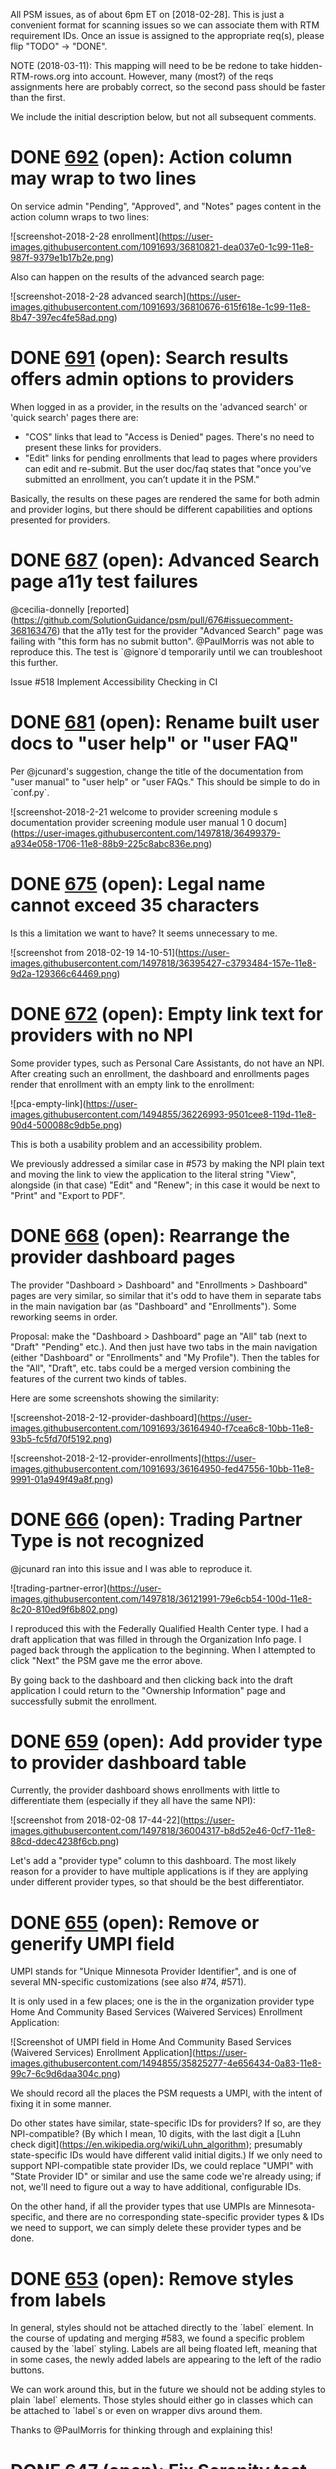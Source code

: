 All PSM issues, as of about 6pm ET on [2018-02-28].  This is just a
convenient format for scanning issues so we can associate them with
RTM requirement IDs.  Once an issue is assigned to the appropriate
req(s), please flip "TODO" -> "DONE".

NOTE (2018-03-11): This mapping will need to be be redone to take
hidden-RTM-rows.org into account.  However, many (most?) of the reqs
assignments here are probably correct, so the second pass should be
faster than the first.

We include the initial description below, but not all subsequent comments.

* DONE [[https://github.com/solutionguidance/psm/issues/692][692]]   (open): Action column may wrap to two lines

  On service admin "Pending", "Approved", and "Notes" pages content in the action column wraps to two lines:
  
  ![screenshot-2018-2-28 enrollment](https://user-images.githubusercontent.com/1091693/36810821-dea037e0-1c99-11e8-987f-9379e1b17b2e.png)
  
  Also can happen on the results of the advanced search page:
  
  ![screenshot-2018-2-28 advanced search](https://user-images.githubusercontent.com/1091693/36810676-615f618e-1c99-11e8-8b47-397ec4fe58ad.png)

* DONE [[https://github.com/solutionguidance/psm/issues/691][691]]   (open): Search results offers admin options to providers

  When logged in as a provider, in the results on the 'advanced search' or 'quick search' pages there are:
  -  "COS" links that lead to "Access is Denied" pages.  There's no need to present these links for providers.
  - "Edit" links for pending enrollments that lead to pages where providers can edit and re-submit.  But the user doc/faq states that "once you’ve submitted an enrollment, you can’t update it in the PSM."
  
  Basically, the results on these pages are rendered the same for both admin and provider logins, but there should be different capabilities and options presented for providers.

* DONE [[https://github.com/solutionguidance/psm/issues/687][687]]   (open): Advanced Search page a11y test failures

  @cecilia-donnelly [reported](https://github.com/SolutionGuidance/psm/pull/676#issuecomment-368163476) that the a11y test for the provider "Advanced Search" page was failing with "this form has no submit button".  @PaulMorris was not able to reproduce this.  The test is `@ignore`d temporarily until we can troubleshoot this further.
  
  Issue #518 Implement Accessibility Checking in CI

* DONE [[https://github.com/solutionguidance/psm/issues/681][681]]   (open): Rename built user docs to "user help" or "user FAQ"

  Per @jcunard's suggestion, change the title of the documentation from "user manual" to "user help" or "user FAQs."  This should be simple to do in `conf.py`.
  
  ![screenshot-2018-2-21 welcome to provider screening module s documentation provider screening module user manual 1 0 docum](https://user-images.githubusercontent.com/1497818/36499379-a934e058-1706-11e8-88b9-225c8abc836e.png)

* DONE [[https://github.com/solutionguidance/psm/issues/675][675]]   (open): Legal name cannot exceed 35 characters

  Is this a limitation we want to have?  It seems unnecessary to me.
  
  ![screenshot from 2018-02-19 14-10-51](https://user-images.githubusercontent.com/1497818/36395427-c3793484-157e-11e8-9d2a-129366c64469.png)

* DONE [[https://github.com/solutionguidance/psm/issues/672][672]]   (open): Empty link text for providers with no NPI

  Some provider types, such as Personal Care Assistants, do not have an NPI. After creating such an enrollment, the dashboard and enrollments pages render that enrollment with an empty link to the enrollment:
  
  ![pca-empty-link](https://user-images.githubusercontent.com/1494855/36226993-9501cee8-119d-11e8-90d4-500088c9db5e.png)
  
  This is both a usability problem and an accessibility problem.
  
  We previously addressed a similar case in #573 by making the NPI plain text and moving the link to view the application to the literal string "View", alongside (in that case) "Edit" and "Renew"; in this case it would be next to "Print" and "Export to PDF".

* DONE [[https://github.com/solutionguidance/psm/issues/668][668]]   (open): Rearrange the provider dashboard pages

  The provider "Dashboard > Dashboard" and "Enrollments > Dashboard" pages are very similar, so similar that it's odd to have them in separate tabs in the main navigation bar (as "Dashboard" and "Enrollments").  Some reworking seems in order.
  
  Proposal: make the "Dashboard > Dashboard" page an "All" tab (next to "Draft" "Pending" etc.). And then just have two tabs in the main navigation (either "Dashboard" or "Enrollments" and "My Profile").  Then the tables for the "All", "Draft", etc. tabs could be a merged version combining the features of the current two kinds of tables.
  
  Here are some screenshots showing the similarity:
  
  ![screenshot-2018-2-12-provider-dashboard](https://user-images.githubusercontent.com/1091693/36164940-f7cea6c8-10bb-11e8-93b5-fc5fd70f5192.png)
  
  ![screenshot-2018-2-12-provider-enrollments](https://user-images.githubusercontent.com/1091693/36164950-fed47556-10bb-11e8-9991-01a949f49a8f.png)

* DONE [[https://github.com/solutionguidance/psm/issues/666][666]]   (open): Trading Partner Type is not recognized

  @jcunard ran into this issue and I was able to reproduce it.
  
  ![trading-partner-error](https://user-images.githubusercontent.com/1497818/36121991-79e6cb54-100d-11e8-8c20-810ed9f6b802.png)
  
  I reproduced this with the Federally Qualified Health Center type.  I had a draft application that was filled in through the Organization Info page.  I paged back through the application to the beginning.  When I attempted to click "Next" the PSM gave me the error above.
  
  By going back to the dashboard and then clicking back into the draft application I could return to the "Ownership Information" page and successfully submit the enrollment.

* DONE [[https://github.com/solutionguidance/psm/issues/659][659]]   (open): Add provider type to provider dashboard table

  Currently, the provider dashboard shows enrollments with little to differentiate them (especially if they all have the same NPI):
  
  ![screenshot from 2018-02-08 17-44-22](https://user-images.githubusercontent.com/1497818/36004317-b8d52e46-0cf7-11e8-88cd-ddec4238f6cb.png)
  
  Let's add a "provider type" column to this dashboard.  The most likely reason for a provider to have multiple applications is if they are applying under different provider types, so that should be the best differentiator.

* DONE [[https://github.com/solutionguidance/psm/issues/655][655]]   (open): Remove or generify UMPI field

  UMPI stands for "Unique Minnesota Provider Identifier", and is one of several MN-specific customizations (see also #74, #571).
  
  It is only used in a few places; one is the in the organization provider type Home And Community Based Services (Waivered Services) Enrollment Application:
  
  ![Screenshot of UMPI field in Home And Community Based Services (Waivered Services) Enrollment Application](https://user-images.githubusercontent.com/1494855/35825277-4e656434-0a83-11e8-99c7-6c9d6daa304c.png)
  
  We should record all the places the PSM requests a UMPI, with the intent of fixing it in some manner.
  
  Do other states have similar, state-specific IDs for providers? If so, are they NPI-compatible? (By which I mean, 10 digits, with the last digit a [Luhn check digit](https://en.wikipedia.org/wiki/Luhn_algorithm); presumably state-specific IDs would have different valid initial digits.) If we only need to support NPI-compatible state provider IDs, we could replace "UMPI" with "State Provider ID" or similar and use the same code we're already using; if not, we'll need to figure out a way to have additional, configurable IDs.
  
  On the other hand, if all the provider types that use UMPIs are Minnesota-specific, and there are no corresponding state-specific provider types & IDs we need to support, we can simply delete these provider types and be done.

* DONE [[https://github.com/solutionguidance/psm/issues/653][653]]   (open): Remove styles from labels

  In general, styles should not be attached directly to the `label` element.  In the course of updating and merging #583, we found a specific problem caused by the `label` styling.  Labels are all being floated left, meaning that in some cases, the newly added labels are appearing to the left of the radio buttons.  
  
  We can work around this, but in the future we should not be adding styles to plain `label` elements.  Those styles should either go in classes which can be attached to `label`s or even on wrapper divs around them.
  
  Thanks to @PaulMorris for thinking through and explaining this!

* DONE [[https://github.com/solutionguidance/psm/issues/647][647]]   (open): Fix Serenity test reports

  Our integration tests produce JUnit test reports, but the Serenity Gradle plugin provides a `aggregate` target that collects the screenshots Serenity captures during the tests and builds some HTML around them. These Serenity test reports stopped working at some point - they now always say 0 tests.
  
  Fix the Serenity test reports, so that `./gradlew integration-tests:test integration-tests:aggregate` lets us look at the screenshots.
  
  Blocks #266 Publish Output from Serenity Tests.

* DONE [[https://github.com/solutionguidance/psm/issues/641][641]]   (open): Create API that returns a list of approved and/or rejected providers

  See the [proposed APIs for Poplin](https://github.com/SolutionGuidance/psm/blob/master/docs/Poplin-API-proposals.md).  The first section, call it "Phase 1a," includes:
  
  - Get a list of screened providers
  - Get of list of ineligible providers
  - Get providers by eligibility date
  
  Our first task is to estimate how difficult this would be.  There is currently a form in the app (visible to admins) that shows provider applicants by their status:
  
  ![enrollments-by-status](https://user-images.githubusercontent.com/1497818/35244244-22390004-ff85-11e7-97e9-4ff8acffec4a.png)
  
  We have questions on our side about:
  1. Using the `hapi-fhir` library to create an API rather than consume it (currently, the PSM consumes the LEIE API, which was made with `hapi-fhir`). 
  2. Using FHIR's "practitioner" resource to represent our providers.
  
  @notpace, @dhill, tagging you so you can easily follow this issue.  Can you link to the SHR spec you showed in our call?  Is it [this](http://standardhealthrecord.org/fhir/StructureDefinition-shr-entity-Practitioner.html)?

* DONE [[https://github.com/solutionguidance/psm/issues/638][638]]   (open): Add automated cross-browser testing

  Pursuant to #298, and spurred by #635: we need to test in more than one browser.  Presumably we can run the same Selenium tests with different browser drivers.  Our switch to Jenkins (#629) may even make this easier.

* DONE [[https://github.com/solutionguidance/psm/issues/635][635]] (closed): FEIN validation error in Internet Explorer

  Thanks to @jcunard for catching this.
  
  In Internet Explorer (I tested in "Edge," technically), the FEIN input element for the "organization info" tab used by organizational providers (e.g., Community Health Clinic) gets an erroneous error.
  
  ![fein-validation-error](https://user-images.githubusercontent.com/1497818/35071987-754f46ee-fba8-11e7-8ad4-8d8359f6accf.png)
  
  Since FEINs are 9 digits, plus a hyphen, this is definitely wrong.  This does *not* happen in Firefox.  I haven't tested in Chromium yet.  For IE users, though, this is a showstopper.  It means that they can't proceed through the application process, because with a correct (9-digit) FEIN the browser objects, and with a 7-digit one the PSM itself flags the FEIN as invalid: 
  
  ![fein-error-psm](https://user-images.githubusercontent.com/1497818/35072120-e594db08-fba8-11e7-9171-bf4f3b3ca8bf.jpg)

* DONE [[https://github.com/solutionguidance/psm/issues/629][629]] (closed): Use Jenkins for continuous integration

  We've been discussing when to move away from Travis for a while, for the following reasons:
  
  1. Travis CI is a proprietary service.  We prefer not to depend on proprietary services.
  2. Jenkins allows us to set up scripts and infra about our CI outside of this repository.  One specific CI setup will not be applicable to other groups who want to use this repository, so it's better to separate it from the application code itself.
  3. Fix our unreliable Wildfly deployment on Travis (see #304).  (This has been resolved, but could come up again.)
  4. Fix our unreliable connection to Sauce Labs on Travis (see #533), by running the integration tests on the Jenkins server.  This also removes another dependency on a proprietary service, since we wouldn't need to use Sauce Labs anymore.
  5. Ability to split our CI checks into separate streams, e.g., as @jasonaowen put it "separate, parallel CI checks - splitting linting, and unit tests, and integration tests, and building, and whatever else into separate jobs that each run on a new PR."  This would be easier with Jenkins, and would allow us to more easily see the difference between "this PR breaks a feature" and "this PR has style problems."
  6. Run some updates on a regular, but not every PR, cycle.  Most immediately, this refers to things like updating the GitHub Pages site, as in PR #445.  We don't need a new copy of the generated files for every PR, but the site needs to be kept up-to-date.  Doing this weekly or similar would be easier with Jenkins.
  7. Keep and publish Serenity reports more easily, as in #266.
  
  I'm sure there are others -- please add them here.

* DONE [[https://github.com/solutionguidance/psm/issues/626][626]]   (open): Manage JavaScript dependencies and modernize build

  Currently, we have several vendored JavaScript dependencies:
  
  - [ ] [jQuery](https://jquery.com/), v1.7.1 - MIT (`jquery-1.7.1.min.js`)
  - [ ] [Masked Input jQuery plugin](http://digitalbush.com/projects/masked-input-plugin/), v1.3.1 - MIT (`jquery.maskedinput.min.js`)
  - [ ] [TableSorter, v2.3.11](https://github.com/Mottie/tablesorter/releases/tag/2.3.11) - MIT or GPL (`jquery.tablesorter.min.js`, `jquery.tablesorter.widgets.js`)
  - [ ] [Tiny Scrollbar](http://baijs.com/tinyscrollbar/), version unknown - MIT (`jquery.tinyscrollbar.min.js`)
  - [ ] [jQuery UI, v1.8.14](https://api.jqueryui.com/1.8/) - MIT (`jquery.ui.core.js`, `jquery.ui.datepicker.js`, `jquery.ui.widget.js`)
  - [ ] [jQuery Validation Plugin, v1.10.0](https://github.com/jquery-validation/jquery-validation/releases/tag/1.10.0) - MIT or GPL (`jquery.validate.min.js`)
  - [ ] [Chosen, v0.9.14](https://github.com/harvesthq/chosen/releases/tag/v0.9.14) - MIT (`chosen/`)
  - [ ] [WYSIWYG jQuery Plugin](https://github.com/jwysiwyg/jwysiwyg), version 0.98.dev - MIT or GPL (`jwysiwyg/`)
  - [ ] `jquery.compare.js` - version unknown, providence unknown, license unknown
  
  We need to
  1. set up a modern JavaScript build (presumably using npm or yarn?) that knows how to fetch these dependencies so that we can remove them from our repo.
  2. verify that we're actually using each of these
  3. delete what we can
  4. upgrade to more modern versions to address potential security issues, bugs, and improve client compatibility
  
  While we're doing so, we can also set up the build to produce and include minified JavaScript, and validate our JavaScript against our style guidelines (introduced in #428).
  
  This should pave the way for letting us have a more complex but easier to navigate front-end code base, instead of three gigantic files full of duplicate code.
  
  Forked off of #16, which is primary focused on our Java dependencies.

* DONE [[https://github.com/solutionguidance/psm/issues/623][623]]   (open): Build eligibility query API

  The PSM will need to communicate with other pieces of the MMIS.  One way we anticipate doing this is via an "eligibility query API."  Our current thinking about this API is captured in [ICD.md](https://github.com/SolutionGuidance/psm/blob/master/docs/ICD.md#eligibility-query-api).  Many more questions need to be answered about how the API will work.
  
  @brainwane listed a few in #592:
  
  - will this be a public API or an API that requires authorization to access?
  - what will we return if, say, a date of birth corresponds to multiple provider records?
  - how will we discuss individual members of organizational providers?
  
    
* DONE [[https://github.com/solutionguidance/psm/issues/622][622]]   (open): Prevent issues from browsers caching outdated CSS

  Recently we made some CSS changes that resulted in the PSM's logout button not working for users that had an older version of the site cached in their browsers.
  
  ![broken-logout](https://user-images.githubusercontent.com/1497818/34586692-b0219742-f16a-11e7-9d76-95f10a7ef1f1.jpg)
  
  
  [Spring has built in caching-prevention support.](https://spring.io/blog/2014/07/24/spring-framework-4-1-handling-static-web-resources), but "it only works in `<c:url>` JSP tags - which means it doesn't work in all of our handlebars templates."
  
  @jasonaowen explains:
  >The minimal change to have always-up-to-date CSS would be to convert `html_head.template.html` back to a JSP, and update all of the stylesheet inclusion links to use `<c:url>` or `<spring:url>` - that'd get us most of the way there
  
  >That'd also let us get always-up-to-date JavaScript, since they're all in that same template
  
  > A comprehensive solution that would allow us to also have always-up-to-date images would require a lot more work, for probably less benefit
  
  > (That is, we don't update images in place very often, so the work to make sure those images are always up to date doesn't seem likely to me to pay off)
  
  I'm not sure how often we'll be changing images / CSS, so it's not obvious to me that addressing this is a high priority (for now).  Recording for prioritization down the line.
    
* DONE [[https://github.com/solutionguidance/psm/issues/620][620]]   (open): Cannot delete additional practice location

  If there are two or more additional practice locations, a red x icon shows up to the right of each so that you can delete them. However, if you have only one, you cannot delete it - apparently because it wants to always shows an empty additional practice location.
  
  In #619, this was particularly problematic as the reference to an existing lookup couldn't be deleted, nor would the system accept it.
  
  The workaround is to add a new practice location (by clicking on the "+ Add Another Practice Location" link), delete the broken reference, and do not fill it out.
  
  Ideally, there should be no empty practice location by default, users would need to add another practice location to add the first additional location, and the delete button should always be visible - as the licenses page works. Also be cautious of #155.

* DONE [[https://github.com/solutionguidance/psm/issues/619][619]]   (open): Adding additional practice locations by lookup fails

  The "Practice Lookup" button in the "Additional Practice Locations" form of the "Practice Info" step allows you to copy the information from an existing practice. However, the information is not properly saved; the effective date is initially empty, and even if you fill it in its value is ignored and marked as missing; additionally, the first line of the practice address is deleted and marked as missing, as well.
  
  1. Before entering additional practice location: ![1](https://user-images.githubusercontent.com/1494855/34534968-567e158a-f08e-11e7-8088-321d71185a79.png)
  2. Lookup form: ![2](https://user-images.githubusercontent.com/1494855/34534969-568a58a4-f08e-11e7-9645-eeff797aaf6b.png)
  3. Copied data: ![3](https://user-images.githubusercontent.com/1494855/34534970-56974140-f08e-11e7-99ba-3bbb453cbbc3.png)
  4. Filled-out date: ![4](https://user-images.githubusercontent.com/1494855/34534971-56a8737a-f08e-11e7-8a7f-25a5e09493f1.png)
  5. Error: ![5](https://user-images.githubusercontent.com/1494855/34534972-56b9e5b0-f08e-11e7-9355-e1453e79680f.png)

* DONE [[https://github.com/solutionguidance/psm/issues/618][618]]   (open): Enter key does not submit quick search form

  If I log in as a provider, click on the quick search text input box, type in a search term, and hit enter, I expect the form to submit and show me the results of the search. Instead, hitting the enter key has no effect, and I have to click on the magnifying glass icon to conduct the search.

* DONE [[https://github.com/solutionguidance/psm/issues/616][616]]   (open): Remove or update DEPENDENCIES.md

  As part of #147 Review licenses of dependencies, we created [DEPENDENCIES.md](https://github.com/SolutionGuidance/psm/blob/1f4e258ab9297b2d3a8f58d61941194d3afe0ae5/docs/DEPENDENCIES.md). At the time, all of our dependencies were vendored (checked in to source control), and we needed to research their origins to make sure we were compliant with their licenses.
  
  Since then, we've made tremendous progress with #16 Manage sets of dependencies with Gradle or another tool, and are actively in the process of removing our last vendored libraries. We've also upgraded most of our dependencies, which we have not captured in `DEPENDENCIES.md`.
  
  I suggest that we delete this file. At this point (or in the very near future), we should be able to use a Gradle plugin to generate a report like this, if we still need it. If we don't still need it, we can simply delete it and be done.

* DONE [[https://github.com/solutionguidance/psm/issues/614][614]]   (open): Encrypt secret configuration options at rest

  The PSM has several configuration options specified in [`cms.properties`](https://github.com/SolutionGuidance/psm/blob/master/psm-app/services/src/main/resources/cms.properties). We expect that some of them will contain secrets:
  
  ```properties
  # hashing keys
  keys.formhash=CHANGEIT
  keys.remembermehash=CHANGEIT
  keys.password.secret=CHANGEIT
  keys.password.iterations=360000
  keys.password.hashWidth=512
  ```
  
  Encrypting these at rest would protect against an attacker that has access to this configuration file, but not to the encryption key necessary to use it. Is this a threat model that states are worried about? Is full-disk encryption (which would be invisible to the PSM) enough to address this concern? If not, we should allow these (and similarly sensitive future configuration options, if any - perhaps those related to LDAP, for example) to be individually encrypted.
  
  See also PR #608 Remove jasypt, which removed an unmaintained library which provided property file encryption. Make sure that whatever we replace it with is FIPS-compatible, per #465.

* DONE [[https://github.com/solutionguidance/psm/issues/613][613]]   (open): Use HTML5 instead of XHTML

  Using HTML5 will allow us to use built-in placeholder text (c.f. #612) and other modern features.  We can add more advantages to this issue as we come across them -- there may be some changes related to the accessibility work, as well.
  
  @jasonaowen points to this [reference article](http://oli.jp/2009/html5-structure4/).
  
* DONE [[https://github.com/solutionguidance/psm/issues/612][612]]   (open): Enrollment search has broken placeholder text

  The enrollment quick search bar has placeholder text ("Search Keyword"), but clicking on it leaves that placeholder text behind.
  
  ![before](https://user-images.githubusercontent.com/1494855/34496678-6d87b75c-efc8-11e7-805d-0b118de0961d.png)
  ![after](https://user-images.githubusercontent.com/1494855/34496677-6d76a49e-efc8-11e7-8a53-ced081535303.png)
  
  This is caused by [extra spaces in the placeholder text](https://github.com/SolutionGuidance/psm/pull/409/files#r159297289), but would better be fixed by using the [HTML5 `placeholder` attribute](https://developer.mozilla.org/en-US/docs/Web/HTML/Element/input#attr-placeholder) - if and when we move to HTML5.

* DONE [[https://github.com/solutionguidance/psm/issues/607][607]]   (open): Add link to main PSM app within user help theme

  While testing #601 I got to `/cms/help/index.html` and found that the userhelp doesn't provide a link back to the main PSM application anywhere in the navigation. This is great when [the userhelp is on a standalone site](https://solutionguidance.github.io/psm/userdocs/html/index.html) but not when it's being built and included with the app.
  
  I suggest that we customize a Sphinx theme for the userhelp that we employ when we use Gradle to build the HTML docs *as part of the application*, and that within that theme, in navigation bars, we include relative hyperlinks for one hierarchical level up (thus, the homepage of the app).

* DONE [[https://github.com/solutionguidance/psm/issues/604][604]]   (open): Serenity tests failing - page title mismatch?

  When I run `./gradlew test aggregate` on master, I get several failures, e.g.,
  
  >    Scenario: Accepts license. Given I am on the individual provider license info page
  >    Scenario: Accepts license. classMethod
  >    Scenario: Accepts practice information. Given I am on the individual provider practice info page
  >    Scenario: Accepts practice information. classMethod
  >    Scenario: Accepts valid individual provider personal information. Given I am on the personal info page
  >    Scenario: Accepts valid individual provider personal information. classMethod
  
  More detail:
  
  > Given I am on the individual provider license info page
  > `net.serenitybdd.core.exceptions.SerenityManagedException: expected:<"[Provider Type Page]"> but was:<"[Dashboard]">`
  
  This is happening whether or not I have created a draft enrollment as a provider - although if I start with a fresh database then instead of "Dashboard" the page title is "Welcome".

* DONE [[https://github.com/solutionguidance/psm/issues/600][600]]   (open): Automate release process with checklist & cron job/bot

  We should automate more of our release process.
  
  - [ ] Create a release checklist for use by maintainers, including things like "increment version number", "update the list of PSM capabilities in `README.md`", and "send announcement to `psm-dev` mailing list"
  - [ ] Create and host an automated bot (e.g. a cron job or Zulip bot) that automatically, once a week, runs some automated release processes and emails or Zulip-messages us to remind us to run through the release checklist
  
  The bot/cron job would, for instance, run:
  * `push-javadoc-to-gh-pages.sh`
  * the script to push *userdocs* to GitHub pages introduced in #445
  * perhaps a fine-tooth-comb style set of integration tests?

* DONE [[https://github.com/solutionguidance/psm/issues/599][599]]   (open): Stop checking for access permissions for system-internal lookups

  As mentioned in #546, some parts of our code use user roles intended for end users.  The internals of the software should not depend on some kind of end user existing (in this case, the `system` user) with certain permissions.  @jasonaowen began removing this with #575, and has found some other places where this needs to be updated.

* DONE [[https://github.com/solutionguidance/psm/issues/596][596]]   (open): Reduce use of JAXB class generation

  We use [JAXB](https://en.wikipedia.org/wiki/Java_Architecture_for_XML_Binding) in the PSM mainly to serialize to and deserialize from XML for working with JBPM and Drools. We store XML versions of to-be-processed and currently-being-processed enrollments in JBPM's tables, and when it calls back into our code, we deserialize it, do some things, and then re-serialize it.
  
  I propose that we should, when possible, avoid using and remove these JAXB-generated classes. They're harder to understand, and they often duplicate other, traditional Java classes that we also use, which necessitates meaningless type name distinguishment. Here are a few examples:
  
  - What is the difference between [`OwnershipInformation`](https://github.com/SolutionGuidance/psm/blob/6cbecea2b58b51b46fde3f1b76447098e5287eec/psm-app/services/src/main/java/gov/medicaid/entities/OwnershipInformation.java) and [`OwnershipInformationType`](https://github.com/SolutionGuidance/psm/blob/6cbecea2b58b51b46fde3f1b76447098e5287eec/psm-app/cms-business-model/src/main/resources/Entities.xsd#L951-L959)? The names don't give any clues, but it turns out the first is used with Hibernate and the second is a JAXB-generated class.
  - What is the difference between [`LicenseType`](https://github.com/SolutionGuidance/psm/blob/6cbecea2b58b51b46fde3f1b76447098e5287eec/psm-app/services/src/main/java/gov/medicaid/entities/LicenseType.java) and [`LicenseType`](https://github.com/SolutionGuidance/psm/blob/6cbecea2b58b51b46fde3f1b76447098e5287eec/psm-app/cms-business-model/src/main/resources/Entities.xsd#L525-L540)? They have the exact same names in different packages!
  - What is the difference between [`PayToProvider`](https://github.com/SolutionGuidance/psm/blob/6cbecea2b58b51b46fde3f1b76447098e5287eec/psm-app/services/src/main/java/gov/medicaid/entities/PayToProvider.java) and [`PayToProviderType`](https://github.com/SolutionGuidance/psm/blob/6cbecea2b58b51b46fde3f1b76447098e5287eec/psm-app/services/src/main/java/gov/medicaid/entities/PayToProviderType.java)? Both are traditional Java classes, used with Hibernate - and while the second could probably use a better name, I include it here to point out that you can't always tell the JAXB classes because they have `Type` appended to the end of the name.
  
  As a simpler example, and an easier set of classes to remove, some of the parameter and return types are specified in [`EnrollmentServiceAPI.xsd`](https://github.com/SolutionGuidance/psm/blob/b9cd35ef961aca36c0d61c61948b0aae24bf5bd3/psm-app/cms-business-model/src/main/resources/EnrollmentServiceAPI.xsd), such as for the method [`getTicketDetails`](https://github.com/SolutionGuidance/psm/blob/bcab22c4ec8ccc5f7b2c7b2a9519a5c1b09d032f/psm-app/cms-business-process/src/main/java/gov/medicaid/services/impl/EnrollmentWebServiceBean.java#L196-L209). There is only one caller, the return type has only a single member variable, and the parameter type has four simple data types in it. It makes the method harder to understand, and it makes [the single(!) call site](https://github.com/SolutionGuidance/psm/blob/be7d145fb55acc98dcf9eb0b0a554c0b3b04f1db/psm-app/cms-web/src/main/java/gov/medicaid/controllers/EnrollmentPageFlowController.java#L889-L895) harder to understand and harder to modify.
  
  Remove these complicating classes as and when we can.

* DONE [[https://github.com/solutionguidance/psm/issues/588][588]] (closed): Stop memory leak leading to Wildfly Out of Memory errors

  When developers are working locally, they frequently redeploy the PSM many times in the course of a work session.  Their local Wildfly session eventually throws an Out Of Memory error, which means they need to halt work, kill Wildfly, and restart it.  We should find out why Wildfly gradually runs out of memory on repeated deployments, and fix this problem.

* DONE [[https://github.com/solutionguidance/psm/issues/586][586]]   (open): System admin filter box hidden after filtering

  As a system admin, if I filter the list of users, I expect the applied filter to be shown alongside the filtered list, and I expect the `Hide Filter` / `Filter` button to work the same as on the non-filtered list:
  
  ![filter](https://user-images.githubusercontent.com/1494855/34121056-c86df9da-e3f5-11e7-8737-6be4a66ae3e3.gif)

* DONE [[https://github.com/solutionguidance/psm/issues/582][582]]   (open): Replace deprecated jQuery `.live(events, handler)` in JS code

  As @jasonaowen notes:
  
  >apparently [`.live(events, handler)`](https://api.jquery.com/live/) was deprecated in jQuery 1.7 (we use 1.7.1), and should be replaced with [`.on(events, handler)`](https://api.jquery.com/on/); [`.click(handler)`](https://api.jquery.com/click/) is a convenience method for `.on('click', handler)`.
  
  We should replace occurrences of `.live(events, handler)` in our JS code with non-deprecated methods.

* DONE [[https://github.com/solutionguidance/psm/issues/572][572]]   (open): Review screening rules

  We have a requirement that
  
  > The PSM shall validate entered information as provider fills out application (not at the end of the process).[1]
  
  We validate the entered information with Drools rules in the file [`cms.validation.drl`](https://github.com/solutionguidance/psm/blob/7accb4c29d75c6a6b495d41daca24f6fb079f655/psm-app/cms-business-process/src/main/resources/cms.validation.drl), which are run at each step of the enrollment process; any information that violates the rules prevents the provider from moving to the next screen of the application.
  
  We have another set of rules in [`cms.screening.drl`](https://github.com/solutionguidance/psm/blob/7accb4c29d75c6a6b495d41daca24f6fb079f655/psm-app/cms-business-process/src/main/resources/cms.screening.drl). These rules are run during the enrollment review process, and mostly relate to things like ["the reviewer must validate the NPI"](https://github.com/solutionguidance/psm/blob/3ac7ba0b5b130b45bb5f30be14bb88cda414e551/psm-app/cms-business-process/src/main/resources/cms.screening.drl#L482-L501).
  
  However, there are also screening rules about the content of the enrollment, and those rules should be moved out of the screening rules and into the validation rules, so that the provider can find out about such errors before submitting the enrollment application. (As a side benefit, it is surprising to a reviewer to click "approve" and then not have the enrollment status be set to approved because it failed some rule - reducing the opportunities for that to happen is valuable.)
  
  See also #571 Remove MN-specific rules, one of which raised this problem by being a screening rule rather than a validation rule.
  
  [1] From [RTM.xslx](https://github.com/solutionguidance/psm/blob/7accb4c29d75c6a6b495d41daca24f6fb079f655/requirements/RTM.xlsx), functional reqs, line 90: psm-FR-7.11

* DONE [[https://github.com/solutionguidance/psm/issues/571][571]]   (open): Remove MN-specific rules

  Several of our Drools rules are Minnesota-specific, such as [requiring audiologists to be licensed in MN](https://github.com/solutionguidance/psm/blob/3ac7ba0b5b130b45bb5f30be14bb88cda414e551/psm-app/cms-business-process/src/main/resources/cms.screening.drl#L112) or [requiring a MN certificate of compliance for a children's mental health residential treatment facility](https://github.com/solutionguidance/psm/blob/12de0147519753a2891017518099a046292118f6/psm-app/cms-business-process/src/main/resources/cms.validation.drl#L3187).
  
  We should delete these rules, both to make the PSM easier to test and to pave the way for other states to integrate the PSM.

* DONE [[https://github.com/solutionguidance/psm/issues/569][569]]   (open): Missing "current tab" indicator on several pages

  The PSM used to show which tab the current page was on in its navigation bar. See, for example, the small black down arrow under "My Profile" on the service admin's profile page - the only place they still work:
  
  ![screenshot of the service admin's profile page, to demonstrate the small black down arrow under "My Profile"](https://user-images.githubusercontent.com/1494855/33859488-2683d688-dea2-11e7-86ea-65575ab58513.png)
  
  These were lost by accident as [part of our transition to Handlebars](https://github.com/solutionguidance/psm/pull/538#discussion_r156232946). We should restore them, or if they don't matter, remove them entirely.

* DONE [[https://github.com/solutionguidance/psm/issues/566][566]] (closed): Invalid CSRF token for 'PDF export' and 'Print' buttons

  I got the following error by:
   - logging in as a provider (p1)
   - clicking on advanced search
   - clicking either the `Export to PDF` or `Print` buttons. 
  
  ```
  Invalid CSRF Token 'null' was found 
  on the request parameter '_csrf' or header 'X-CSRF-TOKEN'.
  ```
  Related to issue #503 Enable CSRF Protection

* DONE [[https://github.com/solutionguidance/psm/issues/565][565]]   (open): Convert all caps labels to css

  Right now some files (e.g. `pca_billing.jsp`) have all caps labels; I imagine that a screen reader would dictate this letter by letter (as though it were an acronym).  If we want the labels to render all caps we should use the css `text-transform: upper` feature instead of having the content itself be all caps.

* DONE [[https://github.com/solutionguidance/psm/issues/564][564]]   (open): Ownership Information Percentage of Ownership Interest...

  In `cms_web/WebContent/WEB-INF/pages/provider/enrollment/steps/pageTemplate/default/ownership_information.jsp` around line 936 (give or take a few) there is a form field labeled `% of Ownership Interest`
  
  Unlike all other fields in this form, this input has no name.  It's marked as required but since it has no name I imagine it is not properly connected or stored anywhere.  We should investigate and either:
  
  1. remove the field
  2. properly save it
  3. figure out how this is working and maybe make it more clear within the code.

* DONE [[https://github.com/solutionguidance/psm/issues/563][563]]   (open): Write submodule READMEs

  In each project/submodule within `psm-app` we ought to have a `README.md` file to help developers understand what each covers -- expanding a bit on the brief explanation in `docs/DESIGN.md` and the diagrams in `docs`.

* DONE [[https://github.com/solutionguidance/psm/issues/559][559]]   (open): Write sample prose description of code/data flow for 1-2 common PSM use cases

  Splitting off from #466.
  
  I'll be turning a conversation I had with @jasonaowen today into a prose document, to be used in conjunction with an architecture diagram such as https://github.com/solutionguidance/psm/blob/master/team-notes/psm-architecture-for-stakeholders.odg , to help a developer understand code execution and data flow during the course of 1-2 common use cases.

* DONE [[https://github.com/solutionguidance/psm/issues/556][556]] (closed): Drop Down Menu Issue

  Hello,
  
  1. Create New Enrollment (You will find my application I started under the NPI: 1245319599 (12/4/2017).
  2. On the "License Info" page, I tried to make a selection from the drop down menu in the "specialty" category, and there wasn't anything in the drop down menu. I couldn't advance. I've attached a screenshot indicating which drop down menu didn't have any selection options.
  
  Thank-you!
  Sarah 
  
  
  
  [OS_Provider Screening Module_Issue_Screenshot_20171204_v1.0_SRH.docx](https://github.com/solutionguidance/psm/files/1529095/OS_Provider.Screening.Module_Issue_Screenshot_20171204_v1.0_SRH.docx)
  
* DONE [[https://github.com/solutionguidance/psm/issues/555][555]] (closed): Do not run Serenity tests on external PRs

  We run our Serenity/Selenium tests with the help of Sauce Labs. Using their service requires account information, which we encode in [Travis secured environment variables](https://docs.travis-ci.com/user/environment-variables/#Defining-Variables-in-Repository-Settings). [The Travis docs say](https://docs.travis-ci.com/user/pull-requests/#Pull-Requests-and-Security-Restrictions)
  
  > Travis CI makes encrypted variables and data available only to pull requests coming from the same repository. These are considered trustworthy, as only members with write access to the repository can send them.
  
  We should disable the Serenity tests when the encrypted variables are unavailable, so that pull requests from external repos have a chance at passing.

* DONE [[https://github.com/solutionguidance/psm/issues/554][554]] (closed): Give form input elements a name for accessibility

  Part of issue #510 , we should make sure each form input element has a name for accessibility.  Here is the relevant HTML_CodeSniffer error:
  > This text input element does not have a name available to an accessibility API. Valid names are: label element, title attribute, aria-label attribute, aria-labelledby attribute.
  > Success Criterion:
  > [4.1.2: Name, Role, Value](http://www.w3.org/TR/WCAG20/#ensure-compat-rsv)
  > Suggested Techniques:
  > [H91](http://www.w3.org/TR/WCAG20-TECHS/H91)
  
  And also this error (they often appear together):
  > This form field should be labelled in some way. Use the label element (either with a "for" attribute or 
  > wrapped around the form field), or "title", "aria-label" or "aria-labelledby" attributes as appropriate.
  > Success Criterion:
  > [1.3.1: Info and Relationships](http://www.w3.org/TR/WCAG20/#content-structure-separation-programmatic)
  > Suggested Techniques:
  > [F68](http://www.w3.org/TR/WCAG20-TECHS/F68)

* DONE [[https://github.com/solutionguidance/psm/issues/553][553]] (closed): Use accessible submit buttons on all forms

  As part of Issue #510, and related to issue #65, we should use accessible submit buttons for forms.
  
  The HTML CodeSniffer error: "This form does not contain a submit button, which creates issues for those who cannot submit the form using the keyboard. Submit buttons are INPUT elements with type attribute "submit" or "image", or BUTTON elements with type "submit" or omitted/invalid."

* DONE [[https://github.com/solutionguidance/psm/issues/546][546]] (closed): Post processing fails on submitted enrollment applications

  When a user submits an enrollment, several post-processing steps happen, including the LEIE check. These steps are failing on master, and an exception is logged in the WildFly logs (below). The application never receives a risk level, and cannot be resubmitted by an admin.
  
  <details>
    <summary>stack trace</summary>
  
  ```
  11:52:51,035 SEVERE [gov.medicaid.process.enrollment.ScreeningHandler] (default task-1) Access Denied.: gov.medicaid.services.PortalServiceException: Access Denied.
  	at gov.medicaid.services.impl.ProviderEnrollmentServiceBean.checkTicketEntitlement(ProviderEnrollmentServiceBean.java:912)
  	at gov.medicaid.services.impl.ProviderEnrollmentServiceBean.findAttachment(ProviderEnrollmentServiceBean.java:2157)
  	at sun.reflect.NativeMethodAccessorImpl.invoke0(Native Method)
  	at sun.reflect.NativeMethodAccessorImpl.invoke(NativeMethodAccessorImpl.java:62)
  	at sun.reflect.DelegatingMethodAccessorImpl.invoke(DelegatingMethodAccessorImpl.java:43)
  	at java.lang.reflect.Method.invoke(Method.java:498)
  	at org.jboss.as.ee.component.ManagedReferenceMethodInterceptor.processInvocation(ManagedReferenceMethodInterceptor.java:52)
  	at org.jboss.invocation.InterceptorContext.proceed(InterceptorContext.java:340)
  	at org.jboss.invocation.InterceptorContext$Invocation.proceed(InterceptorContext.java:437)
  	at org.jboss.as.weld.ejb.Jsr299BindingsInterceptor.doMethodInterception(Jsr299BindingsInterceptor.java:82)
  	at org.jboss.as.weld.ejb.Jsr299BindingsInterceptor.processInvocation(Jsr299BindingsInterceptor.java:93)
  	at org.jboss.as.ee.component.interceptors.UserInterceptorFactory$1.processInvocation(UserInterceptorFactory.java:63)
  	at org.jboss.invocation.InterceptorContext.proceed(InterceptorContext.java:340)
  	at org.jboss.as.ejb3.component.invocationmetrics.ExecutionTimeInterceptor.processInvocation(ExecutionTimeInterceptor.java:43)
  	at org.jboss.invocation.InterceptorContext.proceed(InterceptorContext.java:340)
  	at org.jboss.as.jpa.interceptor.SBInvocationInterceptor.processInvocation(SBInvocationInterceptor.java:47)
  	at org.jboss.invocation.InterceptorContext.proceed(InterceptorContext.java:340)
  	at org.jboss.invocation.InterceptorContext$Invocation.proceed(InterceptorContext.java:437)
  	at org.jboss.weld.ejb.AbstractEJBRequestScopeActivationInterceptor.aroundInvoke(AbstractEJBRequestScopeActivationInterceptor.java:64)
  	at org.jboss.as.weld.ejb.EjbRequestScopeActivationInterceptor.processInvocation(EjbRequestScopeActivationInterceptor.java:83)
  	at org.jboss.invocation.InterceptorContext.proceed(InterceptorContext.java:340)
  	at org.jboss.as.ee.concurrent.ConcurrentContextInterceptor.processInvocation(ConcurrentContextInterceptor.java:45)
  	at org.jboss.invocation.InterceptorContext.proceed(InterceptorContext.java:340)
  	at org.jboss.invocation.InitialInterceptor.processInvocation(InitialInterceptor.java:21)
  	at org.jboss.invocation.InterceptorContext.proceed(InterceptorContext.java:340)
  	at org.jboss.invocation.ChainedInterceptor.processInvocation(ChainedInterceptor.java:61)
  	at org.jboss.as.ee.component.interceptors.ComponentDispatcherInterceptor.processInvocation(ComponentDispatcherInterceptor.java:52)
  	at org.jboss.invocation.InterceptorContext.proceed(InterceptorContext.java:340)
  	at org.jboss.as.ejb3.component.pool.PooledInstanceInterceptor.processInvocation(PooledInstanceInterceptor.java:51)
  	at org.jboss.invocation.InterceptorContext.proceed(InterceptorContext.java:340)
  	at org.jboss.as.ejb3.tx.CMTTxInterceptor.invokeInCallerTx(CMTTxInterceptor.java:254)
  	at org.jboss.as.ejb3.tx.CMTTxInterceptor.required(CMTTxInterceptor.java:329)
  	at org.jboss.as.ejb3.tx.CMTTxInterceptor.processInvocation(CMTTxInterceptor.java:239)
  	at org.jboss.invocation.InterceptorContext.proceed(InterceptorContext.java:340)
  	at org.jboss.as.ejb3.component.interceptors.CurrentInvocationContextInterceptor.processInvocation(CurrentInvocationContextInterceptor.java:41)
  	at org.jboss.invocation.InterceptorContext.proceed(InterceptorContext.java:340)
  	at org.jboss.as.ejb3.component.invocationmetrics.WaitTimeInterceptor.processInvocation(WaitTimeInterceptor.java:47)
  	at org.jboss.invocation.InterceptorContext.proceed(InterceptorContext.java:340)
  	at org.jboss.as.ejb3.security.SecurityContextInterceptor.processInvocation(SecurityContextInterceptor.java:100)
  	at org.jboss.invocation.InterceptorContext.proceed(InterceptorContext.java:340)
  	at org.jboss.as.ejb3.deployment.processors.StartupAwaitInterceptor.processInvocation(StartupAwaitInterceptor.java:22)
  	at org.jboss.invocation.InterceptorContext.proceed(InterceptorContext.java:340)
  	at org.jboss.as.ejb3.component.interceptors.ShutDownInterceptorFactory$1.processInvocation(ShutDownInterceptorFactory.java:64)
  	at org.jboss.invocation.InterceptorContext.proceed(InterceptorContext.java:340)
  	at org.jboss.as.ejb3.component.interceptors.LoggingInterceptor.processInvocation(LoggingInterceptor.java:67)
  	at org.jboss.invocation.InterceptorContext.proceed(InterceptorContext.java:340)
  	at org.jboss.as.ee.component.NamespaceContextInterceptor.processInvocation(NamespaceContextInterceptor.java:50)
  	at org.jboss.invocation.InterceptorContext.proceed(InterceptorContext.java:340)
  	at org.jboss.as.ejb3.component.interceptors.AdditionalSetupInterceptor.processInvocation(AdditionalSetupInterceptor.java:54)
  	at org.jboss.invocation.InterceptorContext.proceed(InterceptorContext.java:340)
  	at org.jboss.invocation.ContextClassLoaderInterceptor.processInvocation(ContextClassLoaderInterceptor.java:64)
  	at org.jboss.invocation.InterceptorContext.proceed(InterceptorContext.java:340)
  	at org.jboss.invocation.InterceptorContext.run(InterceptorContext.java:356)
  	at org.wildfly.security.manager.WildFlySecurityManager.doChecked(WildFlySecurityManager.java:636)
  	at org.jboss.invocation.AccessCheckingInterceptor.processInvocation(AccessCheckingInterceptor.java:61)
  	at org.jboss.invocation.InterceptorContext.proceed(InterceptorContext.java:340)
  	at org.jboss.invocation.InterceptorContext.run(InterceptorContext.java:356)
  	at org.jboss.invocation.PrivilegedWithCombinerInterceptor.processInvocation(PrivilegedWithCombinerInterceptor.java:80)
  	at org.jboss.invocation.InterceptorContext.proceed(InterceptorContext.java:340)
  	at org.jboss.invocation.ChainedInterceptor.processInvocation(ChainedInterceptor.java:61)
  	at org.jboss.as.ee.component.ViewService$View.invoke(ViewService.java:198)
  	at org.jboss.as.ee.component.ViewDescription$1.processInvocation(ViewDescription.java:185)
  	at org.jboss.invocation.InterceptorContext.proceed(InterceptorContext.java:340)
  	at org.jboss.invocation.ChainedInterceptor.processInvocation(ChainedInterceptor.java:61)
  	at org.jboss.as.ee.component.ProxyInvocationHandler.invoke(ProxyInvocationHandler.java:73)
  	at gov.medicaid.services.ProviderEnrollmentService$$$view13.findAttachment(Unknown Source)
  	at gov.medicaid.services.util.XMLAdapter.associateUploads(XMLAdapter.java:290)
  	at gov.medicaid.services.util.XMLAdapter.mergeFromXML(XMLAdapter.java:233)
  	at gov.medicaid.services.util.XMLAdapter.fromXML(XMLAdapter.java:197)
  	at gov.medicaid.process.enrollment.ScreeningHandler.executeWorkItem(ScreeningHandler.java:108)
  	at org.drools.persistence.jpa.processinstance.JPAWorkItemManager.internalExecuteWorkItem(JPAWorkItemManager.java:55)
  	at org.jbpm.workflow.instance.node.WorkItemNodeInstance.internalTrigger(WorkItemNodeInstance.java:107)
  	at org.jbpm.workflow.instance.impl.NodeInstanceImpl.trigger(NodeInstanceImpl.java:126)
  	at org.jbpm.workflow.instance.impl.NodeInstanceImpl.triggerNodeInstance(NodeInstanceImpl.java:279)
  	at org.jbpm.workflow.instance.impl.NodeInstanceImpl.triggerCompleted(NodeInstanceImpl.java:238)
  	at org.jbpm.workflow.instance.node.JoinInstance.triggerCompleted(JoinInstance.java:152)
  	at org.jbpm.workflow.instance.node.JoinInstance.internalTrigger(JoinInstance.java:65)
  	at org.jbpm.workflow.instance.impl.NodeInstanceImpl.trigger(NodeInstanceImpl.java:126)
  	at org.jbpm.workflow.instance.impl.NodeInstanceImpl.triggerNodeInstance(NodeInstanceImpl.java:279)
  	at org.jbpm.workflow.instance.impl.NodeInstanceImpl.triggerCompleted(NodeInstanceImpl.java:238)
  	at org.jbpm.workflow.instance.impl.ExtendedNodeInstanceImpl.triggerCompleted(ExtendedNodeInstanceImpl.java:47)
  	at org.jbpm.workflow.instance.node.StateBasedNodeInstance.triggerCompleted(StateBasedNodeInstance.java:216)
  	at org.jbpm.workflow.instance.node.StateBasedNodeInstance.triggerCompleted(StateBasedNodeInstance.java:196)
  	at org.jbpm.workflow.instance.node.WorkItemNodeInstance.triggerCompleted(WorkItemNodeInstance.java:247)
  	at org.jbpm.workflow.instance.node.WorkItemNodeInstance.workItemCompleted(WorkItemNodeInstance.java:309)
  	at org.jbpm.workflow.instance.node.WorkItemNodeInstance.signalEvent(WorkItemNodeInstance.java:285)
  	at org.jbpm.workflow.instance.impl.WorkflowProcessInstanceImpl.signalEvent(WorkflowProcessInstanceImpl.java:342)
  	at org.drools.persistence.jpa.processinstance.JPAWorkItemManager.completeWorkItem(JPAWorkItemManager.java:121)
  	at gov.medicaid.process.enrollment.EnrollmentHistoryHandler.executeWorkItem(EnrollmentHistoryHandler.java:78)
  	at org.drools.persistence.jpa.processinstance.JPAWorkItemManager.internalExecuteWorkItem(JPAWorkItemManager.java:55)
  	at org.jbpm.workflow.instance.node.WorkItemNodeInstance.internalTrigger(WorkItemNodeInstance.java:107)
  	at org.jbpm.workflow.instance.impl.NodeInstanceImpl.trigger(NodeInstanceImpl.java:126)
  	at org.jbpm.workflow.instance.impl.NodeInstanceImpl.triggerNodeInstance(NodeInstanceImpl.java:279)
  	at org.jbpm.workflow.instance.node.SplitInstance.internalTrigger(SplitInstance.java:141)
  	at org.jbpm.workflow.instance.impl.NodeInstanceImpl.trigger(NodeInstanceImpl.java:126)
  	at org.jbpm.workflow.instance.impl.NodeInstanceImpl.triggerNodeInstance(NodeInstanceImpl.java:279)
  	at org.jbpm.workflow.instance.impl.NodeInstanceImpl.triggerCompleted(NodeInstanceImpl.java:238)
  	at org.jbpm.workflow.instance.impl.ExtendedNodeInstanceImpl.triggerCompleted(ExtendedNodeInstanceImpl.java:47)
  	at org.jbpm.workflow.instance.node.StateBasedNodeInstance.triggerCompleted(StateBasedNodeInstance.java:216)
  	at org.jbpm.workflow.instance.node.StateBasedNodeInstance.triggerCompleted(StateBasedNodeInstance.java:196)
  	at org.jbpm.workflow.instance.node.WorkItemNodeInstance.triggerCompleted(WorkItemNodeInstance.java:247)
  	at org.jbpm.workflow.instance.node.WorkItemNodeInstance.workItemCompleted(WorkItemNodeInstance.java:309)
  	at org.jbpm.workflow.instance.node.WorkItemNodeInstance.signalEvent(WorkItemNodeInstance.java:285)
  	at org.jbpm.workflow.instance.impl.WorkflowProcessInstanceImpl.signalEvent(WorkflowProcessInstanceImpl.java:342)
  	at org.drools.persistence.jpa.processinstance.JPAWorkItemManager.completeWorkItem(JPAWorkItemManager.java:121)
  	at gov.medicaid.process.enrollment.ValidationHandler.executeWorkItem(ValidationHandler.java:55)
  	at org.drools.persistence.jpa.processinstance.JPAWorkItemManager.internalExecuteWorkItem(JPAWorkItemManager.java:55)
  	at org.jbpm.workflow.instance.node.WorkItemNodeInstance.internalTrigger(WorkItemNodeInstance.java:107)
  	at org.jbpm.workflow.instance.impl.NodeInstanceImpl.trigger(NodeInstanceImpl.java:126)
  	at org.jbpm.workflow.instance.impl.NodeInstanceImpl.triggerNodeInstance(NodeInstanceImpl.java:279)
  	at org.jbpm.workflow.instance.impl.NodeInstanceImpl.triggerCompleted(NodeInstanceImpl.java:238)
  	at org.jbpm.workflow.instance.impl.ExtendedNodeInstanceImpl.triggerCompleted(ExtendedNodeInstanceImpl.java:47)
  	at org.jbpm.workflow.instance.node.StateBasedNodeInstance.triggerCompleted(StateBasedNodeInstance.java:216)
  	at org.jbpm.workflow.instance.node.StateBasedNodeInstance.triggerCompleted(StateBasedNodeInstance.java:196)
  	at org.jbpm.workflow.instance.node.WorkItemNodeInstance.triggerCompleted(WorkItemNodeInstance.java:247)
  	at org.jbpm.workflow.instance.node.WorkItemNodeInstance.workItemCompleted(WorkItemNodeInstance.java:309)
  	at org.jbpm.workflow.instance.node.WorkItemNodeInstance.signalEvent(WorkItemNodeInstance.java:285)
  	at org.jbpm.workflow.instance.impl.WorkflowProcessInstanceImpl.signalEvent(WorkflowProcessInstanceImpl.java:342)
  	at org.drools.persistence.jpa.processinstance.JPAWorkItemManager.completeWorkItem(JPAWorkItemManager.java:121)
  	at gov.medicaid.process.enrollment.PreProcessHandler.executeWorkItem(PreProcessHandler.java:99)
  	at org.drools.persistence.jpa.processinstance.JPAWorkItemManager.internalExecuteWorkItem(JPAWorkItemManager.java:55)
  	at org.jbpm.workflow.instance.node.WorkItemNodeInstance.internalTrigger(WorkItemNodeInstance.java:107)
  	at org.jbpm.workflow.instance.impl.NodeInstanceImpl.trigger(NodeInstanceImpl.java:126)
  	at org.jbpm.workflow.instance.impl.NodeInstanceImpl.triggerNodeInstance(NodeInstanceImpl.java:279)
  	at org.jbpm.workflow.instance.impl.NodeInstanceImpl.triggerCompleted(NodeInstanceImpl.java:238)
  	at org.jbpm.workflow.instance.node.StartNodeInstance.triggerCompleted(StartNodeInstance.java:49)
  	at org.jbpm.workflow.instance.node.StartNodeInstance.internalTrigger(StartNodeInstance.java:41)
  	at org.jbpm.workflow.instance.impl.NodeInstanceImpl.trigger(NodeInstanceImpl.java:126)
  	at org.jbpm.ruleflow.instance.RuleFlowProcessInstance.internalStart(RuleFlowProcessInstance.java:35)
  	at org.jbpm.process.instance.impl.ProcessInstanceImpl.start(ProcessInstanceImpl.java:194)
  	at org.jbpm.workflow.instance.impl.WorkflowProcessInstanceImpl.start(WorkflowProcessInstanceImpl.java:309)
  	at org.jbpm.process.instance.ProcessRuntimeImpl.startProcessInstance(ProcessRuntimeImpl.java:170)
  	at org.jbpm.process.instance.ProcessRuntimeImpl.startProcess(ProcessRuntimeImpl.java:140)
  	at org.drools.common.AbstractWorkingMemory.startProcess(AbstractWorkingMemory.java:1098)
  	at org.drools.impl.StatefulKnowledgeSessionImpl.startProcess(StatefulKnowledgeSessionImpl.java:320)
  	at org.drools.command.runtime.process.StartProcessCommand.execute(StartProcessCommand.java:120)
  	at org.drools.command.runtime.process.StartProcessCommand.execute(StartProcessCommand.java:39)
  	at org.drools.command.impl.DefaultCommandService.execute(DefaultCommandService.java:36)
  	at org.drools.persistence.SingleSessionCommandService.execute(SingleSessionCommandService.java:373)
  	at org.drools.command.impl.CommandBasedStatefulKnowledgeSession.startProcess(CommandBasedStatefulKnowledgeSession.java:223)
  	at gov.medicaid.services.impl.BusinessProcessServiceBean.enroll(BusinessProcessServiceBean.java:194)
  	at gov.medicaid.services.impl.BusinessProcessServiceBean.submitTicket(BusinessProcessServiceBean.java:530)
  	at sun.reflect.NativeMethodAccessorImpl.invoke0(Native Method)
  	at sun.reflect.NativeMethodAccessorImpl.invoke(NativeMethodAccessorImpl.java:62)
  	at sun.reflect.DelegatingMethodAccessorImpl.invoke(DelegatingMethodAccessorImpl.java:43)
  	at java.lang.reflect.Method.invoke(Method.java:498)
  	at org.jboss.as.ee.component.ManagedReferenceMethodInterceptor.processInvocation(ManagedReferenceMethodInterceptor.java:52)
  	at org.jboss.invocation.InterceptorContext.proceed(InterceptorContext.java:340)
  	at org.jboss.invocation.InterceptorContext$Invocation.proceed(InterceptorContext.java:437)
  	at org.jboss.as.weld.ejb.Jsr299BindingsInterceptor.doMethodInterception(Jsr299BindingsInterceptor.java:82)
  	at org.jboss.as.weld.ejb.Jsr299BindingsInterceptor.processInvocation(Jsr299BindingsInterceptor.java:93)
  	at org.jboss.as.ee.component.interceptors.UserInterceptorFactory$1.processInvocation(UserInterceptorFactory.java:63)
  	at org.jboss.invocation.InterceptorContext.proceed(InterceptorContext.java:340)
  	at org.jboss.as.ejb3.component.invocationmetrics.ExecutionTimeInterceptor.processInvocation(ExecutionTimeInterceptor.java:43)
  	at org.jboss.invocation.InterceptorContext.proceed(InterceptorContext.java:340)
  	at org.jboss.as.jpa.interceptor.SBInvocationInterceptor.processInvocation(SBInvocationInterceptor.java:47)
  	at org.jboss.invocation.InterceptorContext.proceed(InterceptorContext.java:340)
  	at org.jboss.as.ejb3.tx.EjbBMTInterceptor.handleInvocation(EjbBMTInterceptor.java:103)
  	at org.jboss.as.ejb3.tx.BMTInterceptor.processInvocation(BMTInterceptor.java:58)
  	at org.jboss.invocation.InterceptorContext.proceed(InterceptorContext.java:340)
  	at org.jboss.invocation.InterceptorContext$Invocation.proceed(InterceptorContext.java:437)
  	at org.jboss.weld.ejb.AbstractEJBRequestScopeActivationInterceptor.aroundInvoke(AbstractEJBRequestScopeActivationInterceptor.java:64)
  	at org.jboss.as.weld.ejb.EjbRequestScopeActivationInterceptor.processInvocation(EjbRequestScopeActivationInterceptor.java:83)
  	at org.jboss.invocation.InterceptorContext.proceed(InterceptorContext.java:340)
  	at org.jboss.as.ee.concurrent.ConcurrentContextInterceptor.processInvocation(ConcurrentContextInterceptor.java:45)
  	at org.jboss.invocation.InterceptorContext.proceed(InterceptorContext.java:340)
  	at org.jboss.invocation.InitialInterceptor.processInvocation(InitialInterceptor.java:21)
  	at org.jboss.invocation.InterceptorContext.proceed(InterceptorContext.java:340)
  	at org.jboss.invocation.ChainedInterceptor.processInvocation(ChainedInterceptor.java:61)
  	at org.jboss.as.ee.component.interceptors.ComponentDispatcherInterceptor.processInvocation(ComponentDispatcherInterceptor.java:52)
  	at org.jboss.invocation.InterceptorContext.proceed(InterceptorContext.java:340)
  	at org.jboss.as.ejb3.component.pool.PooledInstanceInterceptor.processInvocation(PooledInstanceInterceptor.java:51)
  	at org.jboss.invocation.InterceptorContext.proceed(InterceptorContext.java:340)
  	at org.jboss.as.ejb3.component.interceptors.CurrentInvocationContextInterceptor.processInvocation(CurrentInvocationContextInterceptor.java:41)
  	at org.jboss.invocation.InterceptorContext.proceed(InterceptorContext.java:340)
  	at org.jboss.as.ejb3.component.invocationmetrics.WaitTimeInterceptor.processInvocation(WaitTimeInterceptor.java:47)
  	at org.jboss.invocation.InterceptorContext.proceed(InterceptorContext.java:340)
  	at org.jboss.as.ejb3.security.SecurityContextInterceptor.processInvocation(SecurityContextInterceptor.java:100)
  	at org.jboss.invocation.InterceptorContext.proceed(InterceptorContext.java:340)
  	at org.jboss.as.ejb3.deployment.processors.StartupAwaitInterceptor.processInvocation(StartupAwaitInterceptor.java:22)
  	at org.jboss.invocation.InterceptorContext.proceed(InterceptorContext.java:340)
  	at org.jboss.as.ejb3.component.interceptors.ShutDownInterceptorFactory$1.processInvocation(ShutDownInterceptorFactory.java:64)
  	at org.jboss.invocation.InterceptorContext.proceed(InterceptorContext.java:340)
  	at org.jboss.as.ejb3.component.interceptors.LoggingInterceptor.processInvocation(LoggingInterceptor.java:67)
  	at org.jboss.invocation.InterceptorContext.proceed(InterceptorContext.java:340)
  	at org.jboss.as.ee.component.NamespaceContextInterceptor.processInvocation(NamespaceContextInterceptor.java:50)
  	at org.jboss.invocation.InterceptorContext.proceed(InterceptorContext.java:340)
  	at org.jboss.as.ejb3.component.interceptors.AdditionalSetupInterceptor.processInvocation(AdditionalSetupInterceptor.java:54)
  	at org.jboss.invocation.InterceptorContext.proceed(InterceptorContext.java:340)
  	at org.jboss.invocation.ContextClassLoaderInterceptor.processInvocation(ContextClassLoaderInterceptor.java:64)
  	at org.jboss.invocation.InterceptorContext.proceed(InterceptorContext.java:340)
  	at org.jboss.invocation.InterceptorContext.run(InterceptorContext.java:356)
  	at org.wildfly.security.manager.WildFlySecurityManager.doChecked(WildFlySecurityManager.java:636)
  	at org.jboss.invocation.AccessCheckingInterceptor.processInvocation(AccessCheckingInterceptor.java:61)
  	at org.jboss.invocation.InterceptorContext.proceed(InterceptorContext.java:340)
  	at org.jboss.invocation.InterceptorContext.run(InterceptorContext.java:356)
  	at org.jboss.invocation.PrivilegedWithCombinerInterceptor.processInvocation(PrivilegedWithCombinerInterceptor.java:80)
  	at org.jboss.invocation.InterceptorContext.proceed(InterceptorContext.java:340)
  	at org.jboss.invocation.ChainedInterceptor.processInvocation(ChainedInterceptor.java:61)
  	at org.jboss.as.ee.component.ViewService$View.invoke(ViewService.java:198)
  	at org.jboss.as.ee.component.ViewDescription$1.processInvocation(ViewDescription.java:185)
  	at org.jboss.invocation.InterceptorContext.proceed(InterceptorContext.java:340)
  	at org.jboss.invocation.ChainedInterceptor.processInvocation(ChainedInterceptor.java:61)
  	at org.jboss.as.ee.component.ProxyInvocationHandler.invoke(ProxyInvocationHandler.java:73)
  	at gov.medicaid.services.BusinessProcessService$$$view12.submitTicket(Unknown Source)
  	at gov.medicaid.services.impl.EnrollmentWebServiceBean.submitEnrollment(EnrollmentWebServiceBean.java:321)
  	at sun.reflect.NativeMethodAccessorImpl.invoke0(Native Method)
  	at sun.reflect.NativeMethodAccessorImpl.invoke(NativeMethodAccessorImpl.java:62)
  	at sun.reflect.DelegatingMethodAccessorImpl.invoke(DelegatingMethodAccessorImpl.java:43)
  	at java.lang.reflect.Method.invoke(Method.java:498)
  	at org.jboss.as.ee.component.ManagedReferenceMethodInterceptor.processInvocation(ManagedReferenceMethodInterceptor.java:52)
  	at org.jboss.invocation.InterceptorContext.proceed(InterceptorContext.java:340)
  	at org.jboss.invocation.InterceptorContext$Invocation.proceed(InterceptorContext.java:437)
  	at org.jboss.as.weld.ejb.Jsr299BindingsInterceptor.doMethodInterception(Jsr299BindingsInterceptor.java:82)
  	at org.jboss.as.weld.ejb.Jsr299BindingsInterceptor.processInvocation(Jsr299BindingsInterceptor.java:93)
  	at org.jboss.as.ee.component.interceptors.UserInterceptorFactory$1.processInvocation(UserInterceptorFactory.java:63)
  	at org.jboss.invocation.InterceptorContext.proceed(InterceptorContext.java:340)
  	at org.jboss.as.ejb3.component.invocationmetrics.ExecutionTimeInterceptor.processInvocation(ExecutionTimeInterceptor.java:43)
  	at org.jboss.invocation.InterceptorContext.proceed(InterceptorContext.java:340)
  	at org.jboss.as.jpa.interceptor.SBInvocationInterceptor.processInvocation(SBInvocationInterceptor.java:47)
  	at org.jboss.invocation.InterceptorContext.proceed(InterceptorContext.java:340)
  	at org.jboss.invocation.InterceptorContext$Invocation.proceed(InterceptorContext.java:437)
  	at org.jboss.weld.ejb.AbstractEJBRequestScopeActivationInterceptor.aroundInvoke(AbstractEJBRequestScopeActivationInterceptor.java:73)
  	at org.jboss.as.weld.ejb.EjbRequestScopeActivationInterceptor.processInvocation(EjbRequestScopeActivationInterceptor.java:83)
  	at org.jboss.invocation.InterceptorContext.proceed(InterceptorContext.java:340)
  	at org.jboss.as.ee.concurrent.ConcurrentContextInterceptor.processInvocation(ConcurrentContextInterceptor.java:45)
  	at org.jboss.invocation.InterceptorContext.proceed(InterceptorContext.java:340)
  	at org.jboss.invocation.InitialInterceptor.processInvocation(InitialInterceptor.java:21)
  	at org.jboss.invocation.InterceptorContext.proceed(InterceptorContext.java:340)
  	at org.jboss.invocation.ChainedInterceptor.processInvocation(ChainedInterceptor.java:61)
  	at org.jboss.as.ee.component.interceptors.ComponentDispatcherInterceptor.processInvocation(ComponentDispatcherInterceptor.java:52)
  	at org.jboss.invocation.InterceptorContext.proceed(InterceptorContext.java:340)
  	at org.jboss.as.ejb3.component.pool.PooledInstanceInterceptor.processInvocation(PooledInstanceInterceptor.java:51)
  	at org.jboss.invocation.InterceptorContext.proceed(InterceptorContext.java:340)
  	at org.jboss.as.ejb3.tx.CMTTxInterceptor.invokeInNoTx(CMTTxInterceptor.java:263)
  	at org.jboss.as.ejb3.tx.CMTTxInterceptor.notSupported(CMTTxInterceptor.java:313)
  	at org.jboss.as.ejb3.tx.CMTTxInterceptor.processInvocation(CMTTxInterceptor.java:237)
  	at org.jboss.invocation.InterceptorContext.proceed(InterceptorContext.java:340)
  	at org.jboss.as.ejb3.component.interceptors.CurrentInvocationContextInterceptor.processInvocation(CurrentInvocationContextInterceptor.java:41)
  	at org.jboss.invocation.InterceptorContext.proceed(InterceptorContext.java:340)
  	at org.jboss.as.ejb3.component.invocationmetrics.WaitTimeInterceptor.processInvocation(WaitTimeInterceptor.java:47)
  	at org.jboss.invocation.InterceptorContext.proceed(InterceptorContext.java:340)
  	at org.jboss.as.ejb3.security.SecurityContextInterceptor.processInvocation(SecurityContextInterceptor.java:100)
  	at org.jboss.invocation.InterceptorContext.proceed(InterceptorContext.java:340)
  	at org.jboss.as.ejb3.deployment.processors.StartupAwaitInterceptor.processInvocation(StartupAwaitInterceptor.java:22)
  	at org.jboss.invocation.InterceptorContext.proceed(InterceptorContext.java:340)
  	at org.jboss.as.ejb3.component.interceptors.ShutDownInterceptorFactory$1.processInvocation(ShutDownInterceptorFactory.java:64)
  	at org.jboss.invocation.InterceptorContext.proceed(InterceptorContext.java:340)
  	at org.jboss.as.ejb3.component.interceptors.LoggingInterceptor.processInvocation(LoggingInterceptor.java:67)
  	at org.jboss.invocation.InterceptorContext.proceed(InterceptorContext.java:340)
  	at org.jboss.as.ee.component.NamespaceContextInterceptor.processInvocation(NamespaceContextInterceptor.java:50)
  	at org.jboss.invocation.InterceptorContext.proceed(InterceptorContext.java:340)
  	at org.jboss.as.ejb3.component.interceptors.AdditionalSetupInterceptor.processInvocation(AdditionalSetupInterceptor.java:54)
  	at org.jboss.invocation.InterceptorContext.proceed(InterceptorContext.java:340)
  	at org.jboss.invocation.ContextClassLoaderInterceptor.processInvocation(ContextClassLoaderInterceptor.java:64)
  	at org.jboss.invocation.InterceptorContext.proceed(InterceptorContext.java:340)
  	at org.jboss.invocation.InterceptorContext.run(InterceptorContext.java:356)
  	at org.wildfly.security.manager.WildFlySecurityManager.doChecked(WildFlySecurityManager.java:636)
  	at org.jboss.invocation.AccessCheckingInterceptor.processInvocation(AccessCheckingInterceptor.java:61)
  	at org.jboss.invocation.InterceptorContext.proceed(InterceptorContext.java:340)
  	at org.jboss.invocation.InterceptorContext.run(InterceptorContext.java:356)
  	at org.jboss.invocation.PrivilegedWithCombinerInterceptor.processInvocation(PrivilegedWithCombinerInterceptor.java:80)
  	at org.jboss.invocation.InterceptorContext.proceed(InterceptorContext.java:340)
  	at org.jboss.invocation.ChainedInterceptor.processInvocation(ChainedInterceptor.java:61)
  	at org.jboss.as.ee.component.ViewService$View.invoke(ViewService.java:198)
  	at org.jboss.as.ee.component.ViewDescription$1.processInvocation(ViewDescription.java:185)
  	at org.jboss.invocation.InterceptorContext.proceed(InterceptorContext.java:340)
  	at org.jboss.invocation.ChainedInterceptor.processInvocation(ChainedInterceptor.java:61)
  	at org.jboss.as.ee.component.ProxyInvocationHandler.invoke(ProxyInvocationHandler.java:73)
  	at gov.medicaid.services.EnrollmentWebService$$$view11.submitEnrollment(Unknown Source)
  	at gov.medicaid.controllers.EnrollmentPageFlowController.submit(EnrollmentPageFlowController.java:1077)
  	at sun.reflect.NativeMethodAccessorImpl.invoke0(Native Method)
  	at sun.reflect.NativeMethodAccessorImpl.invoke(NativeMethodAccessorImpl.java:62)
  	at sun.reflect.DelegatingMethodAccessorImpl.invoke(DelegatingMethodAccessorImpl.java:43)
  	at java.lang.reflect.Method.invoke(Method.java:498)
  	at org.springframework.web.method.support.InvocableHandlerMethod.doInvoke(InvocableHandlerMethod.java:205)
  	at org.springframework.web.method.support.InvocableHandlerMethod.invokeForRequest(InvocableHandlerMethod.java:133)
  	at org.springframework.web.servlet.mvc.method.annotation.ServletInvocableHandlerMethod.invokeAndHandle(ServletInvocableHandlerMethod.java:97)
  	at org.springframework.web.servlet.mvc.method.annotation.RequestMappingHandlerAdapter.invokeHandlerMethod(RequestMappingHandlerAdapter.java:827)
  	at org.springframework.web.servlet.mvc.method.annotation.RequestMappingHandlerAdapter.handleInternal(RequestMappingHandlerAdapter.java:738)
  	at org.springframework.web.servlet.mvc.method.AbstractHandlerMethodAdapter.handle(AbstractHandlerMethodAdapter.java:85)
  	at org.springframework.web.servlet.DispatcherServlet.doDispatch(DispatcherServlet.java:967)
  	at org.springframework.web.servlet.DispatcherServlet.doService(DispatcherServlet.java:901)
  	at org.springframework.web.servlet.FrameworkServlet.processRequest(FrameworkServlet.java:970)
  	at org.springframework.web.servlet.FrameworkServlet.doPost(FrameworkServlet.java:872)
  	at javax.servlet.http.HttpServlet.service(HttpServlet.java:707)
  	at org.springframework.web.servlet.FrameworkServlet.service(FrameworkServlet.java:846)
  	at javax.servlet.http.HttpServlet.service(HttpServlet.java:790)
  	at io.undertow.servlet.handlers.ServletHandler.handleRequest(ServletHandler.java:85)
  	at io.undertow.servlet.handlers.FilterHandler$FilterChainImpl.doFilter(FilterHandler.java:129)
  	at org.springframework.security.web.FilterChainProxy$VirtualFilterChain.doFilter(FilterChainProxy.java:317)
  	at org.springframework.security.web.access.intercept.FilterSecurityInterceptor.invoke(FilterSecurityInterceptor.java:127)
  	at org.springframework.security.web.access.intercept.FilterSecurityInterceptor.doFilter(FilterSecurityInterceptor.java:91)
  	at org.springframework.security.web.FilterChainProxy$VirtualFilterChain.doFilter(FilterChainProxy.java:331)
  	at org.springframework.security.web.access.ExceptionTranslationFilter.doFilter(ExceptionTranslationFilter.java:114)
  	at org.springframework.security.web.FilterChainProxy$VirtualFilterChain.doFilter(FilterChainProxy.java:331)
  	at org.springframework.security.web.session.SessionManagementFilter.doFilter(SessionManagementFilter.java:137)
  	at org.springframework.security.web.FilterChainProxy$VirtualFilterChain.doFilter(FilterChainProxy.java:331)
  	at org.springframework.security.web.authentication.AnonymousAuthenticationFilter.doFilter(AnonymousAuthenticationFilter.java:111)
  	at org.springframework.security.web.FilterChainProxy$VirtualFilterChain.doFilter(FilterChainProxy.java:331)
  	at org.springframework.security.web.authentication.rememberme.RememberMeAuthenticationFilter.doFilter(RememberMeAuthenticationFilter.java:158)
  	at org.springframework.security.web.FilterChainProxy$VirtualFilterChain.doFilter(FilterChainProxy.java:331)
  	at org.springframework.security.web.servletapi.SecurityContextHolderAwareRequestFilter.doFilter(SecurityContextHolderAwareRequestFilter.java:170)
  	at org.springframework.security.web.FilterChainProxy$VirtualFilterChain.doFilter(FilterChainProxy.java:331)
  	at org.springframework.security.web.savedrequest.RequestCacheAwareFilter.doFilter(RequestCacheAwareFilter.java:63)
  	at org.springframework.security.web.FilterChainProxy$VirtualFilterChain.doFilter(FilterChainProxy.java:331)
  	at org.springframework.security.web.authentication.AbstractAuthenticationProcessingFilter.doFilter(AbstractAuthenticationProcessingFilter.java:200)
  	at org.springframework.security.web.FilterChainProxy$VirtualFilterChain.doFilter(FilterChainProxy.java:331)
  	at org.springframework.security.web.authentication.logout.LogoutFilter.doFilter(LogoutFilter.java:116)
  	at org.springframework.security.web.FilterChainProxy$VirtualFilterChain.doFilter(FilterChainProxy.java:331)
  	at org.springframework.security.web.csrf.CsrfFilter.doFilterInternal(CsrfFilter.java:124)
  	at org.springframework.web.filter.OncePerRequestFilter.doFilter(OncePerRequestFilter.java:107)
  	at org.springframework.security.web.FilterChainProxy$VirtualFilterChain.doFilter(FilterChainProxy.java:331)
  	at org.springframework.security.web.header.HeaderWriterFilter.doFilterInternal(HeaderWriterFilter.java:64)
  	at org.springframework.web.filter.OncePerRequestFilter.doFilter(OncePerRequestFilter.java:107)
  	at org.springframework.security.web.FilterChainProxy$VirtualFilterChain.doFilter(FilterChainProxy.java:331)
  	at org.springframework.security.web.context.request.async.WebAsyncManagerIntegrationFilter.doFilterInternal(WebAsyncManagerIntegrationFilter.java:56)
  	at org.springframework.web.filter.OncePerRequestFilter.doFilter(OncePerRequestFilter.java:107)
  	at org.springframework.security.web.FilterChainProxy$VirtualFilterChain.doFilter(FilterChainProxy.java:331)
  	at org.springframework.security.web.context.SecurityContextPersistenceFilter.doFilter(SecurityContextPersistenceFilter.java:105)
  	at org.springframework.security.web.FilterChainProxy$VirtualFilterChain.doFilter(FilterChainProxy.java:331)
  	at org.springframework.security.web.FilterChainProxy.doFilterInternal(FilterChainProxy.java:214)
  	at org.springframework.security.web.FilterChainProxy.doFilter(FilterChainProxy.java:177)
  	at org.springframework.web.filter.DelegatingFilterProxy.invokeDelegate(DelegatingFilterProxy.java:347)
  	at org.springframework.web.filter.DelegatingFilterProxy.doFilter(DelegatingFilterProxy.java:263)
  	at io.undertow.servlet.core.ManagedFilter.doFilter(ManagedFilter.java:61)
  	at io.undertow.servlet.handlers.FilterHandler$FilterChainImpl.doFilter(FilterHandler.java:131)
  	at org.springframework.web.multipart.support.MultipartFilter.doFilterInternal(MultipartFilter.java:122)
  	at org.springframework.web.filter.OncePerRequestFilter.doFilter(OncePerRequestFilter.java:107)
  	at io.undertow.servlet.core.ManagedFilter.doFilter(ManagedFilter.java:61)
  	at io.undertow.servlet.handlers.FilterHandler$FilterChainImpl.doFilter(FilterHandler.java:131)
  	at io.undertow.servlet.handlers.FilterHandler.handleRequest(FilterHandler.java:84)
  	at io.undertow.servlet.handlers.security.ServletSecurityRoleHandler.handleRequest(ServletSecurityRoleHandler.java:62)
  	at io.undertow.servlet.handlers.ServletDispatchingHandler.handleRequest(ServletDispatchingHandler.java:36)
  	at org.wildfly.extension.undertow.security.SecurityContextAssociationHandler.handleRequest(SecurityContextAssociationHandler.java:78)
  	at io.undertow.server.handlers.PredicateHandler.handleRequest(PredicateHandler.java:43)
  	at io.undertow.servlet.handlers.security.SSLInformationAssociationHandler.handleRequest(SSLInformationAssociationHandler.java:131)
  	at io.undertow.servlet.handlers.security.ServletAuthenticationCallHandler.handleRequest(ServletAuthenticationCallHandler.java:57)
  	at io.undertow.server.handlers.PredicateHandler.handleRequest(PredicateHandler.java:43)
  	at io.undertow.security.handlers.AbstractConfidentialityHandler.handleRequest(AbstractConfidentialityHandler.java:46)
  	at io.undertow.servlet.handlers.security.ServletConfidentialityConstraintHandler.handleRequest(ServletConfidentialityConstraintHandler.java:64)
  	at io.undertow.security.handlers.AuthenticationMechanismsHandler.handleRequest(AuthenticationMechanismsHandler.java:60)
  	at io.undertow.servlet.handlers.security.CachedAuthenticatedSessionHandler.handleRequest(CachedAuthenticatedSessionHandler.java:77)
  	at io.undertow.security.handlers.NotificationReceiverHandler.handleRequest(NotificationReceiverHandler.java:50)
  	at io.undertow.security.handlers.AbstractSecurityContextAssociationHandler.handleRequest(AbstractSecurityContextAssociationHandler.java:43)
  	at io.undertow.server.handlers.PredicateHandler.handleRequest(PredicateHandler.java:43)
  	at org.wildfly.extension.undertow.security.jacc.JACCContextIdHandler.handleRequest(JACCContextIdHandler.java:61)
  	at io.undertow.server.handlers.PredicateHandler.handleRequest(PredicateHandler.java:43)
  	at io.undertow.server.handlers.PredicateHandler.handleRequest(PredicateHandler.java:43)
  	at io.undertow.servlet.handlers.ServletInitialHandler.handleFirstRequest(ServletInitialHandler.java:292)
  	at io.undertow.servlet.handlers.ServletInitialHandler.access$100(ServletInitialHandler.java:81)
  	at io.undertow.servlet.handlers.ServletInitialHandler$2.call(ServletInitialHandler.java:138)
  	at io.undertow.servlet.handlers.ServletInitialHandler$2.call(ServletInitialHandler.java:135)
  	at io.undertow.servlet.core.ServletRequestContextThreadSetupAction$1.call(ServletRequestContextThreadSetupAction.java:48)
  	at io.undertow.servlet.core.ContextClassLoaderSetupAction$1.call(ContextClassLoaderSetupAction.java:43)
  	at io.undertow.servlet.api.LegacyThreadSetupActionWrapper$1.call(LegacyThreadSetupActionWrapper.java:44)
  	at io.undertow.servlet.api.LegacyThreadSetupActionWrapper$1.call(LegacyThreadSetupActionWrapper.java:44)
  	at io.undertow.servlet.api.LegacyThreadSetupActionWrapper$1.call(LegacyThreadSetupActionWrapper.java:44)
  	at io.undertow.servlet.api.LegacyThreadSetupActionWrapper$1.call(LegacyThreadSetupActionWrapper.java:44)
  	at io.undertow.servlet.api.LegacyThreadSetupActionWrapper$1.call(LegacyThreadSetupActionWrapper.java:44)
  	at io.undertow.servlet.api.LegacyThreadSetupActionWrapper$1.call(LegacyThreadSetupActionWrapper.java:44)
  	at io.undertow.servlet.handlers.ServletInitialHandler.dispatchRequest(ServletInitialHandler.java:272)
  	at io.undertow.servlet.handlers.ServletInitialHandler.access$000(ServletInitialHandler.java:81)
  	at io.undertow.servlet.handlers.ServletInitialHandler$1.handleRequest(ServletInitialHandler.java:104)
  	at io.undertow.server.Connectors.executeRootHandler(Connectors.java:202)
  	at io.undertow.server.HttpServerExchange$1.run(HttpServerExchange.java:805)
  	at java.util.concurrent.ThreadPoolExecutor.runWorker(ThreadPoolExecutor.java:1149)
  	at java.util.concurrent.ThreadPoolExecutor$Worker.run(ThreadPoolExecutor.java:624)
  	at java.lang.Thread.run(Thread.java:748)
  ```
  </details>

* DONE [[https://github.com/solutionguidance/psm/issues/539][539]] (closed): Admin dashboard menu has "action" instead of "status"

  @jcunard points out that the admin Dashboard menu has "Action" as a header for a column that shows the status of the enrollment application (Draft, Pending, Accepted, etc).  I suspect this is because "Action" is the header of the table under the Enrollments tab which does indeed include actions.  The Dashboard view should have "Status" as the header.

* DONE [[https://github.com/solutionguidance/psm/issues/533][533]] (closed): Travis/Sauce Labs disconnection problem?

  Our Travis Build \#1193, which was run when I merged PR #529, Sauce Labs wasn't able to start the job:
  
  ```
          net.thucydides.core.webdriver.UnsupportedDriverException: Could not instantiate new WebDriver instance of type class org.openqa.selenium.remote.RemoteWebDriver (Sauce could not start your job. For more information on what happened, please visit {Sauce Labs link here} (WARNING: The server did not provide any stacktrace information)
  ```
  
  Sauce Labs Test Details tells me "Your test errored. No active tunnel found for identifier 1193.1"
  
  Do you have any ideas about this, @slifty?
  
  Earlier in the Travis log for \#1193, I see:
  
  ```
  E: Failed to fetch http://dl.hhvm.com/ubuntu/dists/trusty/main/binary-i386/Packages  503  Service Unavailable [IP: 64.50.233.100 80]
  E: Some index files failed to download. They have been ignored, or old ones used instead.
  ```
  <sub>Side note: why is the OSL not using HTTPS?</sub>
  
  That subdir does indeed seem to be empty, so I'm not sure why we're trying to fetch it.  The last successful build on master was \#1172, which didn't have this problem.
  
  On the other hand, build \#1196 succeeded and appears to have run the Sauce Lab tests correctly.

* DONE [[https://github.com/solutionguidance/psm/issues/528][528]]   (open): Potential misuse of the PSM by an agent

  We've been discussing the agent/provider permissions divide in #10, and someone brought up a possible problem with allowing an agent unlimited access to a provider's account:
  
  >Administrative person (an agent) in a clinic in one state (State 1) has access to her physician supervisor’s information including NPI. She moves to another state (State 2) and starts working in a low-risk provider type practice (no site visit required), also as an agent. She applies to enroll her old boss through the provider screening module, without his knowledge and lists his bank information as hers. Because she works for a clinic in State 2, she knows some Medicaid beneficiaries and the information needed to submit claims for them. After getting her old boss from another state enrolled in State 2's MMIS, she starts filing fraudulent claims with payments going to her.
  
  We're not handling bank information in the PSM, but this points to one reason why we should be making it easier for states to share information about their providers.  If an NPI is already registered in one state, we might want to add extra scrutiny to that NPI being registered in another state.  There might be valid reasons for it (a provider lives on the border and performs services in both states), but I can see an argument for it indicating higher risk.
  
  Unfortunately, I don't think we can present a purely technical solution to the broader problem of agents misusing their access to provider accounts.  There will always be providers that give their agents access to their accounts, no matter what technical obstacles we put in the way.  
  
  Since this example involves another state, we could also make sure that the address given by the provider matches the one associated with their license in the state's file.  Presumably, in the example above, the provider wouldn't be licensed in State 2, and so would be rejected by the PSM.  We'll have to talk to states about how much friction that's likely to cause for legitimate providers: how often do they update their license files?  How often do providers move?

* DONE [[https://github.com/solutionguidance/psm/issues/523][523]]   (open): Lock down ops dashboard

  The operations dashboard, as seen when logging in as a service administrator (such as the default user `admin`), contains "recent events": enrollments that have been approved or denied.
  
  These recent events should only be visible to service admins, and should not be visible to anyone else. Lock down access based on the role(s) of the logged-in user.
  
  See also issue #10.

* DONE [[https://github.com/solutionguidance/psm/issues/521][521]]   (open): agreement and addendum interface: can't select items using checkboxes

  ![cannot-delete-agreements-addenda](https://user-images.githubusercontent.com/842790/32293845-d0761d06-bf1a-11e7-8fce-a40f809941a2.png)
  
  I've logged in as a service admin. I can use the checkbox at the top of this column to select all the agreements and addenda, but the checkboxes for individual rows are grayed out. This means that, from this screen, I can't select an individual agreement or subset of agreements to delete.

* DONE [[https://github.com/solutionguidance/psm/issues/520][520]]   (open): Upgrade to WildFly 11

  Last week, [WildFly 11 was released](http://wildfly.org/news/2017/10/23/WildFly11-Final-Released/). We should:
  
  - [x] Start using it locally
  - [ ] Update the build to use the new provided libraries
  - [ ] Open and fix any issues we encounter
  - [ ] Start using it in CI
  - [ ] Update our docs and install scripts for the new version

* DONE [[https://github.com/solutionguidance/psm/issues/519][519]]   (open): Error shows up/persists inconsistently

  See [this comment](https://github.com/OpenTechStrategies/psm/pull/505#issuecomment-340824438) in #505.  Sometimes, an error on the forgot password form persists when it shouldn't, meaning that it turns up on the login screen incorrectly.

* DONE [[https://github.com/solutionguidance/psm/issues/518][518]]   (open): Implement accessibility checking in CI

  Integrate automated checking of errors in WCAG Level A and Level AA standards in our continuous integration. This will probably require wiring something into Serenity/Selenium so that the tool can simulate logging in, filling in forms, and navigating; automated accessibility (a11y) tools often look for elements within the rendered HTML and the CSS/JS. [axe-core](https://github.com/dequelabs/axe-core) and [pa11y-ci](https://github.com/pa11y/pa11y-ci) seem promising.
  
  Context: as discussed in #415, we [need to ensure](https://www.access-board.gov/guidelines-and-standards/communications-and-it/about-the-ict-refresh/overview-of-the-final-rule) that the PSM meets Level A and Level AA Success Criteria and Conformance Requirements in WCAG 2.0 in order to meet the requirements of [Section 508 of the Rehabilitation Act of 1973](https://www.section508.gov/content/learn/laws-and-policies) and, more broadly, [the Department of Justice's interpretation of the Americans with Disabilities Act Title II Regulations](https://www.ada.gov/regs2010/titleII_2010/titleII_2010_regulations.htm).

* DONE [[https://github.com/solutionguidance/psm/issues/517][517]] (closed): Add language declaration to HTML header

  `pa11y` reminds us that, per `WCAG2AA.Principle3.Guideline3_1.3_1_1.H57.2`, The `html` element should have a `lang` or `xml:lang` attribute which describes the language of the document.
  
  Example of current code:
  ~~~
  <!DOCTYPE html PUBLIC "-//W3C//DTD XHTML 1.0 Strict//EN" "http://www.w3.org/TR/xhtml1/DTD/xhtml1-strict.dtd">
  <html xmlns="http://www.w3.org/1999/xhtml"><head>
    <meta http-equiv="Content-Type" content="text/html; charset=UTF-8">
  ~~~
  
  Success Criterion:
  [3.1.1: Language of Page](http://www.w3.org/TR/WCAG20/#meaning-doc-lang-id)
  Suggested Techniques:
  [H57](http://www.w3.org/TR/WCAG20-TECHS/H57)

* DONE [[https://github.com/solutionguidance/psm/issues/516][516]] (closed): duplicate ID for Next button on Summary Information page during enrollment

  `pa11y` tells me that we're breaking WCAG2AA.Principle4.Guideline4_1.4_1_1.F77: Duplicate id attribute value `nextBtn` found on the web page. This is because we show a "Next" button before and after the summary display.
  
  Code: line 358 and line 1004 on the Summary page during an enrollment application:
  `<a id="nextBtn" class="greyBtn" href="javascript:submitFormById('enrollmentForm',%20'/cms/provider/enrollment/steps/next')"><span class="btR"><span class="btM"><span class="icon">Next</span></span></span></a>`
  `<a id="nextBtn" class="greyBtn" href="javascript:submitFormById('enrollmentForm',%20'/cms/provider/enrollment/steps/next')"><span class="btR"><span class="btM"><span class="icon">Next</span></span></span></a>`
  
  Selector: `#nextBtn`.
  
  I see that we also have two "Previous" elements for the user to select, but that those don't use an `id` which is, I presume, why the accessibility checker doesn't complain.

* DONE [[https://github.com/solutionguidance/psm/issues/514][514]] (closed): fix color contrast in headers and footers for accessibility

  From HTML CodeSniffer/`pa11y`, we have a few color contrast issues with headers, footers, etc. Example:
  
  * "Contributions welcome" footer: "This element has insufficient contrast at this conformance level. Expected a contrast ratio of at least 4.5:1, but text in this element has a contrast ratio of 2.4:1. Recommendation: change text colour to #004f7d." `WCAG2AA.Principle1.Guideline1_4.1_4_3.G18.Fail`
  (`<a href="https://github.com/OpenTechStrategies/psm">Contributions welcome</a>`)
  
  * Logout link in header: "This element has insufficient contrast at this conformance level. Expected a contrast ratio of at least 4.5:1, but text in this element has a contrast ratio of 3.93:1. Recommendation: change background to #033a6e." (`...<a href="javascript:;">Help</a><a href="/cms/j_spring_security_logout">Logout</a> `)
  
  Success Criterion:
  [1.4.3: Contrast (Minimum)](http://www.w3.org/TR/WCAG20/#visual-audio-contrast-contrast)
  Suggested Techniques:
  [G18](http://www.w3.org/TR/WCAG20-TECHS/G18)
  
* DONE [[https://github.com/solutionguidance/psm/issues/513][513]]   (open): ensure screenreaders can see headers on tables

  For accessibility reasons, we should double-check that we comply with Section 508, clause G, Table Headers, when we use tables like `practiceLookupTableTemplate` and `tableLicenseTemplate`:
  
  > If this is a data table, ensure row and column headers are identified using `th` elements.

* DONE [[https://github.com/solutionguidance/psm/issues/512][512]]   (open): Logically nest header elements

  In a few places our header nesting is wrong, causing accessibility issues (which `pa11y` calls out as `Section508.D.HeadingOrder`). Examples where an `h3` should be an `h2`:
  
  * `psm-app/cms-web/WebContent/WEB-INF/pages/provider/enrollment/steps/screening_errors.jsp`:        `<h3>The following problems were identified for this enrollment during screening:</h3>`
  * the Print Preview `h3` in the Provider Dashboard

* DONE [[https://github.com/solutionguidance/psm/issues/511][511]]   (open): Describe form input error to user in text

  If an input error is automatically detected in this form, check that the item(s) in error are identified and the error(s) are described to the user in text. In `pa11y` this is `Section508.N.Errors`. Examples of our current noncompliance:
  
  ~~~
  <form action=\"\" id=\"enrollmentForm\" method=\"post\" enctype=\"multipart/form-data\">                    \n<div class...</form>
  <form action=\"/cms/provider/enrollment/lookup\" id=\"practiceLookupForm\">\n                        <span>...</form>
  <form id=\"paginationForm\" action=\"/cms/provider/dashboard/list/filter\" method=\"get\">\n<div class=\"filterPanel\" style...</form>
  ~~~

* DONE [[https://github.com/solutionguidance/psm/issues/510][510]]   (open): Improve keyboard navigation for forms & elements

  We should ensure that our forms can be navigated using the keyboard and other accessibility tools. In `pa11y` this is `Section508.N.KeyboardNav` ("When electronic forms are designed to be completed on-line, the form shall allow people using assistive technology to access the information, field elements, and functionality required for completion and submission of the form, including all directions and cues."). In HTML CodeSniffer:
  
  > This text input element does not have a name available to an accessibility API. Valid names are: label element, title attribute, aria-label attribute, aria-labelledby attribute.
  > Success Criterion:
  > [4.1.2: Name, Role, Value](http://www.w3.org/TR/WCAG20/#ensure-compat-rsv)
  > Suggested Techniques:
  > [H91](http://www.w3.org/TR/WCAG20-TECHS/H91)
  
  Examples where we currently do not comply:
  
  ~~~
  <input id="enrollmentNumber" class="text" value="" type="text">
  <form action=\"/cms/provider/enrollment/lookup\" id=\"practiceLookupForm\">\n <span>...</form>
  <form action=\"\" id=\"enrollmentForm\" method=\"post\" enctype=\"multipart/form-data\">                    \n<div class...</form>
  <form action=\"/cms/provider/enrollment/lookup\" id=\"practiceLookupForm\">\n                        <span>...</form>
  <form id=\"paginationForm\" action=\"/cms/provider/dashboard/list/filter\" method=\"get\">\n<div class=\"filterPanel\" style...</form>
  <form action=\"/cms/agent/enrollment/approve\" method=\"post\" id=\"approvalForm\">\n\n                        <div ...</form>
  ~~~

* DONE [[https://github.com/solutionguidance/psm/issues/509][509]] (closed): Improve accessibility (e.g. alt text) for images

  To better serve people who use screenreaders, we should ensure that the `img` element's `alt` text serves the same purpose and presents the same information as the image. In `pa11y` this is `Section508.A.Img.GeneralAlt`. Examples where we currently do not comply with this (mostly with modal icons) are in comments below.
  
  [Here is a guide to writing good alt text](https://denise.dreamwidth.org/2013/01/31/writing-alt-text.html).

* DONE [[https://github.com/solutionguidance/psm/issues/508][508]] (closed): Provide descriptive labels/instructions for user input in forms

  We need to provide descriptive labels or instructions (including for required fields) for user input in forms. In `pa11y` this is `Section508.N.Labels`. Examples where we are currently not doing this:
  
  ~~~
  <form action=\"\" id=\"enrollmentForm\" method=\"post\" enctype=\"multipart/form-data\">                    \n<div class...</form>
  <form action=\"/cms/provider/enrollment/lookup\" id=\"practiceLookupForm\">\n                        <span>...</form>
  <form id=\"paginationForm\" action=\"/cms/provider/dashboard/list/filter\" method=\"get\">\n<div class=\"filterPanel\" style...</form>
  ~~~

* DONE [[https://github.com/solutionguidance/psm/issues/507][507]] (closed): Fix anchors that have no link content

  One of our Section 508 problems is anchors without link content. In `pa11y` this error is `Section508.L.NoContentAnchor`.
  
  Many of our pages use an anchor element with a valid `href` attribute, but we supply no link content. Examples:
  ~~~
  <a href=\"javascript:;\" class=\"closeModal\"></a>`
  <a id=\"enrollmentQuickSearch\" href=\"http://localhost:8080/cms/provider/search/quick\" class=\"search\"></a>
  ~~~
  
  This messes with screenreaders.

* DONE [[https://github.com/solutionguidance/psm/issues/504][504]] (closed): Stack trace when mail server unavailable

  If you try to use the "Forgot Password" feature when you don't have a mail server running, you should get an error. Instead, we currently show a stack trace, starting with
  
  > org.apache.jasper.JasperException: javax.el.PropertyNotFoundException: The class 'java.lang.String' does not have the property 'enabled'.

* DONE [[https://github.com/solutionguidance/psm/issues/499][499]] (closed): Header bug: Functions tab disappears on My Profile tab

   For a logged-in service admin, the header menu should always include "Functions."  That item disappears when the admin navigates to My Profile.  Hat tip once again to @jcunard, [on the list](https://groups.google.com/forum/#!topic/psm-dev/q-XGEsndkhA).

* DONE [[https://github.com/solutionguidance/psm/issues/498][498]]   (open): Providers can edit submitted enrollments

  If a provider searches for their submitted enrollment (e.g., one with a "Pending" status) in simple or advanced search, it will show up in results.  The results include an "Action" column, like the Dashboard, and one of the possible actions is "Edit."  This allows providers to edit a submitted enrollment.  We have been clear that providers are **not** able to edit a submitted enrollment, and @chj124's comments have confirmed that.
  
  This looks like a security hole to me -- thanks for catching it, @jcunard!  See [the list](https://groups.google.com/forum/#!topic/psm-dev/q-XGEsndkhA) for screenshots.
  
  _(Security problems will be handled in accordance with #92 once the PSM is in production use.)_

* DONE [[https://github.com/solutionguidance/psm/issues/497][497]]   (open): Allow non-provider users to update their own passwords

  Currently, on the "My Profile" page, only providers have the option to change their passwords.  Other users should also be able to do so.  This might be related to #34 and #10 -- that is, as we give different roles one framework of permissions we'll be able to give them all the ability to edit their own password.  Then it's just a matter of updating the UI.
  
  See @jcunard's [post to the list](https://groups.google.com/forum/#!topic/psm-dev/q-XGEsndkhA) for related screenshots.

* DONE [[https://github.com/solutionguidance/psm/issues/496][496]] (closed): Simple search (field in upper right) fails to find results

  As a service admin, I used the simple search field to search for a substring of a provider name ("DME") on my local copy.  The provider "DME Test" had submitted two enrollments, and the provider "DME" had submitted one as well, so I would expect one or more of those to turn up in search results.  None did.  Similarly, @jcunard mentioned [on the list](https://groups.google.com/forum/#!topic/psm-dev/q-XGEsndkhA) that the search failed to find her user profile.

* DONE [[https://github.com/solutionguidance/psm/issues/495][495]]   (open): DRY the download and sha script

  We have this little snippet used in a bunch of our scripts that downloads and verifies the integrity of third party resources.  We should source it from a single location rather than copying it everywhere.

* DONE [[https://github.com/solutionguidance/psm/issues/486][486]]   (open): Limit number of providers of a given type

  @chj124 [mentioned](https://github.com/OpenTechStrategies/psm/issues/10#issuecomment-337301827):
  
  >A Plan (like Medicaid)
  a. Can set limits on how many dentists there are
  i. Could be set state wide
  ii. Could be set geographically
  b. Limits are set by specialty
  c. Application could be denied initially in (2) if there is no need
  d. The plan also determines the application, screening, and enrollment criteria
  
  He further [suggested](https://github.com/OpenTechStrategies/psm/issues/10#issuecomment-337583143) that the PSM could alert the provider of these limits before they fill out an application / pay the screening fee.  That way, they could decide whether or not to spend the time and money on applying with the knowledge that they might not be able to enroll in the plan right away (until space opened up).

* DONE [[https://github.com/solutionguidance/psm/issues/485][485]]   (open): Application vs. Enrollment

  As @chj124 has pointed out, users of the PSM are *applying* to enroll in Medicaid (or some other program, in the future).  So, it would be better to use the term "application" than "enrollment" for the form the provider is filling out.  To update this term everywhere would mean a big code change which we aren't in a position to make right now (I don't think).  I am going to try to keep this distinction in mind going forward, especially as the PSM begins to incorporate more of the management side tasks.  One of those will be enrolling providers in the program *after* their application has been reviewed.

* DONE [[https://github.com/solutionguidance/psm/issues/482][482]] (closed): Central documentation site should refer to how it's generated.

  We now have auto-built documentation at https://opentechstrategies.github.io/psm/, coming (I think) from the `gh-pages` branch in this repository.  Still, that doc site should point to some documentation about how the site itself is built, so that if people want to contribute to it, they can.
  
  This is discussed more starting [here](https://chat.opentechstrategies.com/#narrow/stream/Provider.20Screening/subject/user.20documentation/near/784).

* DONE [[https://github.com/solutionguidance/psm/issues/476][476]]   (open): CSV export (including sanitization)

  The PSM will offer CSV export of certain kinds of data (probably lists of providers and enrollments) for use by service administrators.
  
  @kfogel mentioned [a warning about malformed CSV files](http://georgemauer.net/2017/10/07/csv-injection.html) and noted:
  > E.g., if I wanted to hack into staff computers at a state medicaid agency, I'd register as a provider, fill in the form fields with some CSV injection data, and wait until they export it.
  > One thing we can do is detect whether people are filling in fields with suspicious data that only makes sense for a CSV-injection attack. Like if your clinic address begins with "=", you know?

* DONE [[https://github.com/solutionguidance/psm/issues/472][472]]   (open): INSTALL.md improvements based on Paul Morris' notes

  Below are notes I took while installing the PSM based on INSTALL.md.  I tried to make a note every time I was confused about something, if even just a little bit.  So not all of these items need to lead to edits, but they're all here for completeness.
  
  NOTES
  
  The biggest issue was I read the 'requirements overview' section and started
  installing things at that point, before getting to 'installation instructions'.
  (Sumana has some ideas on how to avoid this problem.)
  
  When installing wildfly 10, the wildfly website talks about 'full' and 'web'
  versions of wildfly.  There ended up being no difference in what you install,
  but it was slightly confusing for a moment.  So maybe mention this in some way,
  or maybe not worth it.
  
  On Ubuntu 16.04 the postgresql-9.6 package is not found:
  
      $ sudo apt install postgresql-9.6
      Reading package lists... Done
      Building dependency tree
      Reading state information... Done
      E: Unable to locate package postgresql-9.6
      E: Couldn't find any package by glob 'postgresql-9.6'
      E: Couldn't find any package by regex 'postgresql-9.6'
  
      $ sudo apt-get install postgresql-9.6
      [sudo] password for paul:
      Reading package lists... Done
      Building dependency tree
      Reading state information... Done
      E: Unable to locate package postgresql-9.6
      E: Couldn't find any package by glob 'postgresql-9.6'
      E: Couldn't find any package by regex 'postgresql-9.6'
  
  even after $ sudo apt update...
  
  It worked after adding the apt repository per
  https://www.postgresql.org/download/linux/ubuntu/
  
      sudo apt-get install postgresql-9.6Reading package lists... Done
      Building dependency tree
      Reading state information... Done
      The following additional packages will be installed:
        libpq5 postgresql-client-9.6 postgresql-contrib-9.6
      Suggested packages:
        locales-all postgresql-doc-9.6 libdbd-pg-perl
      The following NEW packages will be installed:
        postgresql-9.6 postgresql-client-9.6 postgresql-contrib-9.6
      The following packages will be upgraded:
        libpq5
      1 upgraded, 3 newly installed, 0 to remove and 39 not upgraded.
      Need to get 6,031 kB of archives.
      After this operation, 28.3 MB of additional disk space will be used.
      Do you want to continue? [Y/n]
      Get:1 http://apt.postgresql.org/pub/repos/apt xenial-pgdg/main amd64 libpq5 amd64 10.0-1.pgdg16.04+1 [156 kB]
      Get:2 http://apt.postgresql.org/pub/repos/apt xenial-pgdg/main amd64 postgresql-client-9.6 amd64 9.6.5-1.pgdg16.04+2 [1,226 kB]
      Get:3 http://apt.postgresql.org/pub/repos/apt xenial-pgdg/main amd64 postgresql-9.6 amd64 9.6.5-1.pgdg16.04+2 [4,155 kB]
      Get:4 http://apt.postgresql.org/pub/repos/apt xenial-pgdg/main amd64 postgresql-contrib-9.6 amd64 9.6.5-1.pgdg16.04+2 [495 kB]
      Fetched 6,031 kB in 1s (4,100 kB/s)
      (Reading database ... 355519 files and directories currently installed.)
      Preparing to unpack .../libpq5_10.0-1.pgdg16.04+1_amd64.deb ...
      Unpacking libpq5:amd64 (10.0-1.pgdg16.04+1) over (9.5.9-0ubuntu0.16.04) ...
      Selecting previously unselected package postgresql-client-9.6.
      Preparing to unpack .../postgresql-client-9.6_9.6.5-1.pgdg16.04+2_amd64.deb ...
      Unpacking postgresql-client-9.6 (9.6.5-1.pgdg16.04+2) ...
      Selecting previously unselected package postgresql-9.6.
      Preparing to unpack .../postgresql-9.6_9.6.5-1.pgdg16.04+2_amd64.deb ...
      Unpacking postgresql-9.6 (9.6.5-1.pgdg16.04+2) ...
      Selecting previously unselected package postgresql-contrib-9.6.
      Preparing to unpack .../postgresql-contrib-9.6_9.6.5-1.pgdg16.04+2_amd64.deb ...
      Unpacking postgresql-contrib-9.6 (9.6.5-1.pgdg16.04+2) ...
      Processing triggers for libc-bin (2.23-0ubuntu9) ...
      Processing triggers for postgresql-common (173) ...
      Building PostgreSQL dictionaries from installed myspell/hunspell packages...
        en_us
      Removing obsolete dictionary files:
      Setting up libpq5:amd64 (10.0-1.pgdg16.04+1) ...
      Setting up postgresql-client-9.6 (9.6.5-1.pgdg16.04+2) ...
      update-alternatives: using /usr/share/postgresql/9.6/man/man1/psql.1.gz to provide /usr/share/man/man1/psql.1.gz (psql.1.gz) in auto mode
      Setting up postgresql-9.6 (9.6.5-1.pgdg16.04+2) ...
      Unescaped left brace in regex is deprecated, passed through in regex; marked by <-- HERE in m/(?<!\\)\${ <-- HERE ([^}]+)}/ at /usr/sbin/pam_getenv line 78.
      Unescaped left brace in regex is deprecated, passed through in regex; marked by <-- HERE in m/(?<!\\)\${ <-- HERE ([^}]+)}/ at /usr/sbin/pam_getenv line 78.
      Unescaped left brace in regex is deprecated, passed through in regex; marked by <-- HERE in m/(?<!\\)\${ <-- HERE ([^}]+)}/ at /usr/sbin/pam_getenv line 78.
      Unescaped left brace in regex is deprecated, passed through in regex; marked by <-- HERE in m/(?<!\\)\${ <-- HERE ([^}]+)}/ at /usr/sbin/pam_getenv line 78.
      Unescaped left brace in regex is deprecated, passed through in regex; marked by <-- HERE in m/(?<!\\)\${ <-- HERE ([^}]+)}/ at /usr/sbin/pam_getenv line 78.
      Unescaped left brace in regex is deprecated, passed through in regex; marked by <-- HERE in m/(?<!\\)\${ <-- HERE ([^}]+)}/ at /usr/sbin/pam_getenv line 78.
      Unescaped left brace in regex is deprecated, passed through in regex; marked by <-- HERE in m/(?<!\\)\${ <-- HERE ([^}]+)}/ at /usr/sbin/pam_getenv line 78.
      Unescaped left brace in regex is deprecated, passed through in regex; marked by <-- HERE in m/(?<!\\)\${ <-- HERE ([^}]+)}/ at /usr/sbin/pam_getenv line 78.
      Unescaped left brace in regex is deprecated, passed through in regex; marked by <-- HERE in m/(?<!\\)\${ <-- HERE ([^}]+)}/ at /usr/sbin/pam_getenv line 78.
      Unescaped left brace in regex is deprecated, passed through in regex; marked by <-- HERE in m/(?<!\\)\${ <-- HERE ([^}]+)}/ at /usr/sbin/pam_getenv line 78.
      Unescaped left brace in regex is deprecated, passed through in regex; marked by <-- HERE in m/(?<!\\)\${ <-- HERE ([^}]+)}/ at /usr/sbin/pam_getenv line 78.
      Unescaped left brace in regex is deprecated, passed through in regex; marked by <-- HERE in m/(?<!\\)\${ <-- HERE ([^}]+)}/ at /usr/sbin/pam_getenv line 78.
      Unescaped left brace in regex is deprecated, passed through in regex; marked by <-- HERE in m/(?<!\\)\${ <-- HERE ([^}]+)}/ at /usr/sbin/pam_getenv line 78.
      Unescaped left brace in regex is deprecated, passed through in regex; marked by <-- HERE in m/(?<!\\)\${ <-- HERE ([^}]+)}/ at /usr/sbin/pam_getenv line 78.
      Unescaped left brace in regex is deprecated, passed through in regex; marked by <-- HERE in m/(?<!\\)\${ <-- HERE ([^}]+)}/ at /usr/sbin/pam_getenv line 78.
      Creating new cluster 9.6/main ...
        config /etc/postgresql/9.6/main
        data   /var/lib/postgresql/9.6/main
        locale en_US.UTF-8
        socket /var/run/postgresql
        port   5432
      update-alternatives: using /usr/share/postgresql/9.6/man/man1/postmaster.1.gz to provide /usr/share/man/man1/postmaster.1.gz (postmaster.1.gz) in auto mode
      Setting up postgresql-contrib-9.6 (9.6.5-1.pgdg16.04+2) ...
      Processing triggers for libc-bin (2.23-0ubuntu9) ...
  
  
  "Stop the server if it is already running"
  How do I know if it is running?  Should it be running?  Maybe a little more
  disclaimer here in the wording that it shouldn't be running yet.
  
  
  Warnings on starting wildfly just for the record.
  Nothing to do here, there's already a "warnings are ok" message in the doc.
  
      13:16:05,215 WARN  [org.jboss.as.txn] (ServerService Thread Pool -- 60) WFLYTX0013: Node identifier property is set to the default value. Please make sure it is unique.
  
      13:16:06,424 WARN  [org.jboss.as.domain.management.security] (MSC service thread 1-1) WFLYDM0111: Keystore /home/paul/ots/wildfly-10.1.0.Final/standalone/configuration/application.keystore not found, it will be auto generated on first use with a self signed certificate for host localhost
  
      13:18:58,851 WARN  [org.jboss.as.domain.management.security] (default I/O-2) WFLYDM0113: Generated self signed certificate at /home/paul/ots/wildfly-10.1.0.Final/standalone/configuration/application.keystore. Please note that self signed certificates are not secure, and should only be used for testing purposes. Do not use this self signed certificate in production.
      SHA-1 fingerprint of the generated key is b7:08:f4:30:fb:34:92:cb:3d:24:f1:e9:d6:00:d6:e5:4c:6e:77:bb
      SHA-256 fingerprint of the generated key is 7d:00:3e:f2:05:34:d8:e0:5b:d1:be:a7:06:75:73:64:34:96:9f:ce:f7:c7:fc:24:6e:ca:27:85:3d:28:9b:75
  
  
  Had to enter psm psm for user and password, but this was not mentioned in the docs.
  Might be worth being more explicit that this is needed and which user/psw.
  (Where exactly was this?)
  
  
  This line was slightly different than what the docs mentioned:
      13:28:04,474 INFO  [org.jboss.as.server] (management-handler-thread - 6) WFLYSRV0010: Deployed "postgresql-42.1.4.jar" (runtime-name : "postgresql-42.1.4.jar")
  
  In the docs is:
      15:32:15, 773 INFO [org.jboss.as.server] )ServerService Thread Pool --37) WFLYSRV0010: Deployed "postgresql-42.1.1.jar" (runtime-name: "postgresql-42.1.1.jar")
  
  
  Docs say:
      You will need a database user, and a database owned by that user. Create them, and make a note of the password for the database user:
  
      $ sudo -u postgres createuser --pwprompt psm
  
  I thought psm in the line above was the password (not the user name) and changed
  it to my password at first.
  
  
  Maybe a note about 'in the wildfly directory' for those commands?  Generally
  more clarity on what directory the commands are run from would be helpful.
  
  
  'Fill in your local properties:'  is vague, maybe reword for more explicitness.
  
  
  "log in with your management console username and password"
  maybe add "if you are not already logged in"
  
  
  "Deployments > Deploy an Application > start"
  Maybe more specific wording?  tabs at top vs links in page, etc.
  
  "Deployments > Add > Upload a new deployment > browse to file."
  Which file do I browse to to deploy?  Could be clearer here.
  
  Jason helped set me up with:
  .pgpass in home directory which allows no password entry every time for postgres
  Maybe add this to the docs?
  
  Maybe more of a Table of Contents at top for better road-map / overview.
  
  Under build docs, which directory for the gradlew command?  (psm/psm-app)
  
  on doc build, 3 warnings:
  
  :cms-web:apiDocs
  /home/paul/ots/psm/psm-app/cms-web/src/main/java/gov/medicaid/controllers/EnrollmentPageFlowController.java:294: warning - @param argument "ticketId" is not a parameter name.
  /home/paul/ots/psm/psm-app/cms-web/src/main/java/gov/medicaid/controllers/EnrollmentPageFlowController.java:767: warning - @param argument "entity" is not a parameter name.
  /home/paul/ots/psm/psm-app/cms-web/src/main/java/gov/medicaid/controllers/EnrollmentPageFlowController.java:784: warning - @param argument "entity" is not a parameter name.
  3 warnings

* DONE [[https://github.com/solutionguidance/psm/issues/468][468]] (closed): Ensure that we are using Hibernate everywhere

  "The solution, in order to protect the database from SQL injection attacks, shall access the database from the application through a standard database abstraction layer."
  
  This should be a quick one -- just check that we're not making any raw SQL calls in the codebase and are using Hibernate throughout.  If we are making any direct SQL calls, replace them with a safer method.
  
* DONE [[https://github.com/solutionguidance/psm/issues/467][467]]   (open): Improve ADA compliance

  This is a placeholder that will get more content after we complete #415 and know what our first steps toward improvement are.

* DONE [[https://github.com/solutionguidance/psm/issues/466][466]] (closed): Document application architecture and interfaces

  - psm-II-4.2 The PSM shall document all interfaces in an Interface Control Document (ICD), along with how those interfaces are maintained.
  - psm-SA-4.3 The PSM design documents shall utilize a widely supported modeling language (e.g., UML, BPMN).
  - psm-IU-4.3 The PSM shall provide an architecture diagram depicting how it is technically structured.
  - psm-SA-3.1 The PSM shall support the architecture adopted to preserve the ability to efficiently, effectively, and appropriately exchange data with other participants in the health and human services enterprise.
  - psm-IA-4.1 The PSM shall support a  Logical Data Model (LDM) in the  identification of data classes, attributes, relationships, standards, and code sets for intrastate exchange.
  
  
  I'm grouping these together for now, but we can certainly split them into different issues as needed.

* DONE [[https://github.com/solutionguidance/psm/issues/465][465]] (closed): Use FIPS-approved encryption

  "The PSM shall use only FIPS Pub 140-2-approved (or higher) encryption algorithms."  and "The Contractor's data encryption solution shall meet Federal Information Processing Standard (FIPS) 140-2 and at a minimum use AES 128 encryption."
  
  The first step here is to get the list of FIPS-approved algorithms (I think @jasonaowen may know about this?).  See also #104.

* DONE [[https://github.com/solutionguidance/psm/issues/459][459]]   (open): configure LaTeX footer for generated PDF

  In #443, @cecilia-donnelly said:
  
  > I like having the chapter titles at the bottom of the page but I don't particularly like having the section title at the bottom of the page. Our sections are too short for this to be useful, I think.
  
  This requires fiddling with the [LaTeX styling](http://www.sphinx-doc.org/en/stable/latex.html).

* DONE [[https://github.com/solutionguidance/psm/issues/458][458]] (closed): bundle user & developer docs for psm-dev

  To do:
  
  - [x] Turn developer/administrator prose documents (e.g., `DESIGN.md`, `INSTALL.md`, `TESTING.md`, `CONTRIBUTING.md`) into PDFs
  - [x] Generate a PDF of user documentation
  - [x] Create a zipped archive of the above PDFs, plus the Javadoc API docs (HTML), plus a textual table of contents
  - [x] Note down steps to achieving the above outcome
  - [x] On Friday, September 29, send the zipped archive to the psm-dev mailing list

* DONE [[https://github.com/solutionguidance/psm/issues/456][456]]   (open): Use consistent code style

  Having a consistent code style to our project makes old code easier to change and new code easier to add. As [Nicholas C. Zakas writes](https://www.smashingmagazine.com/2012/10/why-coding-style-matters/):
  
  > The most important thing when working on a team is communication. People need to be able to work together effectively and the only way to do that is by communicating. As developers, we communicate primarily through code. We communicate with other parts of the software through code and we communicate with other developers through code.
  
  Adopt and document a style guide, and automatically test against it in our code reviews.

* DONE [[https://github.com/solutionguidance/psm/issues/455][455]] (closed): Bad link on admin view

  When administrators click in to "Edit" a Pending enrollment, they see a link to "Enrollments" in the breadcrumb at the top of the screen:
  
  ![screenshot from 2017-09-27 12-02-41](https://user-images.githubusercontent.com/1497818/30926984-91791266-a37c-11e7-8020-f73e6b883b5c.png)
  
  That link claims to direct to 'cms/cms/provider/dashboard/drafts', but when clicked it gives a 404:
  
  ![screenshot from 2017-09-27 12-02-45](https://user-images.githubusercontent.com/1497818/30927096-e813768e-a37c-11e7-9be5-86f67ba03f1e.png)
  
* DONE [[https://github.com/solutionguidance/psm/issues/454][454]]   (open): License renewal end date grayed out for PCA

  On the License screen for Personal Care Assistants, the "Renewal End Date" is marked as required with a red star, but the field is grayed out.  It isn't really required (users can continue the enrollment without filling it in), so we should either allow users to enter information or remove the field.  
  
  ![screenshot from 2017-09-27 12-00-00](https://user-images.githubusercontent.com/1497818/30926838-0ff1bba8-a37c-11e7-95cd-3f55014105d6.png)

* DONE [[https://github.com/solutionguidance/psm/issues/452][452]]   (open): Activate push-javadoc-to-gh-pages.sh earlier in Travis build

  A few weeks ago, after we merged 1fcb87f1eaa587324d7a232c8542b1c843390b74 , our Javadoc syndication to GitHub Pages broke - https://github.com/OpenTechStrategies/psm/tree/fix-gh-pages has an attempted fix.
  
  We didn't notice this initially because the push step is in `after_success` so we didn't get notification that the script was failing. We don't want to slow down CI too much more. But also we don't want to go weeks before finding out a thing like this is broken. Since `scripts/push-javadoc-to-gh-pages.sh` already only runs if the branch involved is `master`, we can move that to the `script:` step without slowing down Travis runs on PRs and other branches.
  
  More urgent than #255.

* DONE [[https://github.com/solutionguidance/psm/issues/446][446]] (closed): Write API specification for LEIE API

  Create API documentation that defines the LEIE API's endpoints and how to call it, similar to the docs written for our internal APIs as part of #30.

* DONE [[https://github.com/solutionguidance/psm/issues/440][440]]   (open): Rename "same as above"

  In #435, we added a contact phone number to the "contact information" area on the "Personal Information" page (for individual enrollments).  Currently, the checkbox there says "Same as Above."  This is fine, except that there is no phone number on this page.  There *is* a phone number on the "Practice Information" page.  @jasonaowen and I had [a conversation](https://github.com/OpenTechStrategies/psm/pull/435#discussion_r140080484) about this in the PR, and then in IRC I said "I just worry that "separate contact person" suggests that they should *check* the checkbox to have one of those.  So, we could do that, but then we should reverse the enabled/disabled effect on the fields, right?" and Jason agreed.
  
  So, change the checkbox to read "Separate contact person" or similar, and reverse the enabled/disabled default on the corresponding fields.

* DONE [[https://github.com/solutionguidance/psm/issues/439][439]]   (open): Auto-update standalone user docs website and PDF

  Let's turn the user documentation into a navigable website, as mentioned in #395, and also a downloadable PDF, with an attractive cover page featuring the PSM logo.  The cover can say something like "Provider Screening User Manual `{version} {date}`."
  
  This will make it easier for state and federal stakeholders to review the documentation.
  
  @brainwane, I'm picturing this going forward in a few steps.
  
  1. Update the existing Makefile to also produce a (professional-looking, logo-featuring) PDF, which we can `make` and distribute by hand to begin with.
  2. Include the `make` of the userdocs in our CI, as you did with the API docs, and link to them from https://opentechstrategies.github.io/psm/.  
  3. Add the `make` of the new PDF to the CI too, and make it downloadable from the docs site.
  
  I don't *think* this is a duplicate of #395.  To me, this is a clarification of one part of #395, which we're going to complete first.  Happy to move this over there, though, if others think that makes more sense.

* DONE [[https://github.com/solutionguidance/psm/issues/438][438]] (closed): Add monitoring to demo instances

  Because of the Wildfly Out of Memory problem mentioned in #421, our running servers occasionally crash without warning.  Something like [UptimeRobot](https://uptimerobot.com/) might work to alert us about this, or, as @jvasile suggested, we might set up a more advanced monitoring system with our Selenium tests.

* DONE [[https://github.com/solutionguidance/psm/issues/432][432]]   (open): Admin changes to contact information are lost

  As an admin, if I edit a pending enrollment to change the contact info, these changes are not persisted.
  
  Steps to reproduce:
  1. As a provider, create and submit an enrollment
  2. As an admin, edit the enrollment and change any of the following:
      1. Check or uncheck "Same as above"
      2. Change the contents of the Contact Name field
      3. Change the contents of the Contact Email field
  3. Re-submit enrollment
  
  Expected behavior: the enrollment has the new contact information
  Actual behavior: the enrollment has the old contact information
  
* DONE [[https://github.com/solutionguidance/psm/issues/431][431]] (closed): Expired session doesn't redirect to login from "profile" page

  To reproduce, log in to the PSM and navigate to the "My Profile" page.  Open another tab into the PSM and log out in that second tab.  Return to the first tab, the one open to "My Profile," and refresh.  Instead of redirecting to the login screen, the PSM gives a stacktrace (see below).
  
  This does not happen from the Dashboard or from editing an enrollment -- the redirection works correctly from those parts of the app. 
  
  ```
  Error processing request
  Context Path:
  /cms
  
  Servlet Path:
  /WEB-INF/pages/error.jsp
  
  Path Info:
  null
  
  Query String:
  null
  
  Stack Trace
  org.apache.jasper.JasperException: javax.el.PropertyNotFoundException: The class 'java.lang.String' does not have the property 'enabled'.
  org.apache.jasper.servlet.JspServletWrapper.service(JspServletWrapper.java:473)
  org.apache.jasper.servlet.JspServlet.serviceJspFile(JspServlet.java:402)
  org.apache.jasper.servlet.JspServlet.service(JspServlet.java:346)
  javax.servlet.http.HttpServlet.service(HttpServlet.java:790)
  io.undertow.servlet.handlers.ServletHandler.handleRequest(ServletHandler.java:85)
  io.undertow.servlet.handlers.FilterHandler.handleRequest(FilterHandler.java:81)
  io.undertow.servlet.handlers.security.ServletSecurityRoleHandler.handleRequest(ServletSecurityRoleHandler.java:62)
  io.undertow.jsp.JspFileHandler.handleRequest(JspFileHandler.java:32)
  io.undertow.servlet.handlers.ServletDispatchingHandler.handleRequest(ServletDispatchingHandler.java:36)
  io.undertow.server.handlers.PredicateHandler.handleRequest(PredicateHandler.java:43)
  io.undertow.server.handlers.PredicateHandler.handleRequest(PredicateHandler.java:43)
  io.undertow.server.handlers.PredicateHandler.handleRequest(PredicateHandler.java:43)
  io.undertow.servlet.handlers.ServletInitialHandler.dispatchRequest(ServletInitialHandler.java:274)
  io.undertow.servlet.handlers.ServletInitialHandler.dispatchToPath(ServletInitialHandler.java:209)
  io.undertow.servlet.spec.RequestDispatcherImpl.forwardImpl(RequestDispatcherImpl.java:221)
  io.undertow.servlet.spec.RequestDispatcherImpl.forwardImplSetup(RequestDispatcherImpl.java:147)
  io.undertow.servlet.spec.RequestDispatcherImpl.forward(RequestDispatcherImpl.java:111)
  org.springframework.web.servlet.view.InternalResourceView.renderMergedOutputModel(InternalResourceView.java:238)
  org.springframework.web.servlet.view.AbstractView.render(AbstractView.java:250)
  org.springframework.web.servlet.DispatcherServlet.render(DispatcherServlet.java:1047)
  org.springframework.web.servlet.DispatcherServlet.doDispatch(DispatcherServlet.java:817)
  org.springframework.web.servlet.DispatcherServlet.doService(DispatcherServlet.java:719)
  org.springframework.web.servlet.FrameworkServlet.processRequest(FrameworkServlet.java:644)
  org.springframework.web.servlet.FrameworkServlet.doGet(FrameworkServlet.java:549)
  javax.servlet.http.HttpServlet.service(HttpServlet.java:687)
  javax.servlet.http.HttpServlet.service(HttpServlet.java:790)
  io.undertow.servlet.handlers.ServletHandler.handleRequest(ServletHandler.java:85)
  io.undertow.servlet.handlers.FilterHandler$FilterChainImpl.doFilter(FilterHandler.java:129)
  org.springframework.security.web.FilterChainProxy$VirtualFilterChain.doFilter(FilterChainProxy.java:368)
  org.springframework.security.web.access.intercept.FilterSecurityInterceptor.invoke(FilterSecurityInterceptor.java:109)
  org.springframework.security.web.access.intercept.FilterSecurityInterceptor.doFilter(FilterSecurityInterceptor.java:83)
  org.springframework.security.web.FilterChainProxy$VirtualFilterChain.doFilter(FilterChainProxy.java:380)
  org.springframework.security.web.access.ExceptionTranslationFilter.doFilter(ExceptionTranslationFilter.java:97)
  org.springframework.security.web.FilterChainProxy$VirtualFilterChain.doFilter(FilterChainProxy.java:380)
  org.springframework.security.web.session.SessionManagementFilter.doFilter(SessionManagementFilter.java:100)
  org.springframework.security.web.FilterChainProxy$VirtualFilterChain.doFilter(FilterChainProxy.java:380)
  org.springframework.security.web.authentication.AnonymousAuthenticationFilter.doFilter(AnonymousAuthenticationFilter.java:78)
  org.springframework.security.web.FilterChainProxy$VirtualFilterChain.doFilter(FilterChainProxy.java:380)
  org.springframework.security.web.authentication.rememberme.RememberMeAuthenticationFilter.doFilter(RememberMeAuthenticationFilter.java:112)
  org.springframework.security.web.FilterChainProxy$VirtualFilterChain.doFilter(FilterChainProxy.java:380)
  org.springframework.security.web.servletapi.SecurityContextHolderAwareRequestFilter.doFilter(SecurityContextHolderAwareRequestFilter.java:54)
  org.springframework.security.web.FilterChainProxy$VirtualFilterChain.doFilter(FilterChainProxy.java:380)
  org.springframework.security.web.savedrequest.RequestCacheAwareFilter.doFilter(RequestCacheAwareFilter.java:35)
  org.springframework.security.web.FilterChainProxy$VirtualFilterChain.doFilter(FilterChainProxy.java:380)
  org.springframework.security.web.authentication.AbstractAuthenticationProcessingFilter.doFilter(AbstractAuthenticationProcessingFilter.java:187)
  org.springframework.security.web.FilterChainProxy$VirtualFilterChain.doFilter(FilterChainProxy.java:380)
  org.springframework.security.web.authentication.logout.LogoutFilter.doFilter(LogoutFilter.java:105)
  org.springframework.security.web.FilterChainProxy$VirtualFilterChain.doFilter(FilterChainProxy.java:380)
  org.springframework.security.web.context.SecurityContextPersistenceFilter.doFilter(SecurityContextPersistenceFilter.java:79)
  org.springframework.security.web.FilterChainProxy$VirtualFilterChain.doFilter(FilterChainProxy.java:380)
  org.springframework.security.web.FilterChainProxy.doFilter(FilterChainProxy.java:169)
  org.springframework.web.filter.DelegatingFilterProxy.invokeDelegate(DelegatingFilterProxy.java:237)
  org.springframework.web.filter.DelegatingFilterProxy.doFilter(DelegatingFilterProxy.java:167)
  io.undertow.servlet.core.ManagedFilter.doFilter(ManagedFilter.java:61)
  io.undertow.servlet.handlers.FilterHandler$FilterChainImpl.doFilter(FilterHandler.java:131)
  io.undertow.servlet.handlers.FilterHandler.handleRequest(FilterHandler.java:84)
  io.undertow.servlet.handlers.security.ServletSecurityRoleHandler.handleRequest(ServletSecurityRoleHandler.java:62)
  io.undertow.servlet.handlers.ServletDispatchingHandler.handleRequest(ServletDispatchingHandler.java:36)
  org.wildfly.extension.undertow.security.SecurityContextAssociationHandler.handleRequest(SecurityContextAssociationHandler.java:78)
  io.undertow.server.handlers.PredicateHandler.handleRequest(PredicateHandler.java:43)
  io.undertow.servlet.handlers.security.SSLInformationAssociationHandler.handleRequest(SSLInformationAssociationHandler.java:131)
  io.undertow.servlet.handlers.security.ServletAuthenticationCallHandler.handleRequest(ServletAuthenticationCallHandler.java:57)
  io.undertow.server.handlers.PredicateHandler.handleRequest(PredicateHandler.java:43)
  io.undertow.security.handlers.AbstractConfidentialityHandler.handleRequest(AbstractConfidentialityHandler.java:46)
  io.undertow.servlet.handlers.security.ServletConfidentialityConstraintHandler.handleRequest(ServletConfidentialityConstraintHandler.java:64)
  io.undertow.security.handlers.AuthenticationMechanismsHandler.handleRequest(AuthenticationMechanismsHandler.java:60)
  io.undertow.servlet.handlers.security.CachedAuthenticatedSessionHandler.handleRequest(CachedAuthenticatedSessionHandler.java:77)
  io.undertow.security.handlers.NotificationReceiverHandler.handleRequest(NotificationReceiverHandler.java:50)
  io.undertow.security.handlers.AbstractSecurityContextAssociationHandler.handleRequest(AbstractSecurityContextAssociationHandler.java:43)
  io.undertow.server.handlers.PredicateHandler.handleRequest(PredicateHandler.java:43)
  org.wildfly.extension.undertow.security.jacc.JACCContextIdHandler.handleRequest(JACCContextIdHandler.java:61)
  io.undertow.server.handlers.PredicateHandler.handleRequest(PredicateHandler.java:43)
  io.undertow.server.handlers.PredicateHandler.handleRequest(PredicateHandler.java:43)
  io.undertow.servlet.handlers.ServletInitialHandler.handleFirstRequest(ServletInitialHandler.java:292)
  io.undertow.servlet.handlers.ServletInitialHandler.access$100(ServletInitialHandler.java:81)
  io.undertow.servlet.handlers.ServletInitialHandler$2.call(ServletInitialHandler.java:138)
  io.undertow.servlet.handlers.ServletInitialHandler$2.call(ServletInitialHandler.java:135)
  io.undertow.servlet.core.ServletRequestContextThreadSetupAction$1.call(ServletRequestContextThreadSetupAction.java:48)
  io.undertow.servlet.core.ContextClassLoaderSetupAction$1.call(ContextClassLoaderSetupAction.java:43)
  io.undertow.servlet.api.LegacyThreadSetupActionWrapper$1.call(LegacyThreadSetupActionWrapper.java:44)
  io.undertow.servlet.api.LegacyThreadSetupActionWrapper$1.call(LegacyThreadSetupActionWrapper.java:44)
  io.undertow.servlet.api.LegacyThreadSetupActionWrapper$1.call(LegacyThreadSetupActionWrapper.java:44)
  io.undertow.servlet.api.LegacyThreadSetupActionWrapper$1.call(LegacyThreadSetupActionWrapper.java:44)
  io.undertow.servlet.api.LegacyThreadSetupActionWrapper$1.call(LegacyThreadSetupActionWrapper.java:44)
  io.undertow.servlet.api.LegacyThreadSetupActionWrapper$1.call(LegacyThreadSetupActionWrapper.java:44)
  io.undertow.servlet.handlers.ServletInitialHandler.dispatchRequest(ServletInitialHandler.java:272)
  io.undertow.servlet.handlers.ServletInitialHandler.access$000(ServletInitialHandler.java:81)
  io.undertow.servlet.handlers.ServletInitialHandler$1.handleRequest(ServletInitialHandler.java:104)
  io.undertow.server.Connectors.executeRootHandler(Connectors.java:202)
  io.undertow.server.HttpServerExchange$1.run(HttpServerExchange.java:805)
  java.util.concurrent.ThreadPoolExecutor.runWorker(ThreadPoolExecutor.java:1149)
  java.util.concurrent.ThreadPoolExecutor$Worker.run(ThreadPoolExecutor.java:624)
  java.lang.Thread.run(Thread.java:748)
  ```

* DONE [[https://github.com/solutionguidance/psm/issues/426][426]]   (open): Support batch submission to create/renew several providers' enrollments

  A service agent at an insurance company might want to create or renew several similar enrollments at once. It would be nice if the PSM had a way to support that kind of batch enrollment.
  
  This is probably a far-future feature for us to consider, after the PSM has an API.

* DONE [[https://github.com/solutionguidance/psm/issues/425][425]]   (open): Per-state configuration allowing/prohibiting e-signatures & proxy signatures

  From ["May service agents sign enrollments on providers' behalf?" on the psm-dev mailing list](https://groups.google.com/d/msg/psm-dev/I4cczE2CxVU/2MMs1b-9AgAJ). Excerpted:
  
  Me:
  
  > is it acceptable for someone who's helping a provider enroll (e.g., an insurer or the office administrator at their practice) to fill out and electronically sign a Provider Statement on the provider's behalf?
  
  > It could be that we should customize this part of the form, so that if you're logged in as a service agent or service admin, there's an additional agreement/addendum where you attest that you're doing this on behalf of a provider who's asked for the enrollment.
  
  @cecilia-donnelly:
  
  > We've had a conversation about e-signatures with at least one state:
  
  >> **State**: Incorporate electronic signatures with the provider enrollment applications and updates.
  
  >> **PSM team**: Currently we have a "Provider Statement" where the provider submitting the application certifies that they have answered accurately.  Does that match what you're thinking of?
  
  >> **State**: Yes.  I suspect each state has its own rules to ensure an e-signature can with stand the legal impact.
  
  > That doesn't answer your specific question, but suggests that this will need to be configurable.

* DONE [[https://github.com/solutionguidance/psm/issues/424][424]]   (open): Clarify provider users versus members in group enrollments

  In [a review comment](https://github.com/OpenTechStrategies/psm/pull/382#discussion_r135879333) about group providers adding or removing members from their enrollments, @kfogel was concerned. The relevant part of the documentation:
  
  > _How can I update an existing organizational enrollment to add a new provider (e.g., if a clinic hires a new physician)?_
  
  > If an enrollment is a draft (you haven't submitted it yet), then yes, you can click on the draft enrollment and edit the member list.
  
  > If you have already submitted the enrollment, then you should have the individual, or a service agent, create a new enrollment for an individual provider. On the "Practice Info" screen, the user should say "Yes" to the question "Are you employed and/or independently contracted by a group practice?" and enter the organization's information.
  
  Karl says:
  
  > This sounds a little weird, in terms of the eventual results it would produce in the PSM's data. In the first scenario, it sounds like a given provider just gets another member (but there's still only one provider). In the second case, it sounds like a new provider would be created? That's an odd thing to have be dependent on the mere timing of when a doctor joined a hospital or whatever. Is this an acknowledged bug in the current PSM, and if so, can we say so and link to the appropriate issue?
  
  > Or am I just misunderstanding the end result?

* DONE [[https://github.com/solutionguidance/psm/issues/423][423]]   (open): Clarify workflow around draft and submitted enrollments

  In commenting on `docs/userhelp/source/enrollment.rst `, specifically regarding whether a user can edit an enrollment to (for instance) remove a member from a group provider enrollment, @kfogel [said](https://github.com/OpenTechStrategies/psm/pull/382#discussion_r135879669):
  
  > Reading these answers really brings home to me how high-priority it is that we fix this distinction between draft and submitted enrollments, to the extent we can.

* DONE [[https://github.com/solutionguidance/psm/issues/422][422]]   (open): Review documentation to add relevant contextual help links

  Per https://github.com/OpenTechStrategies/psm/pull/382#discussion_r135878148 by @kfogel:
  
  > make a quick scan over all of the current documentation, looking for places where it discusses a specific part of the user interface, and for those places, note (either there or in an issue) the possibility of a linkback or tooltip or something from that part of the UI to that part of the documentation.

* DONE [[https://github.com/solutionguidance/psm/issues/421][421]]   (open): Add Wildfly restart to CD script

  We've had a problem with Wildfly running out of memory when we deploy multiple times to a running instance (whether that be locally or on remote servers).  This has now affected the continuous deployment at least once, requiring a manual restart of Wildfly on that server.  As a stopgap, we should add a restart of Wildfly to that CD script.  In the longer term -- why is this happening?  Is this a known Wildfly bug?  What can we do to fix or avoid it?

* DONE [[https://github.com/solutionguidance/psm/issues/420][420]]   (open): Adding space after username during registration makes login impossible

  To reproduce:
  
  1. Self-register a new user account with a space at the end of the username, e.g., `0 `. The PSM will allow the registration to succeed and will email a confirmation and password to the user's email address.
  2. Try to log in. Whether you use `0 ` or `0` as the username (with or without the trailing space character), login will fail: `No AuthenticationProvider found for gov.medicaid.security.DomainAuthenticationToken`.
  
  We should disallow or strip trailing spaces during new user creation.

* DONE [[https://github.com/solutionguidance/psm/issues/419][419]]   (open): Error when a provider submits an enrollment

  On at least one occasion, we ran into a bug where, when a provider user filled out an enrollment and hit "Submit," the enrollment was not submitted and the provider got a "Server Error" instead of the popup saying "The enrollment has been successfully submitted."  This happened with two different provider accounts.  The *admin* account, however, was able to submit the enrollments after logging in.
  
  This was on my local setup, which was idiosyncratic in that I had manually reset the status of the enrollments in question to "draft" (in a `psql` shell, by running something like `update "enrollments" set "enrollment_status" = '01';`).  I don't remember if they had already been reviewed when I reset them.  If so, that might have been the source of the problem.  I'd manually reset statuses before without this problem, but perhaps those enrollments were only "pending."  I'll investigate.

* DONE [[https://github.com/solutionguidance/psm/issues/417][417]]   (open): Missing address data in PDF export

  If you export a submitted enrollment, the first line of the address is missing.
  
  Individual provider type, with **private** practice, with address line 1 filled out and address line 2 empty (for both practice and billing address):
  ![screenshot 2017-09-12 16 25 16](https://user-images.githubusercontent.com/1494855/30346554-224b40a4-97d7-11e7-98bc-fad938140efb.png)
  
  ---
  
  Individual provider type, with **primary** practice, with address line 1 filled out and address line 2 empty (for both practice and reimbursement address (which it turns out isn't even shown)):
  ![screenshot 2017-09-12 16 35 57](https://user-images.githubusercontent.com/1494855/30346985-93eac88c-97d8-11e7-8221-f615800dd662.png)
  
  ---
  
  More testing to come.

* DONE [[https://github.com/solutionguidance/psm/issues/416][416]]   (open): Let user update license/certification or contact info for existing enrollment

  Currently, once an enrollment has been approved, providers, service agents, and service admins cannot change the license and certification information or the contact information for an enrollment. We should let them do that.
  
  It would also be good to let a provider update their license/certification info or contact info for all their enrollments in one go, and for a service agent or service admin to update all a provider's enrollments at once.

* DONE [[https://github.com/solutionguidance/psm/issues/415][415]] (closed): Research Section 508 (accessibility) compliance

  In what ways is the PSM currently not compliant with [Section 508](https://www.ada.gov/508/)?  What would we need to do to become compliant?  Is this related to #238?

* DONE [[https://github.com/solutionguidance/psm/issues/414][414]] (closed): Create and/or document session lock after a given period of inactivity

  After `n` minutes of inactivity (with configurable `n`), lock the logged-in user's session and require them to re-log-in.  Logging in should take them back to the page they were on.
  
  I believe we currently have some kind of cookie/session expiration that automatically logs out a user after a given period, but I don't know if it's tied to (in)activity.
  
  See also #398.

* DONE [[https://github.com/solutionguidance/psm/issues/413][413]]   (open): Allow providers to have multiple locations?

  We allow individual providers to be associated with multiple groups at different locations.  Do we allow group providers to have multiple locations?
  
  @brainwane has pointed out:
  
  >I'm looking at the organizational enrollment workflow. In step 1, Organization Info: "Do not list additional practice location addresses here. If there are multiple clinic locations, each one must be enrolled separately"
  
  So, we have some conflicting requirements around this (we have a requirement that just says "The PSM shall allow multiple locations for the provider.").  @brainwane and I had talked in IRC about possibly linking different locations together by state Medicaid ID (#347).
  
  I'll tag this as a question for states.

* DONE [[https://github.com/solutionguidance/psm/issues/412][412]] (closed): Verify that we accept EIN *or* SSN

  Group practitioners should be identified by EIN and individuals should be identified by SSN.  I believe this is already the case, but we should verify that it works in all cases.  Our requirements point out that some group practices may bill individually, in which case we should identify the providers by SSN.  

* DONE [[https://github.com/solutionguidance/psm/issues/411][411]] (closed): Add a "do you accept EFT" checkbox

  We have a requirement to flag providers that accept Electronic Funds Transfer.  This should be a new checkbox on the enrollment form.
  
  We should *not* be accepting information like bank routing numbers or account numbers.  That will be the provider management module's responsibility.

* DONE [[https://github.com/solutionguidance/psm/issues/408][408]]   (open): Provider name change feature

  A provider should be able to change their name in the PSM, and preferably, to have that name change propagate across all their enrollments.

* DONE [[https://github.com/solutionguidance/psm/issues/407][407]]   (open): Enrollment termination feature

  Let a provider use the PSM to tell the state Medicaid agency that s/he would like to terminate (end) an active enrollment.
  
  This may be more of a provider management module feature.

* DONE [[https://github.com/solutionguidance/psm/issues/406][406]]   (open): Suggest software for viewing filetypes

  In user help documentation, use something like [the list of document viewers on this page](https://www.fbo.gov/index?s=opportunity&mode=form&id=fbc47c90f4347f601c2d96f44c8b0e21&tab=core&_cview=1) as guidance for the service admin when viewing a license or certification.

* DONE [[https://github.com/solutionguidance/psm/issues/405][405]]   (open): Add contextual help for private versus group practice

  In enrollment steps that include the user choosing whether the provider is an individual/private or group practice difference, link to/reuse the user help documentation distinguishing between a private practice and a group practice.

* DONE [[https://github.com/solutionguidance/psm/issues/404][404]]   (open): Make configurable page of advice from states to providers

  In our user documentation regarding new enrollments, we want to answer the question:
  
  >  What can I do to reduce the risk of delay or rejection for an enrollment? 
  
  @kfogel [asked](https://github.com/OpenTechStrategies/psm/pull/382#discussion_r135876400):
  
  > We should get help from actual state Medicaid agencies on this section... actually, wait, really this section should be configurable. Its content will differ from state to state. In the meantime, can we have an issue filed on that?

* DONE [[https://github.com/solutionguidance/psm/issues/401][401]]   (open): Make enrollment renewals possible/easier

  From the requirements: _The PSM shall reduce the time needed by providers to submit new/renewal application information and resolve discrepancies._

* DONE [[https://github.com/solutionguidance/psm/issues/399][399]]   (open): Language: "enrollment" or "application"?

  Currently, we mostly refer to "enrollments" in the user-facing messaging of the PSM:
  
  > New Enrollments
  
  > You can now begin the enrollment process.
  
  > Create New Enrollment
  
  @kfogel [pointed out](https://github.com/OpenTechStrategies/psm/pull/382#discussion_r135871331) that many users will think in terms of "applying" and creating an "application" rather than creating an "enrollment". What language should we use, and should we use different language for providers than for other types of users?

* DONE [[https://github.com/solutionguidance/psm/issues/398][398]]   (open): Spike: user roles research

  What should each user role be able to do?
  
  What would we need to change in order to make that true?
  
  Related: #326.

* DONE [[https://github.com/solutionguidance/psm/issues/396][396]]   (open): Decide whether to repair or delete help topics system

  Per @jasonaowen in https://github.com/OpenTechStrategies/psm/issues/195#issuecomment-314795045 , we need to decide whether to repair and use, or delete, the help topics system.
  
  > I reviewed the help system in more depth today. We already knew it was incomplete; users cannot see help items admins create. Finishing that implementation is possible, but may not be the most effective use of our time.
  
  > The help system stores its help items (as it calls them) in the database. This allows for admins to create, edit, and delete topics at runtime. This may be useful for state-specific topics, but topics that all states need would have to be included in the seed data.
  
  > Seeding help items is fine, but such seeded help topics are not great for contextual help: we should be careful about providing a help link next to, say, a disclosure question that goes to a dynamic help page - admins could accidentally delete it, thinking it unnecessary in their environment, and be unable to restore it; there are few things more frustrating than clicking on a help link and receiving a 404 error. If we're seeding the data, and hardcoding links, it would be simpler to just write contextual help directly instead of building and using our own custom CMS.
  
  > On the other hand, maybe it really is useful to allow each state to customize its help documentation, and it is worth hardening pre-seeded help items against deletion. If we're providing separate docs for providers and admins, we would also want to build access controls around help topics. This is doable; we have examples of similar pages and patterns in the application.

* DONE [[https://github.com/solutionguidance/psm/issues/395][395]]   (open): Create standalone PSM brochure website

  Turn https://opentechstrategies.github.io/psm/ into a site that:
  
  - [x] uses the PSM logo
  - [x] hosts a standalone copy of the user docs, per #195 
  - [ ] links to the PSM community of practice, per #394 
  - [ ] offers basic information about what the project is, who it's for, and who's working on it
  - [x] explains how it is generated, per #482

* DONE [[https://github.com/solutionguidance/psm/issues/394][394]]   (open): Systematize and advertise online PSM community of practice

  We need PSM users to have a living community of practice to ask for help and clarification, and to make suggestions for improvements.
  
  From #195:
  
  The psm-dev mailing list and the #opentechstrategies IRC channel on Freenode, at least for now, comprise our community of practice. In the longer run, we might want to point people to StackOverflow (or run our own site using one of the FLOSS clones of StackOverflow/StackExchange) to provide a richer community of practice.

* DONE [[https://github.com/solutionguidance/psm/issues/392][392]] (closed): Upgrade iText to a version >5, or use OpenPDF

  Older versions of iText have [license issues](https://developers.itextpdf.com/question/versions-older-than-5) (thanks for finding this out, @jasonaowen).  Currently we use iText version 2.1.7, which requires us to purchase a license to avoid possible problems.
  
  @jvasile should take a look at their announcement, and we should upgrade iText.  
  
  @jasonaowen, can you add a comment describing how we're using iText?

* DONE [[https://github.com/solutionguidance/psm/issues/389][389]]   (open): configurable contact page for reaching state Medicaid office

  [From](https://github.com/OpenTechStrategies/psm/pull/382#discussion_r135869007) @kfogel, regarding a "Please speak with the state Medicaid office" instruction in the user documentation:
  
  > Can we file an issue associated with this last sentence, about having a configurable contact page for reaching the state Medicaid office? E.g., psm.example.com/contact or something like that, which is configured differently for each state or territory where the PSM is installed. Then this text could link to that page.

* DONE [[https://github.com/solutionguidance/psm/issues/386][386]] (closed): Document connecting to a separate rules server

  This work began in #274, but I think we need an addition to INSTALL.md that fully describes how to connect to the rules server and import the PSM's rules into it.  If not in INSTALL, then maybe in a separate doc in the `docs` directory (linked from INSTALL).
  
  Once #385 is handled satisfactorily, we'll likely suggest to devs that they set up and connect to a separate rules server to have a dev setup that is closer to demo (and eventually prod) configurations.

* DONE [[https://github.com/solutionguidance/psm/issues/385][385]]   (open): Upgrade separate Drools server

  As discussed in #274, we initially set up a rules server with very old versions of things.  As @slifty wrote:
  
  >using JBPM 5.4 and Drools 5.5 means we are forced to use an old versions of several things. I have not tried turning the knobs to see how recent I can go without breaking things, but the version of jboss that is used by default in the official installer (7.1.1) is unsupported and unpatched (so it could very well have known zero days).
  
  We need to upgrade this server for security purposes.  I know we need to upgrade several pieces here -- @jasonaowen, @slifty, can you comment with details?

* DONE [[https://github.com/solutionguidance/psm/issues/381][381]] (closed): Add user help documentation building to Gradle build

  We should use something like https://github.com/mikanbako/sphinx-gradle-plugin to wire the Sphinx build step into our Gradle build process.

* DONE [[https://github.com/solutionguidance/psm/issues/378][378]]   (open): Autofill provider information from PECOS

  @jvasile points out that when a provider enters their NPI, we can query PECOS for their address and other information, and autofill the form with that.

* DONE [[https://github.com/solutionguidance/psm/issues/376][376]]   (open): Remove right-justified colons between labels and fields on forms

  On forms like the provider enrollment form, the colons on the labels are right-justified and it looks disconnected.
  
  See https://github.com/OpenTechStrategies/psm/issues/308#issue-246414550  for a screenshot.

* DONE [[https://github.com/solutionguidance/psm/issues/375][375]] (closed): Registration Page name order is inconsistent

  If we're going to ask for first, middle, and last names on the /cms/accounts/new page, we should put the fields in that order.  Right now it's last, first, middle, which... [derp](http://www.woodweb.com/knowledge_base_images/bah/metric-versus-imperial_02.png).

* DONE [[https://github.com/solutionguidance/psm/issues/374][374]]   (open): generate & display user-readable credits page

  From @jvasile on #357:
  
  > License info in License.md is appropriate but we might at some point also consider having it in the front end. It's not a license requirement, but I've always thought that the attribution clause should result in something end-user visible in stuff like this. Maybe a late-stage clean up step would take the license.md file and generate a "Thanks" page. That's a future todo...

* DONE [[https://github.com/solutionguidance/psm/issues/370][370]]   (open): Problem running with Docker

  Followed the instructions in the [Docker directory](https://github.com/OpenTechStrategies/psm/tree/master/docker), but I can't seem t access the web app. Note - I'm running Docker on Mac (Sierra).
  
  I'm pretty sure it's related to the static IP addressing in the docker-compose file. Any chance you could verify that this will run with Docker on Mac?
  
  Thanks!

* DONE [[https://github.com/solutionguidance/psm/issues/369][369]]   (open): Validate SSN

  We don't currently validate the SSN on form fill-in.  This is convenient for testing, but we should do simple validation to ensure that the SSN entered is in a valid range.  This is a separate check from looking in the DMF or at https://www.ssa.gov/employer/ssnv.htm.  We should look in those places too during the external data sources phase.
  
  Basically, anything that starts with 000, 666, or 9 is invalid. ("Previously unassigned area numbers were introduced for assignment excluding area numbers 000, 666 and 900-999." See https://www.ssa.gov/employer/randomization.html) so we should reject those.
  
  If we want a properly structured ssn that isn't from one of those area ranges, we could use 078-05-1120 or 219-09-9999, which don't belong to anybody. See https://www.ssa.gov/history/ssn/misused.html.

* DONE [[https://github.com/solutionguidance/psm/issues/362][362]] (closed): Individual Beneficial Owner City Field Doesn't Pick up Entered Value

  # Problem
  When enrolling an organizational provider users are asked to provide information on the organization's beneficial owners. One field, the owner's city ignores entered data on the first submit. After showing an error page and users re-enter the city it is accepted.
  
  # Diagnostics
  An inspection of the page shows that the field is initially defined as
  
  ```<input type="text" class="cityInputFor" name="_17_iboOtherZip_0" value="" maxlength="18">```
  
  After form submission, the input changes, both to reflect the error condition, but also the field name has changed:
  
  ```<input type="text" class="cityInputFor errorInput" name="_17_iboOtherCity_0" value="" maxlength="18">```
  
  # Tasks
  - Fix the field naming
  - Verify that the form accepts the city on the first try.

* DONE [[https://github.com/solutionguidance/psm/issues/360][360]]   (open): Save subcontractor name

  The flow for organizational provider types includes a page for "Business Ownership or Control Interest."  If you choose "Subcontractor" in the "Type" dropdown then a "Name Subcontractor" label and input field appear.  This is all fine, but if you then choose "Save as Draft," the subcontractor name is not saved.  It also does not appear on the summary page.
  
  I think the name is just never inserted into the database.

* DONE [[https://github.com/solutionguidance/psm/issues/359][359]] (closed): Make user help docs reliably user-visible

  Ideally, our user help docs in `psm-app/docs/userhelp/` will be user-visible in all deployed instances of the application.
  
  - Bundle the built user help docs into the application, and give them a reasonable URL (such as `/cms/help`).
  - ~~~Integrate Sphinx build into Gradle build process (create a new `docs` project in `build.gradle` and then add a step for the `cms-web` project to always compile the `docs` project)~~~ See #381
  
  (Followup to #311 and #329.)

* DONE [[https://github.com/solutionguidance/psm/issues/356][356]]   (open): Admin interface should show source of external data

  When we list somebody as excluded (or not), we are either hitting our own database or an external database.  State admin users would find it useful to know the ultimate source of data and we should give an indication of it.  In the LEIE context, maybe that means linking to a record on the LEIE site or pointing people at the LEIE search page.  Either way, if we exclude people, they might legitimately ask "Why?" and we need a better answer than "the computer said so".

* DONE [[https://github.com/solutionguidance/psm/issues/355][355]]   (open): Improve UI in screening log

  I appreciate the explicit message in "Status: SUCCESS ... No records were matched". When we do find a match, I would love for that screen to explicitly also say, under "Status: SUCCESS" something that parallels the "no records" phrasing, e.g., "At least one record was matched", on its own line, before the NPI and other details of the matched record.
  
  (This was previously a comment on #345.)

* DONE [[https://github.com/solutionguidance/psm/issues/354][354]]   (open): Redesign Enrollment Review page

  There is a lot of information an admin needs to see on the review page, and we should consider redesigning it to better present that information. Here's an example of the current page:
  
  ![screenshot 2017-08-08 14 34 56](https://user-images.githubusercontent.com/1494855/29141071-b7296bc4-7d1a-11e7-8502-043092b73ad1.png)
  
  For each of the automatic screenings against external sources, there are several things we should be clearly communicating, which I think we are not now:
  - Was the automatic screening successful, or was there an error?
  - If the automatic screening was successful, was it positive or negative?
  - Does the admin need to take any action? For example, if a match was found in the LEIE, does the admin need to manually verify the provider's SSN using the official LEIE site? Contrarily, if the NPI is not in the National Plan and Provider Enumeration System (NPPES), I don't think there is anything the admin needs to or can do - the enrollment should be rejected.
  - If the admin needs to take an action, have they yet?
  
  Right now, we're trying to fit most of that information into a two-state checkbox and a link, which is not great.

* DONE [[https://github.com/solutionguidance/psm/issues/352][352]] (closed): Renewal Date earlier than Original Issue Date

  On the license information page, I noticed that the renewal date could be before the original issue date. Additionally, I noticed that the renewal date could be a date in the past. 

* DONE [[https://github.com/solutionguidance/psm/issues/351][351]] (closed): Make summary page table more accessible for testing

  Right now, I'm comparing the summary page table with the user input table for the tests. I found the summary page table elements, but I found them using relatively long jquery that seems susceptible to not working if changes are made to the site. I currently use $(".wholeCol > div:nth-child(12) > label).getText() to find an element. I think it'd be really helpful if the elements had IDs to make them easier to find!

* DONE [[https://github.com/solutionguidance/psm/issues/350][350]] (closed): broken link in README

  hi, here's the broken link:
  
  http://www.topcoder.com/cms/medicaid-enrollment-portal/
  
* DONE [[https://github.com/solutionguidance/psm/issues/349][349]]   (open): Consider future federal/external data sources

  This issue is to capture possible future federal or other external data sources the PSM might usefully integrate with.
  
  * [Fraud Investigation Database](https://www.cms.gov/Research-Statistics-Data-and-Systems/Computer-Data-and-Systems/FID-2/Overview.html) and other databases listed [by CMS](https://www.cms.gov/Research-Statistics-Data-and-Systems/Research-Statistics-Data-and-Systems.html), such as the Healthcare Integrated General Ledger Accounting System (HIGLAS)
  
  [More links & thoughts in #17.]

* DONE [[https://github.com/solutionguidance/psm/issues/347][347]] (closed): Capture Medicaid Number for new Enrollments

  # Problem
  Requirement psm-2.9 states that PSM application shall accept a medicaid number for new enrollments. There is no field for this value.
  
  Add this field to the ~individual and~ organizational info page~s~ in the enrollment workflow and update the serenity tests to confirm.

* DONE [[https://github.com/solutionguidance/psm/issues/346][346]] (closed): Capture contact phone # for individual provider enrollments

  # Problem
  Requirement psm-2.9 states that the application must accept a contact phone number. There is no 
  field for this on the "Personal Information" page.
  
  Add a field for this and update the serenity tests to validate this new field.

* DONE [[https://github.com/solutionguidance/psm/issues/343][343]] (closed): Assign IDs to requirements

  # Problem
  We have an excel spreadsheet holding all of the requirements for the PSM application. As we develop
  tests to demonstrate fulfillment of these requirements we have no means to trace the tests back to
  the requirements.
  
  # Approach 
  Assign each row in the requirements spreadsheet a unique Identifier.

* DONE [[https://github.com/solutionguidance/psm/issues/342][342]]   (open): DBA is required field

  When signing up a new organizational provider as a Durable Medical Equipment provider, the "Doing Business As" field is required.  It shouldn't be.

* DONE [[https://github.com/solutionguidance/psm/issues/341][341]]   (open): Notify submitter & drafter via contact email when enrollment status changes

  We should send a provider an email notification when their enrollment status (pending, modified, approved, or rejected) changes.
  
  (Once this is implemented, it should be documented in `psm-app/docs/userhelp/source/service-admin-help.rst` .)

* DONE [[https://github.com/solutionguidance/psm/issues/340][340]] (closed): "System error" on creating user (though creation succeeds)

  When I'm logged in as the `system` user and create a new provider-type user, I get a "System Error" page after hitting "Save."  The new user is, however, created correctly.  I think this is a regression -- at one point I believe creating users brought us to some kind of success page.

* DONE [[https://github.com/solutionguidance/psm/issues/338][338]]   (open): Improve user help documentation

  For all users:
  
  * What kind of computer or phone do I need to have to use this system? (#298)
  * What file types and file sizes are allowed for the license and certification scans? (#263 and #192) [Possible answer: The site currently does not limit the file types you can upload, but to make sure the state staff can read the file, the recommended file types are PDF, PNG, and JPEG. The maximum file size is 512 megabytes (512 MB).]
  * What if my question isn't answered here?
  
  For service agents:
  * [Define "service agent" at the top of the documentation](https://github.com/OpenTechStrategies/psm/pull/382#discussion_r135882892).
  
  For service admins:
  * What is a Category Of Service for an enrollment, and why/how do you use it?
  * What is the approval workflow and why can a service admin approve some enrollments and not others?
  * How can a service admin renew an enrollment?
  * What software should I use when viewing various filetypes? (#406)
  
  For providers:
  
  -  Can I do this on paper instead?
  -  How long will it take to process my enrollment?
  -  If the state rejects my enrollment, how do I learn the reason and appeal?
  -  Will I get a reminder when it's time to renew my enrollment?
  -  How do I renew my enrollment? (#401)
  -  I know nothing is going to change in my enrollment next year. Can I ask you to auto-renew my enrollment?
  -  What should I do if I suspect someone is illegitimately using my enrollment to engage in Medicaid fraud?
  -  How does enrolling differ from credentialling? [Potential answer to double-check: The Provider Screening Module is how states screen providers (checking whether they are *excluded* from participating), rather than
  credential them (checking whether they are *qualified* to participate). The PSM does help states check credentialling authorities (such as [PECOS, the federal Medicare Provider Enrollment, Chain, and Ownership System](https://pecos.cms.hhs.gov/)), when possible.]
  - Why and how would a provider enroll multiple times? (See https://github.com/OpenTechStrategies/psm/pull/382#discussion_r135873015 and https://github.com/OpenTechStrategies/psm/pull/382#discussion_r135876834 and https://github.com/OpenTechStrategies/psm/pull/382#discussion_r135876996 .)
  
  Additionally:
  * Reorganize and reword the help to reflect intended audiences. See https://github.com/OpenTechStrategies/psm/pull/382#discussion_r135872561 , https://github.com/OpenTechStrategies/psm/pull/382#discussion_r135873174 , https://github.com/OpenTechStrategies/psm/pull/382#discussion_r135873228  , https://github.com/OpenTechStrategies/psm/pull/382#discussion_r135879962 , https://github.com/OpenTechStrategies/psm/pull/382#discussion_r135881209

* DONE [[https://github.com/solutionguidance/psm/issues/337][337]] (closed): Can't enroll as a podiatrist

  Missing the correct type of license in the License Type dropdown.  See #307, #293, #233.

* DONE [[https://github.com/solutionguidance/psm/issues/336][336]]   (open): Can't paste into NPI field

  What it says on the TIN.  We shouldn't be forcing users to memorize their NPIs, especially since leaving the input with a half-entered NPI means the app deletes the already-entered information (we shouldn't do that, either).

* DONE [[https://github.com/solutionguidance/psm/issues/335][335]]   (open): Show author and timestamp on enrollment notes

  As demonstrated in these screenshots, a service admin can write and view notes on enrollments. But the PSM doesn't show who wrote a note or when. It would help the admin better understand and interpret notes on enrollments if the PSM automatically included the note's author and timestamp for each note.
  
  ![test-note](https://user-images.githubusercontent.com/842790/28946979-8623d76a-787b-11e7-80b6-d7d846a04f40.png)
  ![list-of-enrollments-including-notes](https://user-images.githubusercontent.com/842790/28946980-863bc424-787b-11e7-8808-452762d0ebc5.png)

* DONE [[https://github.com/solutionguidance/psm/issues/333][333]] (closed): Make the "Create New Enrollment" Button Testable

  # Problem
  As part of Serenity testing for the enrollment process, we need to programmatically click on the
  "Create New Enrollment" button from the application dashboard. This button lacks an ID in the DOM and is difficult to find as part of a JQuery path.
  
  # Solution
  
  - [ ] Modify the dashboard page so that `<a>` element has an ID that can be referenced. 
  - [ ] Modify `DashboardPage` class to reference this in the `clickOnNewEnrollment` method.

* DONE [[https://github.com/solutionguidance/psm/issues/331][331]]   (open): add username of submitter to enrollment details review screen

  When a service admin is reviewing enrollments, they'll find it useful to know whether a provider submitted the enrollment themselves or used a service agent or service admin to do so, and if the latter, who the actual submitter was. A service admin will want to be able to see who made the enrollment submission, to more easily notice and address patterns (e.g., "all the enrollments coming from this particular service agent are ill-formatted, so I'll ring them up with advice"). Right now, the PSM gives the service admin no indication of who made a submission.
  
  I suggest that the service admin's "View Enrollment Details" summary (see screenshot) include the submitter username as metadata (perhaps next to "Submitted On").
  
  ![view-enrollment-details](https://user-images.githubusercontent.com/842790/28938137-1b1a0f7c-785b-11e7-9ca8-5cb8aae3a325.png)

* DONE [[https://github.com/solutionguidance/psm/issues/328][328]]   (open): Validate fields on loss of focus instead of on submission

  From @kfogel in #325:
  
  >Karl asks: We should talk about how we plan to add immediate validation, so that the user is made aware of such errors as soon as they indicate the field is complete (e.g., by tabbing or clicking away from the field).  [...] Do we agree that this is on the roadmap (even if not for MVP), and that it's something we can talk about?
  
  This enhancement is to do validation of dates, NPIs, etc on click away / loss of focus instead of on page submission.  Some already do this (e.g. NPI), but others, like DOB, don't yet.  Completing this is not part of MVP, but is on the roadmap.
  
  <sub>Confidential to @kfogel: I don't think talking about this is compelling content for a demo.  It'll be good to *show* later, once it's working, but I think describing it will take more time than we have.</sub>

* DONE [[https://github.com/solutionguidance/psm/issues/327][327]]   (open): consider retention policies/deleting and archiving provider accounts

  Providers will sometimes want to deactivate their PSM accounts, such as when they retire. They may think of this as deletion; for record-keeping posterity we should probably allow them to archive their accounts, moving them into a permanent dormant state.
  
  Also, we'll need to think about a flexible data retention framework that can accommodate states' different data retention policies.

* DONE [[https://github.com/solutionguidance/psm/issues/326][326]]   (open): Improve user role names and explanations

  @jasonaowen and I just discussed [a review note](https://github.com/OpenTechStrategies/psm/pull/311#discussion_r130903066) by @cecilia-donnelly about user role names:
  
  > We should really come up with better/more intuitive names for these roles.
  
  I suspect that reading the Vermont, Missouri, Minnesota, and Ohio requirements documents would help us learn what terms the people in each state use when thinking about these roles. I have some suggestions/thoughts:
  
  * "Provider" is probably fine.
  * "Service agent" -- how about "broker" or "provider representative"?
  * "Service admin" -- to distinguish this role better from the "system admin" and focus on what the user *does* (overseeing enrollments and service agents), how about "reviewer", "approver", or "supervisor"?
  * "System admin" -- if the only function of this role is to manage user accounts, maybe we could call them the "accounts admin"?

* DONE [[https://github.com/solutionguidance/psm/issues/321][321]]   (open): Display name of county, not numeric code, as part of practice address

  Splitting this off from #159:
  
  The Practice Information confirmation step during enrollment displays the address with an extra number after the ZIP: the county code.
  
  > `<c:set var="county" value="${requestScope['_06_county']}" /><c:if test="${not empty county}">,</c:if>${county}`
  
  We should probably rig this to actually display the county name, not a numeric county code like "40".

* DONE [[https://github.com/solutionguidance/psm/issues/320][320]]   (open): LEIE and documentation-building dependency management

  In PR #317, I proposed using `requirements.txt` to pin dependencies. I don't have as complete an understanding of Python packaging as others on this team, and pinning has trade-offs which we should agree on.
  
  How shall we handle dependencies of the LEIE API, and any other Python projects that will live in this repository? We came up with several options:
  
  1. README with `pip install...` instructions
  2. README with `pip install...` instructions combined with `requirements.txt`
  3. `requirements.txt` with pinned dependencies (current status)
  4. `requirements.txt` with floating dependencies
  5. `setup.py` with dependency ranges
  6. `setup.py` with dependency ranges combined with `requirements.txt` with pinned dependencies
  7. something else, which I've not yet considered
  
  Decide on a strategy and implement it.

* DONE [[https://github.com/solutionguidance/psm/issues/319][319]]   (open): clarify enrollment review screen

  ![reviewing-enrollment](https://user-images.githubusercontent.com/842790/28881486-4296d638-7776-11e7-9564-2136cea202d0.png)
  
  The UI here is not super great in my opinion -- the header "License Information" probably ought to be visually separated from the Provider Information section so it's clearer that the "View" link (circled) refers to a license/certification.

* DONE [[https://github.com/solutionguidance/psm/issues/312][312]]   (open): Set up a pull request template

  As we get closer to production, and have more functionality documented, we should be more mindful of the changes we make.
  
  GitHub offers the ability to set up a [pull request template](https://help.github.com/articles/creating-a-pull-request-template-for-your-repository/) which autofills the body of the new PR form. We can populate that with the things we want to be sure of, such as...
  
  - is the functionality being changed documented? is that documentation updated in this PR?
  - how have you tested this?
  - does this affect the UI? do you have before & after pictures?
  
  Also consider [the templates in this repo](https://github.com/stevemao/github-issue-templates) as a source of ideas.

* DONE [[https://github.com/solutionguidance/psm/issues/309][309]]   (open): "Additional Practice Locations" County field expects code, not string

  The county field will not accept letters, only numbers.  It appears to expect the code / ID of the county.  Really, this should be a dropdown as in #283.

* DONE [[https://github.com/solutionguidance/psm/issues/308][308]] (closed): Ownership information checkbox autofills improperly

  Some organizational provider types (e.g. Durable Medical Equipment), have an "Ownership Information" page.  On that page, when a user fills in an individual provider, there is a checkbox with the label "This person/business has an ownership or control interest in another Medicaid disclosing entity, or an entity that does not participate in Medicaid but is required to disclose ownership and control interest because of participation in any Title V, XVIII, or XX programs."  When I did *not* check that checkbox and hit "Next," the following happened:
  
  ![screenshot from 2017-07-28 12-37-13](https://user-images.githubusercontent.com/1497818/28729503-40e9ba2c-7392-11e7-8585-64764837a63f.png)
  
  You can see that the checkbox is now checked and the application has some errors because I did not fill in the required information about the other Medicaid disclosing entity.
  
  I only filled in one owner, and did not fill in any business owners.

* DONE [[https://github.com/solutionguidance/psm/issues/307][307]]   (open): Birthing Centers cannot submit enrollments
fooo
  There are no licenses for Birthing Centers in our sample data.  See also #293 and #233.

* DONE [[https://github.com/solutionguidance/psm/issues/305][305]]   (open): Should service admins be able to edit all aspects of a pending enrollment?

  Right now, a service administrator ("service admin") user can edit every part of a pending enrollment. (This includes provider/organization information (provider type, name, Social Security #, NPI, date of birth, email address, contact name and address), license info (PHS Indian Hospital info, licenses/certifications), and everything in the Practice Information and Provider Statement sections. (See #301 for a ramification of this last bit.)
  
  But what that means is that a service administrator can change the details within an enrollment after a provider *has already submitted it and given their electronic signature* attesting to the accuracy and completeness of the enrollment. This reduces the validity/provenance of the enrollment as a legal document.
  
  I presume that the reason for a service administrator to be able to edit a pending enrollment is to make it faster and easier to fix small enrollment issues like misformatted addresses, and to reduce the burden on the provider or service agent. I'm not certain how thoroughly we record changes to an enrollment, and how we display that audit trail to administrators and auditors.
  
  Should we remove this privilege?

* DONE [[https://github.com/solutionguidance/psm/issues/304][304]] (closed): Teach Travis to Deploy application to container and run integration tests

  # Problem
  As part of PR #279 we need to be able to run the full suite of Serenity tests against a freshly deployed
  application, running in the travis container. I've been working on this off and on for several weeks and
  the best I can come up with is unreliably unreliable (it works just often enough to make us feel that it should work).
  
  # Configuration
  In the `204_selenium_tests` branch the travis.yml file has entries to call a script called `start-wildfly-deploy-application.sh' which:
  
  - Creates the PSM database and user on the travis-provided Postgres server
  - Loads the seed data into the database
  - Downloads the Postgres jdbc driver
  - Starts up wildfly in standalone mode
  - Deploy's Postgres driver and creates data sources
  - Configures wildlfly to talk to the travis-provided SMTP server
  - Finally deploys the freshly build EAR file to the server
  
  The travis.yml file has some additions to it:
  
  - Tells travis to launch a Postgres 9.6 service in the container
  - Install Firefox version 46.0.1 (the latest version of Firefox compatible with our selenium drivers)
  - Sets environment variables to help selenium find the Firefox binary and X-windows virtual display
  - Start the Xwindows virtual display service so we can run Firefox headlessly
  - Build the EAR file
  - Deploy the EAR file
  - Finally run tests against the running application
  
  # Current Situation
  There are two common failure modes:
  
  1. When starting wildfly you get an exception that it can't start JMS due to a missing dependency: 
  ```
  19:55:23,058 INFO  [org.jboss.ws.common.management] (MSC service thread 1-6) JBWS022052: Starting JBossWS 5.1.5.Final (Apache CXF 3.1.6)
  
  19:55:23,107 ERROR [org.apache.activemq.artemis.core.server] (ServerService Thread Pool -- 64) AMQ224000: Failure in initialisation: java.lang.RuntimeException: Cannot initialize queue:Resource temporarily unavailable
  ```
  
  2. After wildfly is reloaded to accept the data sources we deploy the app and we get a different error (which I can't find in my history, but it is similar)
  
  I thought the second failure mode was caused by attempting to deploy in the middle of the restart and tried adding a second call to `wait_for_wildfly` but that introduced a race condition since the restart can happen quickly and that script misses the line in the log file that it is supposed to wait on.
  
  Lately I've seen that I can get past the first failure mode by clearing out the travis cache, build. It fails, try again and it succeeds, try again and it fails thereafter.
  
  
  
   
* DONE [[https://github.com/solutionguidance/psm/issues/301][301]]   (open): When service admin edits pending enrollment, PSM inappropriately checks provider statement date

  To reproduce:
  
  * Create and submit an enrollment so that it's in the Pending state. (To do this, you'll need to state the current date in the Provider Statement screen.)
  * Wait till at least the next day.
  * Log in as a service administrator.
  * Navigate to [the pending enrollments view](http://localhost:8080/cms/provider/search/pending?statuses=Pending&showFilterPanel=true) and click the Edit link for the pending enrollment, e.g., `cms/provider/enrollment/reopen?id=33` .
  * Click on the Provider Statement tab, e.g., `javascript:submitFormById('enrollmentForm',%20'/cms/provider/enrollment/jump?page=Provider+Statement')`.
  * Click on any other tab, such as License Info.
  
  What should happen:
  
  The PSM should allow you to go to that other tab to view the enrollment details.
  
  What happens instead:
  
  Although the URL changes (to, for instance, `cms/provider/enrollment/jump?page=License+Information`), the screen doesn't change away from the Provider Statement tab. An error message displays:
  
  > Please correct the following errors:
  > Provider statement signature date cannot be a past date.
  
  This is inappropriate; we shouldn't be asking the service administrator to change the date that the provider attested to the accuracy of their submission.

* DONE [[https://github.com/solutionguidance/psm/issues/300][300]]   (open): Set guidelines for copyright headers

  Source code that we create as part of this project should have a license header. What should that header be? How should we treat existing code?
  
  We have a [LICENSE.md](https://github.com/OpenTechStrategies/psm/blob/524683b84ef119d26c266dc71bb3cb796266199d/LICENSE.md) file, which specifies that we are using the Apache license. The bulk of the header will thus be the Apache license header, but with what copyright line? How shall we update existing code?
  
  [CONTRIBUTING.md](https://github.com/OpenTechStrategies/psm/blob/524683b84ef119d26c266dc71bb3cb796266199d/CONTRIBUTING.md) has some guidelines around this, but it would be good to add a specific template and guidelines around updating existing code.
  
  In particular, for those of us working on this on behalf of CMS, is there a government contract we should cite, as so much of the code developed by TopCoder does? How shall we assign copyright?

* DONE [[https://github.com/solutionguidance/psm/issues/299][299]] (closed): Podiatrist can't submit enrollment

  Our sample data appears to have no issuing board(s) for the Podiatrist provider type, so Podiatrists cannot complete the enrollment process.
  
  See also #293.

* DONE [[https://github.com/solutionguidance/psm/issues/298][298]]   (open): Specify OSes and browsers we support

  Issues like #265 will be easier if we know which browsers & versions we commit to supporting.

* DONE [[https://github.com/solutionguidance/psm/issues/293][293]]   (open): Nurse Midwife can't submit enrollment

  Our sample data appears to have no issuing board(s) for the Certified Nurse Midwife subspecialty, so Nurse Midwifes cannot complete the enrollment process.

* DONE [[https://github.com/solutionguidance/psm/issues/292][292]] (closed): Label all required fields

  We have some related requirements about required fields:
  
  - [x] The PSM shall indicate which fields are required.
  - [x] The PSM shall require the following fields: Provider Name, Business Phone, Provider Street Address, City, State, Zip Code, County, SSN, Date of Birth, License Number, IRS Payee Name, DBA Name, Payee Address, Payee City, Payee State, Payee Zip Code, Payee Tax ID, Provider Email address
  - [x] The PSM shall automatically reject applications that do not include all mandatory information.
  - [x] The PSM shall prevent application submission if required fields are empty.
  
  In most places, we have red asterisks to indicate required fields, meeting the first requirement (though we need a thorough review to make sure that *all* required fields are so indicated).  The auto-rejection and submission-prevention items work in the cases I've reviewed -- a Selenium test to spot-check those would be helpful.

* DONE [[https://github.com/solutionguidance/psm/issues/291][291]] (closed): Verify that initial requirements are met

  - [x] The PSM shall ensure that tax ID number is 9 digits
  - [x] The PSM shall allow applicant to upload attachments to support the application.
  - [x] The PSM shall accept the following fields: Applicant Name, Contact Person, Contact phone, Medicaid number
  - [x] The PSM shall separate providers into risk categories limited, moderate, and high based on provider type, as established by CMS.
  - [x] The PSM shall provide a screen to verify entered information.
  - [x] The PSM shall allow applicant to edit entered information.
  - [x] The PSM shall allow applicant to print application for their records.
  - [x] The PSM shall allow applicant to save a partial application as a draft.
  - [x] The PSM shall indicate what kinds of documents/attachments are required by provider type.
  - [x] The PSM shall validate entered information as provider fills out application (not at the end of the process).
  
  I believe that these requirements are met with the current state of the PSM.  Some of them can be verified manually, while others should be tested with Selenium.  If any of them are not met, please open an issue to fix them.  (If it's better to separate these into individual issues we can do that too.)

* DONE [[https://github.com/solutionguidance/psm/issues/290][290]] (closed): Add 4 extra digits to zipcode field(s)

  Wherever a form asks for a zipcode, add space for the 4 additional digits.

* DONE [[https://github.com/solutionguidance/psm/issues/289][289]] (closed): Use LEIE API to automatically screen providers

  @jvasile has added a draft API to the LEIE data he's pulled in via ETL, as described in #224.  Per conversation in #17, this LEIE data corresponds to the "EXCLUDED PROVIDER VERIFICATION IN OIG (checked means not in exclusion list)" checkbox on the admin review screen:
  
  ![screenshot from 2017-07-24 09-52-43](https://user-images.githubusercontent.com/1497818/28529326-dff2e4d0-7055-11e7-8c5c-99e6610052d6.png)
  
  To automatically screen, the PSM should check the LEIE API for the provider with the name and/or NPI and/or tax id given in the enrollment (however the API expects to be called).  If the provider is in the exclusions list, the checkbox should be left unchecked.  If the provider is not found in the exclusions list, the checkbox should be checked.  In either case, an audit log should appear linked from the "View" link in the Auto Screening column (currently no screening is done):
  
  ![screenshot from 2017-07-24 10-09-46](https://user-images.githubusercontent.com/1497818/28530118-4edeabe8-7058-11e7-86ff-3de993b524f4.png)
  
* DONE [[https://github.com/solutionguidance/psm/issues/283][283]]   (open): County field should be a drop-down menu, on Additional Practice Location page.

  See the attachment provided in issue #282 -- it's all there.  Filing this as a separate issue because it's a different kind of problem from the outright bugs otherwise described in that attachment.

* DONE [[https://github.com/solutionguidance/psm/issues/282][282]] (closed): Address entry / preservation problems for Additional Practice Location.

  As reported by Judy Cunard in [this post](https://groups.google.com/d/msg/psm-dev/CoynozmCWfI/3f2zy6gABwAJ), there are some bugs with the address fields on the Additional Practice Location page.  The bugs involve preservation of information & positioning across backwards and forwards page changes, as well as the fact that County is not a drop-down menu (which is now separate bug #283).  Judy provided a narrative reproduction recipe in an attachment; that document is attached here as well.
  
  [PSM Scenario Screen Shots 06302017.docx](https://github.com/OpenTechStrategies/psm/files/1160829/PSM.Scenario.Screen.Shots.06302017.docx)

* DONE [[https://github.com/solutionguidance/psm/issues/280][280]] (closed): Tell developers how to automatedly create enrollments with sample data

  When we're reviewing PRs (or demoing the system), it would be useful to be able to create sample enrollments without going through the entire workflow in the interface.  
  
  See the [dev-sample-enrollment](https://github.com/OpenTechStrategies/psm/tree/dev-sample-enrollment) branch for my work on this so far.  @jasonaowen and I also talked about it in channel:
  
  >cdonnelly: I'm working on the sample enrollment: https://github.com/OpenTechStrategies/psm/commit/6588afcc9e03f4a1c074f469111ff6026ebe7dcc
  [...]
  >jasonaowen: I think you have the right approach - create an enrollment or two, then dump the database and pick out the relevant bits
  >jasonaowen: ooh, this might be easier: dump before and after, and diff
  >cdonnelly: ohhh that's a great idea!
  >cdonnelly: I was wondering if i'd actually included *too* much info
  >jasonaowen: yeah, the comments and `SET` statements and so on shouldn't be needed
  >jasonaowen: ideally just a few insert statements
  >cdonnelly: so a diff is a great idea

* DONE [[https://github.com/solutionguidance/psm/issues/274][274]] (closed): Give administrators UI to edit rules

  Each state will have different requirements around provider enrollments: things like what credentials are acceptable, what screening needs to take place, and so on. We are using a rules engine to manage all that, but our current workflow for changing those rules is not very user-friendly.
  
  Present a UI to administrators to allow them to edit those rules at runtime.

* DONE [[https://github.com/solutionguidance/psm/issues/273][273]]   (open): PECOS data ETL

  We need PECOS data.  There's some at https://data.cms.gov/Medicare-Enrollment/Order-and-Referring/qcn7-gc3g and there's an API.  We shouldn't ETL this data.  We should query the outside database using the interface they provide.

* DONE [[https://github.com/solutionguidance/psm/issues/266][266]]   (open): Publish Output from Serenity Tests

  # Problem
  The travis serenity test runs the freshly built application through a series of tests. The output of this 
  test is a friendly dashboard which is, unfortunately discarded at the end of the test. We need to save this artifact for demonstrating  correct function of the system.
  
  
  # Solution
  Travis allows for specific artifacts to be exported to an S3 bucket.
  
  Add AWS Credentials to the travis account and then add the following lines to the .travis.yml
  
  ```
     artifacts:
       paths:
        - ../wildfly-10.1.0.Final/standalone/log/server.log
        - psm-app/integration-tests/build/reports
        - psm-app/integration-tests/target
  ```
  
  Some thought needs to be given to purging old runs from the bucket so that it doesn't grow unbounded.
  
* DONE [[https://github.com/solutionguidance/psm/issues/265][265]] (closed): Set up first example of embedded help

  @brainwane discussed the need for embedded (tooltip-type) help in #195.
  
  >- In-app context-sensitive help
  >  This depends on the frontend libraries and frameworks we use; James suggested it would be nice if we could in some way reuse stuff from a central knowledge base. [Read the Docs content embedding via JavaScript](https://docs.readthedocs.io/en/latest/features/embed.html) via JavaScript might be something to consider.
  
  When a user is completing a form on a page (for example), we should offer a tooltip for each field that describes what we expect the content of that field to look like.  For example, a tooltip for "NPI" might say something like "National Provider Identifier" and describe where a provider can get an NPI.
  
  The to-do's for this issue are:
  1. Should we use a framework like the RTD one Sumana mentioned?  If so, which one?  We'd like to reuse text in the tooltips and standalone documentation, and keep them up to date with each other.
  2. Create a tooltip for a field.

* DONE [[https://github.com/solutionguidance/psm/issues/263][263]]   (open): Change default file upload size in cms.properties

  When entering an enrollment as an Audiologist provider on the sandbox, I entered a large .xcf file as the License.  It was 2.8 MB.  I wasn't able to trigger the error locally, and it appears to be an nginx problem:
  
  ![screenshot from 2017-07-11 12-07-38](https://user-images.githubusercontent.com/1497818/28080501-d709bd9a-6631-11e7-97bc-1f5e5fa899f5.png)
  
  I'm not sure how big the uploaded file needs to be to get this error.  We should set a sensible limit on file upload size, and give a more attractive error to users if they exceed it.  The error should show up on the same page, and allow them to choose a different file.

* DONE [[https://github.com/solutionguidance/psm/issues/262][262]] (closed): Research spike: Drools & business rules interface

  We need to get a better handle on the Drools interface for the PSM. Right now the only way to edit the validation and screening rules is for a programmer to edit `cms.validation.drl` and `cms.screening.drl` in `psm-app/cms-business-process/src/main/resources/`. We need to make it so service admins can change enrollment assessment rules/workflow without having to be programmers. James & Jason have looked a little bit at this, but we need a better sense of what it is we're aiming for when we make it configurable. What should the interface be, allow, do?
  
  This issue is for me to document the current state of affairs and propose aspirations for the business rules interface for the MVP.

* DONE [[https://github.com/solutionguidance/psm/issues/261][261]]   (open): Facility credentials not shown at review time

  Some of the organization provider types, such as County Contracted Mental Health Rehab, require documents such as licenses to practice or agreements with the state or county. The enrollment process accepts these uploads, but they are not shown to the admin while reviewing an enrollment, and the UI does not ask or allow the admin to verify the documents.

* DONE [[https://github.com/solutionguidance/psm/issues/260][260]]   (open): Community Mental Health Center requires assurance statement

  There appears to be a drools rule that requires an agreement to be agreed to, but we have no data for that agreement:
  
  > You must accept the Community Mental Health Center Assurance Statement.
  
  ![screenshot 2017-07-10 18 44 33](https://user-images.githubusercontent.com/1494855/28043434-da4e9364-659f-11e7-98bb-ec019e97bfec.png)
  
  We should remove the rule or add seed data for the required statement.

* DONE [[https://github.com/solutionguidance/psm/issues/259][259]]   (open): Community Mental Health Center refers to missing provider type 

  If you create an enrollment application with the Community Mental Health Center provider type, and try to add an individual member, you will likely get an error:
  
  > Members must be certified mental health professionals or licensed psychiatrists.
  
  ![screenshot 2017-07-10 18 30 29](https://user-images.githubusercontent.com/1494855/28043000-e1f75576-659d-11e7-8745-8ee1c3ae3b9b.png)
  
  After going through the entire list of provider types on that screen, the only provider type it likes is "Certified Mental Health Rehab Prof - CPRP". Presumably that's the former option specified in the error, where is the latter option?
  
  We should either add "Licensed Psychiatrist" as a provider type, or we should update the error. (And it would be nice if the drop down only had allowed provider types, instead of showing all of the individual provider types and chastising you if you choose the wrong one!)

* DONE [[https://github.com/solutionguidance/psm/issues/255][255]] (closed): Polish & speed up Javadoc gh-pages publication

  From @jasonaowen's comment on #249:
  
  > I would like to suggest an alternate approach. This is a bigger request than the rest, and it affects only the performance and readability and not the functionality, so please consider it optional.
  
  > 1. We start out in a clone of our repo already, which Travis checks out on our behalf. I believe the variable [`$TRAVIS_BUILD_DIR`](https://docs.travis-ci.com/user/environment-variables) contains the location of that checkout, or you can just `cd ..` to get out of the `psm-app` subdirectory.
  
  > 2. The API docs are generated in a build directory, which is ignored by `.gitignore`. The `gh-pages` branch does not have a `psm-app` directory, so switching branches leaves those built files behind.
  
  > 3. `git push` [allows pushing to a URL](https://git-scm.com/docs/git-push#git-push-ltrepositorygt)
  
  > Given all that, I think all we need do is switch branches, move the docs from `psm-app/build/reports/api-docs`, add them as usual, commit, and push to the URL above. This lets us avoid a duplicate checkout of our fairly sizable repository, and the time and potential network issues associated with it.
  
  Putting this here so we can merge #249 but still pursue improvements per #30.

* DONE [[https://github.com/solutionguidance/psm/issues/254][254]]   (open): Allow database schema changes without losing data

  As we develop the application, we will need to continue to change the database schema. So far, those changes have been part of making the application deployable at all, with the change from Oracle to PostgreSQL (#1) and the change from WebSphere to WildFly (#2). Under those circumstances, and with only developers practically able to deploy the application, it was fine to completely drop and recreate the database on every change.
  
  Now that the application is deployable, and other people are using it, we need to start thinking about how to make these schema changes in a friendlier way. This will be particularly critical once we have production deployments, as obviously we cannot ask people to throw away their existing data! Manual deployment steps require extensive documentation and are prone to error, so we should automate the deployment as much as is possible.
  
  This will also help us with continuous deployment (#222), as a sandbox that gets wiped multiple times per day (with every merge to master) could be frustrating to use.

* DONE [[https://github.com/solutionguidance/psm/issues/252][252]]   (open): Consider building and/or privately caching dependencies instead of downloading from third-party servers.

  Right now the PSM build process downloads various third-party dependency .jar files from upstream sources.  This is standard behavior for stuff in the Maven package tree (at least as far as I understand it -- it's sort of like npm), and for WildFly itself.
  
  However, this effectively means our build process has a dependency on servers that are not providing us any SLA.  From a security perspective, it would be ideal to build all the deps from source; failing that, we might want to at least record expected hashes and check that they match what is actually fetched (maybe Maven does this for us?  But are we getting that for WildFly itself?).  And independently of security concerns, third-party upstream servers can go down.
  
  This ticket is just to remember the concern.  We probably shouldn't do anything about it for MVP, as it's not urgent enough.  But maybe for 1.0 we should revisit this.
  
  Here's the IRC conversation today that motivated this ticket:
  
      jasonaowen: oh good, I've triggered travis so often that the
                  wildfly download server has rate-limited the worker >_<
      
      kfogel:     jasonaowen: why are we hitting the WildFly download
                  server?
      
      kfogel:     jasonaowen: oh, *our* instance's server -- not a server
                  run by the people who make WildFly?  I get it now.
      
      jasonaowen: kfogel: no, a server run by the people who make wildfly
      
      jasonaowen: kfogel: we need their binary to build, and I've been
                  working on Travis CI configs
      
      kfogel:     jasonaowen: uh, hm
      
      kfogel:     jasonaowen: we're open source software; it's unusual to
                  be downloading binaries from anyone.  Why are we doing
                  that?
      
      kfogel:     jasonaowen: I mean, don't we download source and build?
      
      jasonaowen: kfogel: we haven't been, no, and wildfly ships a bunch
                  of libraries we depend on
      
      * kfogel is pressing on this point because he suddenly wonders how
        much of our build process involves downloading binaries from
        third-party sites
      
      kfogel:     Oh.
      
      * kfogel ponders
      
      kfogel:     jasonaowen: are these all things that we could, in
                  principle, build from source, but for convenience we
                  choose not to?
      
      jasonaowen: kfogel: yes, vasile has verified the licenses of our
                  dependencies
      
      jasonaowen: kfogel: building all of them is possible, but would be
                  complicated
      
      kfogel:     jasonaowen: I'm thinking partly of security concerns
                  and partly of things like upstream servers
                  rate-limiting us or our clients.  If our product
                  depends on these things, maybe we should grab golden
                  copies of these things and put them on a server we
                  control, and have our build process download from
                  there?
      
      kfogel:     jasonaowen: I'm really leery of our product requiring
                  someone else's server to happen to be working :-).
      
      kfogel:     jasonaowen: we don't have to figure this all out right
                  now in IRC, but I'm just exploring it so we know what
                  issue to file.
      
      kfogel:     jasonaowen: the status quo seems ${BAD} to me.
      
      cdonnelly:  kfogel: jasonaowen: are we mostly depending on the
                  maven repository being up?  Isn't that a relatively
                  normal pattern?
      
      kfogel:     cdonnelly, jasonaowen: And when we say "binaries", we
                  are referring to compiled .jar files, right?
      
      jasonaowen: cdonnelly kfogel: maven and wildfly, yes
      
      cdonnelly:  kfogel: jasonaowen: yes on the .jars, I believe
      
      jasonaowen: cdonnelly kfogel: the pattern we had at my previous company was a
                  bit more rigorous: we had a local cache that spoke
                  maven, and things were carefully promoted from public
                  maven to private cache after a license review; the
                  build servers were isolated from the internet
      
      kfogel:     jasonaowen: *nod*  I realize that there's a continuum
                  between "This server is used by zillions of people and
                  is depended on by a huge community, like the Debian
                  package archives or npm or something" and "this
                  dependency is very idiosyncratic and we're like the
                  only people downloading it from its upstream provider"
      
      jasonaowen: kfogel cdonnelly: obviously there are convenience /
                  cost / complexity tradeoffs here; we started on the
                  convenient side
      
      kfogel:     jasonaowen: maven dep stuff is prolly the first
                  category; WildFly is a smidgen over toward the second,
                  but still more like the first than like the second.
      
      kfogel:     jasonaowen: *nod*  yes, that makes sense
      
      kfogel:     jasonaowen: so, I'll file a ticket for now.  In the
                  meantime, if a particular download is getting rate
                  limited and is affecting our CI, then we should
                  consider solving that by making a private cache.  We
                  don't want our CI slowed down.
      
      jasonaowen: kfogel: it was only a problem after about a dozen
                  builds within an hour; I don't think that's normal
                  behavior
      
      jasonaowen: kfogel: that was happening because both sumanah and I
                  were working on Travis CI configuration
      
      kfogel:     jasonaowen: gotcha
      
      jasonaowen: kfogel: and the resultant slowdown was ~10 minutes
      
      kfogel:     jasonaowen: then no worries for now
      
      jasonaowen: kfogel: that said, it's literally just a wget, so if
                  you mirror the wildfly zip somewhere it's trivial to
                  update the URL
      
      jasonaowen: kfogel: because I agree, it's somewhat burdensome on
                  Wildfly
      
      kfogel:     jasonaowen: yeah, and they're not providing us any SLA
                  either
      
      jasonaowen: kfogel: right

* DONE [[https://github.com/solutionguidance/psm/issues/250][250]]   (open): Show indication of when sandbox was last updated

  @jcunard points out that we should show a message on the sandbox showing when it was last updated.  This will be less important once we have continuous deployment (#222) set up, but for now it will help testers know when the sandbox has changed and is ready for them to take a fresh look.

* DONE [[https://github.com/solutionguidance/psm/issues/248][248]] (closed): Make the "Create New Enrollment" Button on the Welcome Page Testable

  # Problem
  For Selenium tests, elements on the page should be easily selectable via JQuery paths. The "Create New Enrollment" button on the welcome page doesn't have an id and shares the same path with the "Get Profiles" Button.
  
  # Solution
  Give both buttons unique IDs and update the Selenium tests to use them
  
* DONE [[https://github.com/solutionguidance/psm/issues/242][242]] (closed): Move to Debian stretch

  We currently run on and recommend Debian jessie (Debian 8), the old stable. [On June 17th, 2017, Debian released Debian 9.0; stretch is the new stable](https://www.debian.org/releases/stable/). The PSM should probably run on 9.

* DONE [[https://github.com/solutionguidance/psm/issues/238][238]]   (open): Templatize UI

  We've done some UI templating already, in #173 and #202.  Ultimately, we want to understand the current UI-generation system and possibly update it.  So, this issue is in two parts:
  
  1. How is the UI is being generated now?  What needs to be done to fully templatize it?  The short answer to this, from @jasonaowen, is "via JSPs and CSS."
  
  2. Are there "cross-platform templating solutions"?  i.e., can we use a template that can be generated by Java and Python code?  For example, if we ever want to put a web interface on the [ETL process](https://github.com/OpenTechStrategies/psm/tree/master/etl), which is being done with Python, it should use the same templates that we use for the main app, even though that's written in Java.

* DONE [[https://github.com/solutionguidance/psm/issues/236][236]]   (open): Import information from different systems

  Build an API to absorb data from other systems.  Each state will have a different system managing providers, and we may need to take in information about those providers for re-screening purposes.  This may be related to #211 and particularly [this comment](https://github.com/OpenTechStrategies/psm/pull/211#issuecomment-312308886).

* DONE [[https://github.com/solutionguidance/psm/issues/233][233]]   (open): cannot enroll as podiatrist

  I attempted to create a provider enrollment with the provider type being Podiatrist, and on the licensing/certification page, got this error, even though I'd uploaded an attachment for the license/certification and marked it as a license issued by Minnesota:
  
  > Please correct the following errors:
  
  > Copy of license as a podiatrist from the MN Board of Podiatric Medicine or current state of practice is required.

* DONE [[https://github.com/solutionguidance/psm/issues/229][229]] (closed): Document publishing API docs in README

  @jasonaowen added a new gradle task to build the API documentation that @brainwane wrote.  We should add a note to the README (or INSTALL) about how to use it.

* DONE [[https://github.com/solutionguidance/psm/issues/224][224]] (closed): Add an API to ETL results

  Anything we pull in via ETL should be available MMIS-wide via a RESTful API.  For now, we need to make it available to the rest of the module so that the exclusions list is consulted automatically when a new enrollment is submitted.  The first pass at this will likely not include auth, but down the road we may want to use OAuth 2.

* DONE [[https://github.com/solutionguidance/psm/issues/223][223]]   (open): Send provider directory information to MITA TAC

  Once the TAC has a defined API endpoint to receive information about providers, add a hook to send provider info to that endpoint.  When we receive information from a provider and their enrollment is submitted, send the directory-relevant information to the TAC's endpoint.

* DONE [[https://github.com/solutionguidance/psm/issues/222][222]] (closed): Set up continuous deployment

  Now that we have Travis set up for CI, we should take the next step and automate deployments to a testing server.  This will allow us to always do manual testing against the most up-to-date code, without needing to constantly refresh our local instances.

* DONE [[https://github.com/solutionguidance/psm/issues/219][219]] (closed): Upgrade Spring

  Per `DEPENDENCIES.md`, we're currently using Spring 3.0.5, which was released 2010-10-20. If we're going to continue to use the 3.x series, we should upgrade to 3.2.18 -- see, for instance, [this post](https://spring.io/blog/2016/12/22/cve-2016-9879-spring-security-3-2-10-4-1-4-4-2-1-released) about a vulnerability that a later version of the Spring Framework addresses.

* DONE [[https://github.com/solutionguidance/psm/issues/218][218]] (closed): Write first integration/UI test

  Our first set of tests will exercise the module's core workflows, like creating a new enrollment and reviewing an enrollment.  The goal is to have broad coverage before going deeper into specific classes.
  
  Pending the results of #204, this will likely involve using Selenium.  There are several resources about how to use Selenium with Travis CI, and perhaps @BenGalewsky knows more.

* DONE [[https://github.com/solutionguidance/psm/issues/215][215]]   (open): Add extension points to allow per-state integration

  Different states have different workflow requirements. We need to develop something - a plugin system, a messaging system, webhooks, a way to load a jar at runtime, or whatever - to allow states to integrate at the points they're interested in.
  
  One example of this is: what happens when an enrollment is submitted? States might want an email, or a PDF exported to a certain directory, or a ticket filed in an issue tracker.
  
  Another example of this is: what happens when an enrollment is approved? States might want the provider automatically added to an external database, or an approval notice printed.

* DONE [[https://github.com/solutionguidance/psm/issues/214][214]]   (open): Remove TopCoder-specific jarfiles

  Replace the TopCoder-specific jarfiles mentioned in https://github.com/OpenTechStrategies/psm/pull/200/commits/6cb1ad7f8bb8f5bc3ccc6b13149cc0796e438894 with other libraries that serve the same purpose. 

* DONE [[https://github.com/solutionguidance/psm/issues/213][213]]   (open): Error on viewing notes while editing approved enrollment

  After an enrollment has been approved by a service administrator, a profile is created for the provider. The provider can log back in and edit that profile. If the provider clicks on the "notes" tab, an error page is shown, and the server logs a stack trace:
  
  ```
  13:37:40,382 ERROR [cms-web] (default task-42) Error in method [BaseController#handleError(Exception ex)], details:: gov.medicaid.services.PortalServiceRuntimeException: Missing ticket Id. Only saved requests can have notes.
  	at gov.medicaid.controllers.EnrollmentPageFlowController.showPage(EnrollmentPageFlowController.java:1333)
  	at gov.medicaid.controllers.EnrollmentPageFlowController.showPage(EnrollmentPageFlowController.java:1234)
  	at gov.medicaid.controllers.EnrollmentPageFlowController.showPage(EnrollmentPageFlowController.java:1197)
  	at gov.medicaid.controllers.EnrollmentPageFlowController.jump(EnrollmentPageFlowController.java:901)
  	at sun.reflect.NativeMethodAccessorImpl.invoke0(Native Method)
  	at sun.reflect.NativeMethodAccessorImpl.invoke(NativeMethodAccessorImpl.java:62)
  	at sun.reflect.DelegatingMethodAccessorImpl.invoke(DelegatingMethodAccessorImpl.java:43)
  	at java.lang.reflect.Method.invoke(Method.java:498)
  	at org.springframework.web.bind.annotation.support.HandlerMethodInvoker.invokeHandlerMethod(HandlerMethodInvoker.java:176)
  	at org.springframework.web.servlet.mvc.annotation.AnnotationMethodHandlerAdapter.invokeHandlerMethod(AnnotationMethodHandlerAdapter.java:426)
  	at org.springframework.web.servlet.mvc.annotation.AnnotationMethodHandlerAdapter.handle(AnnotationMethodHandlerAdapter.java:414)
  	at org.springframework.web.servlet.DispatcherServlet.doDispatch(DispatcherServlet.java:790)
  	at org.springframework.web.servlet.DispatcherServlet.doService(DispatcherServlet.java:719)
  	at org.springframework.web.servlet.FrameworkServlet.processRequest(FrameworkServlet.java:644)
  	at org.springframework.web.servlet.FrameworkServlet.doPost(FrameworkServlet.java:560)
  	at javax.servlet.http.HttpServlet.service(HttpServlet.java:707)
  	at javax.servlet.http.HttpServlet.service(HttpServlet.java:790)
  	at io.undertow.servlet.handlers.ServletHandler.handleRequest(ServletHandler.java:85)
  	at io.undertow.servlet.handlers.FilterHandler$FilterChainImpl.doFilter(FilterHandler.java:129)
  	at org.springframework.security.web.FilterChainProxy$VirtualFilterChain.doFilter(FilterChainProxy.java:368)
  	at org.springframework.security.web.access.intercept.FilterSecurityInterceptor.invoke(FilterSecurityInterceptor.java:109)
  	at org.springframework.security.web.access.intercept.FilterSecurityInterceptor.doFilter(FilterSecurityInterceptor.java:83)
  	at org.springframework.security.web.FilterChainProxy$VirtualFilterChain.doFilter(FilterChainProxy.java:380)
  	at org.springframework.security.web.access.ExceptionTranslationFilter.doFilter(ExceptionTranslationFilter.java:97)
  	at org.springframework.security.web.FilterChainProxy$VirtualFilterChain.doFilter(FilterChainProxy.java:380)
  	at org.springframework.security.web.session.SessionManagementFilter.doFilter(SessionManagementFilter.java:100)
  	at org.springframework.security.web.FilterChainProxy$VirtualFilterChain.doFilter(FilterChainProxy.java:380)
  	at org.springframework.security.web.authentication.AnonymousAuthenticationFilter.doFilter(AnonymousAuthenticationFilter.java:78)
  	at org.springframework.security.web.FilterChainProxy$VirtualFilterChain.doFilter(FilterChainProxy.java:380)
  	at org.springframework.security.web.authentication.rememberme.RememberMeAuthenticationFilter.doFilter(RememberMeAuthenticationFilter.java:119)
  	at org.springframework.security.web.FilterChainProxy$VirtualFilterChain.doFilter(FilterChainProxy.java:380)
  	at org.springframework.security.web.servletapi.SecurityContextHolderAwareRequestFilter.doFilter(SecurityContextHolderAwareRequestFilter.java:54)
  	at org.springframework.security.web.FilterChainProxy$VirtualFilterChain.doFilter(FilterChainProxy.java:380)
  	at org.springframework.security.web.savedrequest.RequestCacheAwareFilter.doFilter(RequestCacheAwareFilter.java:35)
  	at org.springframework.security.web.FilterChainProxy$VirtualFilterChain.doFilter(FilterChainProxy.java:380)
  	at org.springframework.security.web.authentication.AbstractAuthenticationProcessingFilter.doFilter(AbstractAuthenticationProcessingFilter.java:187)
  	at org.springframework.security.web.FilterChainProxy$VirtualFilterChain.doFilter(FilterChainProxy.java:380)
  	at org.springframework.security.web.authentication.logout.LogoutFilter.doFilter(LogoutFilter.java:105)
  	at org.springframework.security.web.FilterChainProxy$VirtualFilterChain.doFilter(FilterChainProxy.java:380)
  	at org.springframework.security.web.context.SecurityContextPersistenceFilter.doFilter(SecurityContextPersistenceFilter.java:79)
  	at org.springframework.security.web.FilterChainProxy$VirtualFilterChain.doFilter(FilterChainProxy.java:380)
  	at org.springframework.security.web.FilterChainProxy.doFilter(FilterChainProxy.java:169)
  	at org.springframework.web.filter.DelegatingFilterProxy.invokeDelegate(DelegatingFilterProxy.java:237)
  	at org.springframework.web.filter.DelegatingFilterProxy.doFilter(DelegatingFilterProxy.java:167)
  	at io.undertow.servlet.core.ManagedFilter.doFilter(ManagedFilter.java:61)
  	at io.undertow.servlet.handlers.FilterHandler$FilterChainImpl.doFilter(FilterHandler.java:131)
  	at io.undertow.servlet.handlers.FilterHandler.handleRequest(FilterHandler.java:84)
  	at io.undertow.servlet.handlers.security.ServletSecurityRoleHandler.handleRequest(ServletSecurityRoleHandler.java:62)
  	at io.undertow.servlet.handlers.ServletDispatchingHandler.handleRequest(ServletDispatchingHandler.java:36)
  	at org.wildfly.extension.undertow.security.SecurityContextAssociationHandler.handleRequest(SecurityContextAssociationHandler.java:78)
  	at io.undertow.server.handlers.PredicateHandler.handleRequest(PredicateHandler.java:43)
  	at io.undertow.servlet.handlers.security.SSLInformationAssociationHandler.handleRequest(SSLInformationAssociationHandler.java:131)
  	at io.undertow.servlet.handlers.security.ServletAuthenticationCallHandler.handleRequest(ServletAuthenticationCallHandler.java:57)
  	at io.undertow.server.handlers.PredicateHandler.handleRequest(PredicateHandler.java:43)
  	at io.undertow.security.handlers.AbstractConfidentialityHandler.handleRequest(AbstractConfidentialityHandler.java:46)
  	at io.undertow.servlet.handlers.security.ServletConfidentialityConstraintHandler.handleRequest(ServletConfidentialityConstraintHandler.java:64)
  	at io.undertow.security.handlers.AuthenticationMechanismsHandler.handleRequest(AuthenticationMechanismsHandler.java:60)
  	at io.undertow.servlet.handlers.security.CachedAuthenticatedSessionHandler.handleRequest(CachedAuthenticatedSessionHandler.java:77)
  	at io.undertow.security.handlers.NotificationReceiverHandler.handleRequest(NotificationReceiverHandler.java:50)
  	at io.undertow.security.handlers.AbstractSecurityContextAssociationHandler.handleRequest(AbstractSecurityContextAssociationHandler.java:43)
  	at io.undertow.server.handlers.PredicateHandler.handleRequest(PredicateHandler.java:43)
  	at org.wildfly.extension.undertow.security.jacc.JACCContextIdHandler.handleRequest(JACCContextIdHandler.java:61)
  	at io.undertow.server.handlers.PredicateHandler.handleRequest(PredicateHandler.java:43)
  	at io.undertow.server.handlers.PredicateHandler.handleRequest(PredicateHandler.java:43)
  	at io.undertow.servlet.handlers.ServletInitialHandler.handleFirstRequest(ServletInitialHandler.java:292)
  	at io.undertow.servlet.handlers.ServletInitialHandler.access$100(ServletInitialHandler.java:81)
  	at io.undertow.servlet.handlers.ServletInitialHandler$2.call(ServletInitialHandler.java:138)
  	at io.undertow.servlet.handlers.ServletInitialHandler$2.call(ServletInitialHandler.java:135)
  	at io.undertow.servlet.core.ServletRequestContextThreadSetupAction$1.call(ServletRequestContextThreadSetupAction.java:48)
  	at io.undertow.servlet.core.ContextClassLoaderSetupAction$1.call(ContextClassLoaderSetupAction.java:43)
  	at io.undertow.servlet.api.LegacyThreadSetupActionWrapper$1.call(LegacyThreadSetupActionWrapper.java:44)
  	at io.undertow.servlet.api.LegacyThreadSetupActionWrapper$1.call(LegacyThreadSetupActionWrapper.java:44)
  	at io.undertow.servlet.api.LegacyThreadSetupActionWrapper$1.call(LegacyThreadSetupActionWrapper.java:44)
  	at io.undertow.servlet.api.LegacyThreadSetupActionWrapper$1.call(LegacyThreadSetupActionWrapper.java:44)
  	at io.undertow.servlet.api.LegacyThreadSetupActionWrapper$1.call(LegacyThreadSetupActionWrapper.java:44)
  	at io.undertow.servlet.api.LegacyThreadSetupActionWrapper$1.call(LegacyThreadSetupActionWrapper.java:44)
  	at io.undertow.servlet.handlers.ServletInitialHandler.dispatchRequest(ServletInitialHandler.java:272)
  	at io.undertow.servlet.handlers.ServletInitialHandler.access$000(ServletInitialHandler.java:81)
  	at io.undertow.servlet.handlers.ServletInitialHandler$1.handleRequest(ServletInitialHandler.java:104)
  	at io.undertow.server.Connectors.executeRootHandler(Connectors.java:202)
  	at io.undertow.server.HttpServerExchange$1.run(HttpServerExchange.java:805)
  	at java.util.concurrent.ThreadPoolExecutor.runWorker(ThreadPoolExecutor.java:1142)
  	at java.util.concurrent.ThreadPoolExecutor$Worker.run(ThreadPoolExecutor.java:617)
  	at java.lang.Thread.run(Thread.java:748)
  ```
  
  I was able to reproduce this on the SGC WebSphere/Oracle instance.

* DONE [[https://github.com/solutionguidance/psm/issues/210][210]] (closed): Disable Gradle Daemon for Travis Build

  Arising from #207 
  
  Since in the CI environment we only ever build once, there is no need to spin up the gradle build daemon. 
  
  One side effect of this daemon is that it stores some transient data in the ~/.gradle directory and reduces our caching opportunities. 
  
  - [ ] disable the daemon for travis builds
  - [ ] change the cache directory to be the entire $HOME/.gradle
   
* DONE [[https://github.com/solutionguidance/psm/issues/208][208]]   (open): PayToProvider may be unused

  Investigate how the class `PayToProvider` is used, if there is missing data that would enable it, why it was created, and if it is still useful. Either add data/code/documentation to enable it, or delete it.
  
  Discovered in PR #201.

* DONE [[https://github.com/solutionguidance/psm/issues/206][206]] (closed): Teach Travis to cache the maven repository

  # Problem
  The travis build relies on downloading the entire set of dependant jars from MavenCentral each time it builds. We have seen numerous cases where this fails due to an intermittent networking issue.
  
  # Solution
  Travis offers a local caching option in the config file.
  
  # Tasks
  - [x] Investigate how to use the caching option
  - [x] Modify .travis.yml to use this and verify build works

* DONE [[https://github.com/solutionguidance/psm/issues/205][205]] (closed): Investigate data_load subproject

  The `data_load` subproject has some similar classnames to the main `psm-app` project.  It came up in https://github.com/OpenTechStrategies/psm/pull/140#issuecomment-309120275, and may be implicated in the current error on creating new provider types.  (To reproduce: log in as an admin, click on "Functions," and click "Add Provider Type.")
  
  Find out the purpose of the `data_load` subproject, determine whether we still need it, and if so, what needs to be done to make it work correctly.

* DONE [[https://github.com/solutionguidance/psm/issues/204][204]] (closed): Spike: Research Test Frameworks

  # Problem
  As development continues on PSM we need automated testing tools to validate code quality.
  
  # Tasks
  In this spike research alternative frameworks for
  - [x] Code Formatting and Quality standards
  - [x] Unit testing of code modules
  - [ ] Code coverage of tests
  - [x] Integration testing of the deployed Web Application with Selenium

* DONE [[https://github.com/solutionguidance/psm/issues/195][195]] (closed): Spike: research user documentation approaches

  We need user documentation that goes beyond just describing the system's capabilities. This issue is for a spike in which Sumana researches where & in what format(s) we should put that documentation within the application repo.
  
  The user documentation should, per 4.5.1. "User Documentation" in the Approaches document:
  • Include guidance specific to each type of user (e.g., providers, administrators, service agents, auditors);
  • Accurately reflect capabilities the PSM provides, and avoid implying capabilities it does not (e.g., editing business rules in a GUI);
  • Prepare users by providing a process overview for each major task they want to perform (e.g., determining someone’s eligibility, editing a user) and informing them of what to expect at each stage (e.g., how long each step might take, what expected output will look like);
  • Predict common problems and suggest troubleshooting steps;
  • Direct users to communities and resources for further help.
  
  Users will need a combination of in-app context-sensitive help (in the form of hover text, pop-up explanations, and captions), standalone prose tutorials or manuals illustrated with screenshots, and a living community of practice to ask for help and clarification, and to make suggestions for improvements.
  
  The standalone prose tutorials will be substantially the same for all installations across the US, and should be stored and maintained in the core Git repository and distributed as part of the live help system. We should also provide a standalone copy of the stock standalone prose tutorials on its web site, ensuring that there is a version accessible to the general public (without requiring a login).

* DONE [[https://github.com/solutionguidance/psm/issues/194][194]]   (open): provide user feedback form that sends user feedback to PSM development team

  We should incorporate functionality into the PSM that makes it quick for any user to send us feedback about a particular page, embedding privacy-compliant, PII-sanitized metadata about the user’s workflow and location.
  PSM developers should regularly review these customer support requests, which will include annotations, requests for improvement, and comments.

* DONE [[https://github.com/solutionguidance/psm/issues/192][192]]   (open): Require certain file type for uploaded licenses

  @jcunard asks [on the list](https://groups.google.com/forum/#!topic/psm-dev/Yt6o8cWyINo):
  >The module let me upload a .png doc as evidence of licensure and it was accepted. Is there a way for the module to ensure that an actual copy of a license is being uploaded? Are you anticipating that states will require a certain file type? 
  
  We should talk to states about how they currently verify licenses.  @bycheng1 pointed out the credentialling database [CAQH](https://www.caqh.org/).  If most states are already using the CAQH system, then interfacing with that might be the more efficient route.

* DONE [[https://github.com/solutionguidance/psm/issues/189][189]] (closed): Auto-deploy EAR File Generated by Build

  # Problem
  We have a gradle build that can generate an EAR file, but the process stops there. For a CI process we need to be able to deploy the generated application to a sandbox instance.
  
  The best solution would be to update the Dockerfile to include the EAR file in the docker image. The database docker container would have a startup step that builds the database from `seed.sql` and `legacy_seed.sql` so that the end result is a complete installation of the application, ready for testing.
  
  Another issue would be how to deploy the docker compose environment upon build. The natural solution would be a Kubernetes cluster.

* DONE [[https://github.com/solutionguidance/psm/issues/188][188]] (closed): Add checkstyle plugin to Gradle Build

  # Problem
  We need to enforce coding standards and best practice on all assets in this project, but there is a significant base of code already in the repo.
  
  # Task
  - [ ] Add checkstyle plugin to the gradle build
  - [ ] Agree a set of checks to apply
  - [ ] Create a filter to allow checkstyle to pass all of the existing code, but require developers to 
  include checks in any file that is touched during the project

* DONE [[https://github.com/solutionguidance/psm/issues/186][186]] (closed): change capabilities in README to given-when-then format
* DONE [[https://github.com/solutionguidance/psm/issues/185][185]]   (open): Include agreements and addenda on Provider Statement

  For a completed enrollment, it would be nice if the Provider Statement included the text of any agreement(s) and any addendum/addenda that the provider agreed to.

* DONE [[https://github.com/solutionguidance/psm/issues/184][184]] (closed): data loss: PSM does not save profile phone number

  1) I'm logged in as a service agent or service administrator. I update my own profile at http://localhost:8080/cms/ops/getUser to add a phone number; when I view my profile, the phone number is missing.
  
  2) I'm logged in as a service administrator. I view the list of service agents at http://localhost:8080/cms/admin/viewAgents . If I edit an agent's information and add a phone number, the PSM saves it. But if I click Edit for a service agent who already has a phone number, the Edit screen doesn't retrieve and display the user's phone number.

* DONE [[https://github.com/solutionguidance/psm/issues/181][181]]   (open): Provider cannot link profile with external auth

  `cms/provider/onboarding/link` is a screen to let a provider user link their profile to an existing account/profile at a partner service (e.g., external authentication). It does not work yet for a variety of reasons.
  
  It could be that the way forward is for us (the PSM) not to hold any account data itself, but rather to simply provide an interface to other auth systems -- if that's true then this issue will be moot.
  
  See also #39.

* DONE [[https://github.com/solutionguidance/psm/issues/177][177]] (closed): Personal Care Assistant Enrollment Application has no issuing states

  As I tried to enroll as a provider in the type "Personal Care Assistant" I was stymied at step 2 (Training) while trying to add a license/certification, because the dropdown list of issuing states was empty.
  
  Could be related to or part of #166.

* DONE [[https://github.com/solutionguidance/psm/issues/176][176]] (closed): Registration confirmation page needs contact link, APPNAME substitution

  After a user self-registers, the confirmation message on, for instance, http://localhost:8080/cms/accounts/confirm?id=brtest&token=TcRPiZrwtSfeVNBVfGaxYnX77d0%3D is:
  
  > You have been successfully registered to APPNAME.
  
  We should substitute in an appropriate name. Also, "in" might be better than "to".
  
  ![psm-reg-to-appname](https://user-images.githubusercontent.com/842790/27245559-53c241bc-52ba-11e7-93bc-04966ed5df44.png)

* DONE [[https://github.com/solutionguidance/psm/issues/175][175]] (closed): system administrator creating user: "confirm password" isn't checked

  I'm logged in as a system administrator user. When I'm creating a new user account, I'm asked for a password and I'm asked to confirm that password. The application is not checking whether it's the same string; the user's created using the Password field even if the two fields do not match.

* DONE [[https://github.com/solutionguidance/psm/issues/174][174]]   (open): search for user accounts doesn't retrieve results consistently

  When I'm logged in as a system administrator user, when I'm viewing user accounts if I use the "search keyword" (not the advanced search) and search for a name that's in the list of user accounts, sometimes I get "No user account is found". I think one problem is that it's doing a case-sensitive search, but even that doesn't always explain the lack of results. Also, the title bar says "Advanced Search" even if I've used the keyword search.

* DONE [[https://github.com/solutionguidance/psm/issues/172][172]] (closed): cannot create a help topic

  When I am logged in as a service administrator, if I try to create a Help topic and hit the save button, I get a stacktrace error:
  
  ~~~
  Error processing request
  Context Path:
  /cms
  
  Servlet Path:
  /admin/createHelpItem
  
  Path Info:
  null
  
  Query String:
  null
  
  Stack Trace
  org.springframework.web.util.NestedServletException: Request processing failed; nested exception is javax.ejb.EJBException: java.lang.NullPointerException
  org.springframework.web.servlet.FrameworkServlet.processRequest(FrameworkServlet.java:656)
  org.springframework.web.servlet.FrameworkServlet.doPost(FrameworkServlet.java:560)
  javax.servlet.http.HttpServlet.service(HttpServlet.java:707)
  javax.servlet.http.HttpServlet.service(HttpServlet.java:790)
  io.undertow.servlet.handlers.ServletHandler.handleRequest(ServletHandler.java:85)
  io.undertow.servlet.handlers.FilterHandler$FilterChainImpl.doFilter(FilterHandler.java:129)
  org.springframework.security.web.FilterChainProxy$VirtualFilterChain.doFilter(FilterChainProxy.java:368)
  org.springframework.security.web.access.intercept.FilterSecurityInterceptor.invoke(FilterSecurityInterceptor.java:109)
  org.springframework.security.web.access.intercept.FilterSecurityInterceptor.doFilter(FilterSecurityInterceptor.java:83)
  org.springframework.security.web.FilterChainProxy$VirtualFilterChain.doFilter(FilterChainProxy.java:380)
  org.springframework.security.web.access.ExceptionTranslationFilter.doFilter(ExceptionTranslationFilter.java:97)
  org.springframework.security.web.FilterChainProxy$VirtualFilterChain.doFilter(FilterChainProxy.java:380)
  org.springframework.security.web.session.SessionManagementFilter.doFilter(SessionManagementFilter.java:100)
  org.springframework.security.web.FilterChainProxy$VirtualFilterChain.doFilter(FilterChainProxy.java:380)
  org.springframework.security.web.authentication.AnonymousAuthenticationFilter.doFilter(AnonymousAuthenticationFilter.java:78)
  org.springframework.security.web.FilterChainProxy$VirtualFilterChain.doFilter(FilterChainProxy.java:380)
  org.springframework.security.web.authentication.rememberme.RememberMeAuthenticationFilter.doFilter(RememberMeAuthenticationFilter.java:119)
  org.springframework.security.web.FilterChainProxy$VirtualFilterChain.doFilter(FilterChainProxy.java:380)
  org.springframework.security.web.servletapi.SecurityContextHolderAwareRequestFilter.doFilter(SecurityContextHolderAwareRequestFilter.java:54)
  org.springframework.security.web.FilterChainProxy$VirtualFilterChain.doFilter(FilterChainProxy.java:380)
  org.springframework.security.web.savedrequest.RequestCacheAwareFilter.doFilter(RequestCacheAwareFilter.java:35)
  org.springframework.security.web.FilterChainProxy$VirtualFilterChain.doFilter(FilterChainProxy.java:380)
  org.springframework.security.web.authentication.AbstractAuthenticationProcessingFilter.doFilter(AbstractAuthenticationProcessingFilter.java:187)
  org.springframework.security.web.FilterChainProxy$VirtualFilterChain.doFilter(FilterChainProxy.java:380)
  org.springframework.security.web.authentication.logout.LogoutFilter.doFilter(LogoutFilter.java:105)
  org.springframework.security.web.FilterChainProxy$VirtualFilterChain.doFilter(FilterChainProxy.java:380)
  org.springframework.security.web.context.SecurityContextPersistenceFilter.doFilter(SecurityContextPersistenceFilter.java:79)
  org.springframework.security.web.FilterChainProxy$VirtualFilterChain.doFilter(FilterChainProxy.java:380)
  org.springframework.security.web.FilterChainProxy.doFilter(FilterChainProxy.java:169)
  org.springframework.web.filter.DelegatingFilterProxy.invokeDelegate(DelegatingFilterProxy.java:237)
  org.springframework.web.filter.DelegatingFilterProxy.doFilter(DelegatingFilterProxy.java:167)
  io.undertow.servlet.core.ManagedFilter.doFilter(ManagedFilter.java:61)
  io.undertow.servlet.handlers.FilterHandler$FilterChainImpl.doFilter(FilterHandler.java:131)
  io.undertow.servlet.handlers.FilterHandler.handleRequest(FilterHandler.java:84)
  io.undertow.servlet.handlers.security.ServletSecurityRoleHandler.handleRequest(ServletSecurityRoleHandler.java:62)
  io.undertow.servlet.handlers.ServletDispatchingHandler.handleRequest(ServletDispatchingHandler.java:36)
  org.wildfly.extension.undertow.security.SecurityContextAssociationHandler.handleRequest(SecurityContextAssociationHandler.java:78)
  io.undertow.server.handlers.PredicateHandler.handleRequest(PredicateHandler.java:43)
  io.undertow.servlet.handlers.security.SSLInformationAssociationHandler.handleRequest(SSLInformationAssociationHandler.java:131)
  io.undertow.servlet.handlers.security.ServletAuthenticationCallHandler.handleRequest(ServletAuthenticationCallHandler.java:57)
  io.undertow.server.handlers.PredicateHandler.handleRequest(PredicateHandler.java:43)
  io.undertow.security.handlers.AbstractConfidentialityHandler.handleRequest(AbstractConfidentialityHandler.java:46)
  io.undertow.servlet.handlers.security.ServletConfidentialityConstraintHandler.handleRequest(ServletConfidentialityConstraintHandler.java:64)
  io.undertow.security.handlers.AuthenticationMechanismsHandler.handleRequest(AuthenticationMechanismsHandler.java:60)
  io.undertow.servlet.handlers.security.CachedAuthenticatedSessionHandler.handleRequest(CachedAuthenticatedSessionHandler.java:77)
  io.undertow.security.handlers.NotificationReceiverHandler.handleRequest(NotificationReceiverHandler.java:50)
  io.undertow.security.handlers.AbstractSecurityContextAssociationHandler.handleRequest(AbstractSecurityContextAssociationHandler.java:43)
  io.undertow.server.handlers.PredicateHandler.handleRequest(PredicateHandler.java:43)
  org.wildfly.extension.undertow.security.jacc.JACCContextIdHandler.handleRequest(JACCContextIdHandler.java:61)
  io.undertow.server.handlers.PredicateHandler.handleRequest(PredicateHandler.java:43)
  io.undertow.server.handlers.PredicateHandler.handleRequest(PredicateHandler.java:43)
  io.undertow.servlet.handlers.ServletInitialHandler.handleFirstRequest(ServletInitialHandler.java:292)
  io.undertow.servlet.handlers.ServletInitialHandler.access$100(ServletInitialHandler.java:81)
  io.undertow.servlet.handlers.ServletInitialHandler$2.call(ServletInitialHandler.java:138)
  io.undertow.servlet.handlers.ServletInitialHandler$2.call(ServletInitialHandler.java:135)
  io.undertow.servlet.core.ServletRequestContextThreadSetupAction$1.call(ServletRequestContextThreadSetupAction.java:48)
  io.undertow.servlet.core.ContextClassLoaderSetupAction$1.call(ContextClassLoaderSetupAction.java:43)
  io.undertow.servlet.api.LegacyThreadSetupActionWrapper$1.call(LegacyThreadSetupActionWrapper.java:44)
  io.undertow.servlet.api.LegacyThreadSetupActionWrapper$1.call(LegacyThreadSetupActionWrapper.java:44)
  io.undertow.servlet.api.LegacyThreadSetupActionWrapper$1.call(LegacyThreadSetupActionWrapper.java:44)
  io.undertow.servlet.api.LegacyThreadSetupActionWrapper$1.call(LegacyThreadSetupActionWrapper.java:44)
  io.undertow.servlet.api.LegacyThreadSetupActionWrapper$1.call(LegacyThreadSetupActionWrapper.java:44)
  io.undertow.servlet.api.LegacyThreadSetupActionWrapper$1.call(LegacyThreadSetupActionWrapper.java:44)
  io.undertow.servlet.handlers.ServletInitialHandler.dispatchRequest(ServletInitialHandler.java:272)
  io.undertow.servlet.handlers.ServletInitialHandler.access$000(ServletInitialHandler.java:81)
  io.undertow.servlet.handlers.ServletInitialHandler$1.handleRequest(ServletInitialHandler.java:104)
  io.undertow.server.Connectors.executeRootHandler(Connectors.java:202)
  io.undertow.server.HttpServerExchange$1.run(HttpServerExchange.java:805)
  java.util.concurrent.ThreadPoolExecutor.runWorker(ThreadPoolExecutor.java:1142)
  java.util.concurrent.ThreadPoolExecutor$Worker.run(ThreadPoolExecutor.java:617)
  java.lang.Thread.run(Thread.java:748)
  ~~~

* DONE [[https://github.com/solutionguidance/psm/issues/171][171]] (closed): Service administrator cannot view or approve pending enrollments

  I'm logged in as a service administrator. On http://localhost:8080/cms/agent/enrollment/search/draft?statuses=Draft&showFilterPanel=true (clicking "Enrollments", or http://localhost:8080/cms/provider/dashboard/drafts , in the navbar), I get:
  
  "Error
  Server Error
  
  An error has been occurred while processing your request, please contact 1-800-1010-2010 for any concerns."
  
  Stack trace:
  
  ~~~
  16:55:05,411 ERROR [org.jboss.as.ejb3.invocation] (default task-49) WFLYEJB0034: EJB Invocation failed on component BusinessProcessServiceBean for method public abstract java.util.List gov.medicaid.services.BusinessProcessService.getAvailableTasks(java.lang.String,java.util.List) throws java.lang.Exception: javax.ejb.EJBException: javax.persistence.PersistenceException: org.hibernate.HibernateException: Unable to access lob stream
  	at org.jboss.as.ejb3.tx.BMTInterceptor.handleException(BMTInterceptor.java:83)
  	at org.jboss.as.ejb3.tx.EjbBMTInterceptor.checkStatelessDone(EjbBMTInterceptor.java:91)
  	at org.jboss.as.ejb3.tx.EjbBMTInterceptor.handleInvocation(EjbBMTInterceptor.java:106)
  	at org.jboss.as.ejb3.tx.BMTInterceptor.processInvocation(BMTInterceptor.java:58)
  	at org.jboss.invocation.InterceptorContext.proceed(InterceptorContext.java:340)
  	at org.jboss.invocation.InterceptorContext$Invocation.proceed(InterceptorContext.java:437)
  	at org.jboss.weld.ejb.AbstractEJBRequestScopeActivationInterceptor.aroundInvoke(AbstractEJBRequestScopeActivationInterceptor.java:73)
  	at org.jboss.as.weld.ejb.EjbRequestScopeActivationInterceptor.processInvocation(EjbRequestScopeActivationInterceptor.java:83)
  	at org.jboss.invocation.InterceptorContext.proceed(InterceptorContext.java:340)
  	at org.jboss.as.ee.concurrent.ConcurrentContextInterceptor.processInvocation(ConcurrentContextInterceptor.java:45)
  	at org.jboss.invocation.InterceptorContext.proceed(InterceptorContext.java:340)
  	at org.jboss.invocation.InitialInterceptor.processInvocation(InitialInterceptor.java:21)
  	at org.jboss.invocation.InterceptorContext.proceed(InterceptorContext.java:340)
  	at org.jboss.invocation.ChainedInterceptor.processInvocation(ChainedInterceptor.java:61)
  	at org.jboss.as.ee.component.interceptors.ComponentDispatcherInterceptor.processInvocation(ComponentDispatcherInterceptor.java:52)
  	at org.jboss.invocation.InterceptorContext.proceed(InterceptorContext.java:340)
  	at org.jboss.as.ejb3.component.pool.PooledInstanceInterceptor.processInvocation(PooledInstanceInterceptor.java:51)
  	at org.jboss.invocation.InterceptorContext.proceed(InterceptorContext.java:340)
  	at org.jboss.as.ejb3.component.interceptors.CurrentInvocationContextInterceptor.processInvocation(CurrentInvocationContextInterceptor.java:41)
  	at org.jboss.invocation.InterceptorContext.proceed(InterceptorContext.java:340)
  	at org.jboss.as.ejb3.component.invocationmetrics.WaitTimeInterceptor.processInvocation(WaitTimeInterceptor.java:47)
  	at org.jboss.invocation.InterceptorContext.proceed(InterceptorContext.java:340)
  	at org.jboss.as.ejb3.security.SecurityContextInterceptor.processInvocation(SecurityContextInterceptor.java:100)
  	at org.jboss.invocation.InterceptorContext.proceed(InterceptorContext.java:340)
  	at org.jboss.as.ejb3.deployment.processors.StartupAwaitInterceptor.processInvocation(StartupAwaitInterceptor.java:22)
  	at org.jboss.invocation.InterceptorContext.proceed(InterceptorContext.java:340)
  	at org.jboss.as.ejb3.component.interceptors.ShutDownInterceptorFactory$1.processInvocation(ShutDownInterceptorFactory.java:64)
  	at org.jboss.invocation.InterceptorContext.proceed(InterceptorContext.java:340)
  	at org.jboss.as.ejb3.component.interceptors.LoggingInterceptor.processInvocation(LoggingInterceptor.java:67)
  	at org.jboss.invocation.InterceptorContext.proceed(InterceptorContext.java:340)
  	at org.jboss.as.ee.component.NamespaceContextInterceptor.processInvocation(NamespaceContextInterceptor.java:50)
  	at org.jboss.invocation.InterceptorContext.proceed(InterceptorContext.java:340)
  	at org.jboss.as.ejb3.component.interceptors.AdditionalSetupInterceptor.processInvocation(AdditionalSetupInterceptor.java:54)
  	at org.jboss.invocation.InterceptorContext.proceed(InterceptorContext.java:340)
  	at org.jboss.invocation.ContextClassLoaderInterceptor.processInvocation(ContextClassLoaderInterceptor.java:64)
  	at org.jboss.invocation.InterceptorContext.proceed(InterceptorContext.java:340)
  	at org.jboss.invocation.InterceptorContext.run(InterceptorContext.java:356)
  	at org.wildfly.security.manager.WildFlySecurityManager.doChecked(WildFlySecurityManager.java:636)
  	at org.jboss.invocation.AccessCheckingInterceptor.processInvocation(AccessCheckingInterceptor.java:61)
  	at org.jboss.invocation.InterceptorContext.proceed(InterceptorContext.java:340)
  	at org.jboss.invocation.InterceptorContext.run(InterceptorContext.java:356)
  	at org.jboss.invocation.PrivilegedWithCombinerInterceptor.processInvocation(PrivilegedWithCombinerInterceptor.java:80)
  	at org.jboss.invocation.InterceptorContext.proceed(InterceptorContext.java:340)
  	at org.jboss.invocation.ChainedInterceptor.processInvocation(ChainedInterceptor.java:61)
  	at org.jboss.as.ee.component.ViewService$View.invoke(ViewService.java:198)
  	at org.jboss.as.ee.component.ViewDescription$1.processInvocation(ViewDescription.java:185)
  	at org.jboss.invocation.InterceptorContext.proceed(InterceptorContext.java:340)
  	at org.jboss.invocation.ChainedInterceptor.processInvocation(ChainedInterceptor.java:61)
  	at org.jboss.as.ee.component.ProxyInvocationHandler.invoke(ProxyInvocationHandler.java:73)
  	at gov.medicaid.services.BusinessProcessService$$$view13.getAvailableTasks(Unknown Source)
  	at gov.medicaid.controllers.admin.EnrollmentController.doSearch(EnrollmentController.java:945)
  	at gov.medicaid.controllers.admin.EnrollmentController.search(EnrollmentController.java:527)
  	at sun.reflect.NativeMethodAccessorImpl.invoke0(Native Method)
  	at sun.reflect.NativeMethodAccessorImpl.invoke(NativeMethodAccessorImpl.java:62)
  	at sun.reflect.DelegatingMethodAccessorImpl.invoke(DelegatingMethodAccessorImpl.java:43)
  	at java.lang.reflect.Method.invoke(Method.java:498)
  	at org.springframework.web.bind.annotation.support.HandlerMethodInvoker.invokeHandlerMethod(HandlerMethodInvoker.java:176)
  	at org.springframework.web.servlet.mvc.annotation.AnnotationMethodHandlerAdapter.invokeHandlerMethod(AnnotationMethodHandlerAdapter.java:426)
  	at org.springframework.web.servlet.mvc.annotation.AnnotationMethodHandlerAdapter.handle(AnnotationMethodHandlerAdapter.java:414)
  	at org.springframework.web.servlet.DispatcherServlet.doDispatch(DispatcherServlet.java:790)
  	at org.springframework.web.servlet.DispatcherServlet.doService(DispatcherServlet.java:719)
  	at org.springframework.web.servlet.FrameworkServlet.processRequest(FrameworkServlet.java:644)
  	at org.springframework.web.servlet.FrameworkServlet.doGet(FrameworkServlet.java:549)
  	at javax.servlet.http.HttpServlet.service(HttpServlet.java:687)
  	at javax.servlet.http.HttpServlet.service(HttpServlet.java:790)
  	at io.undertow.servlet.handlers.ServletHandler.handleRequest(ServletHandler.java:85)
  	at io.undertow.servlet.handlers.FilterHandler$FilterChainImpl.doFilter(FilterHandler.java:129)
  	at org.springframework.security.web.FilterChainProxy$VirtualFilterChain.doFilter(FilterChainProxy.java:368)
  	at org.springframework.security.web.access.intercept.FilterSecurityInterceptor.invoke(FilterSecurityInterceptor.java:109)
  	at org.springframework.security.web.access.intercept.FilterSecurityInterceptor.doFilter(FilterSecurityInterceptor.java:83)
  	at org.springframework.security.web.FilterChainProxy$VirtualFilterChain.doFilter(FilterChainProxy.java:380)
  	at org.springframework.security.web.access.ExceptionTranslationFilter.doFilter(ExceptionTranslationFilter.java:97)
  	at org.springframework.security.web.FilterChainProxy$VirtualFilterChain.doFilter(FilterChainProxy.java:380)
  	at org.springframework.security.web.session.SessionManagementFilter.doFilter(SessionManagementFilter.java:100)
  	at org.springframework.security.web.FilterChainProxy$VirtualFilterChain.doFilter(FilterChainProxy.java:380)
  	at org.springframework.security.web.authentication.AnonymousAuthenticationFilter.doFilter(AnonymousAuthenticationFilter.java:78)
  	at org.springframework.security.web.FilterChainProxy$VirtualFilterChain.doFilter(FilterChainProxy.java:380)
  	at org.springframework.security.web.authentication.rememberme.RememberMeAuthenticationFilter.doFilter(RememberMeAuthenticationFilter.java:119)
  	at org.springframework.security.web.FilterChainProxy$VirtualFilterChain.doFilter(FilterChainProxy.java:380)
  	at org.springframework.security.web.servletapi.SecurityContextHolderAwareRequestFilter.doFilter(SecurityContextHolderAwareRequestFilter.java:54)
  	at org.springframework.security.web.FilterChainProxy$VirtualFilterChain.doFilter(FilterChainProxy.java:380)
  	at org.springframework.security.web.savedrequest.RequestCacheAwareFilter.doFilter(RequestCacheAwareFilter.java:35)
  	at org.springframework.security.web.FilterChainProxy$VirtualFilterChain.doFilter(FilterChainProxy.java:380)
  	at org.springframework.security.web.authentication.AbstractAuthenticationProcessingFilter.doFilter(AbstractAuthenticationProcessingFilter.java:187)
  	at org.springframework.security.web.FilterChainProxy$VirtualFilterChain.doFilter(FilterChainProxy.java:380)
  	at org.springframework.security.web.authentication.logout.LogoutFilter.doFilter(LogoutFilter.java:105)
  	at org.springframework.security.web.FilterChainProxy$VirtualFilterChain.doFilter(FilterChainProxy.java:380)
  	at org.springframework.security.web.context.SecurityContextPersistenceFilter.doFilter(SecurityContextPersistenceFilter.java:79)
  	at org.springframework.security.web.FilterChainProxy$VirtualFilterChain.doFilter(FilterChainProxy.java:380)
  	at org.springframework.security.web.FilterChainProxy.doFilter(FilterChainProxy.java:169)
  	at org.springframework.web.filter.DelegatingFilterProxy.invokeDelegate(DelegatingFilterProxy.java:237)
  	at org.springframework.web.filter.DelegatingFilterProxy.doFilter(DelegatingFilterProxy.java:167)
  	at io.undertow.servlet.core.ManagedFilter.doFilter(ManagedFilter.java:61)
  	at io.undertow.servlet.handlers.FilterHandler$FilterChainImpl.doFilter(FilterHandler.java:131)
  	at io.undertow.servlet.handlers.FilterHandler.handleRequest(FilterHandler.java:84)
  	at io.undertow.servlet.handlers.security.ServletSecurityRoleHandler.handleRequest(ServletSecurityRoleHandler.java:62)
  	at io.undertow.servlet.handlers.ServletDispatchingHandler.handleRequest(ServletDispatchingHandler.java:36)
  	at org.wildfly.extension.undertow.security.SecurityContextAssociationHandler.handleRequest(SecurityContextAssociationHandler.java:78)
  	at io.undertow.server.handlers.PredicateHandler.handleRequest(PredicateHandler.java:43)
  	at io.undertow.servlet.handlers.security.SSLInformationAssociationHandler.handleRequest(SSLInformationAssociationHandler.java:131)
  	at io.undertow.servlet.handlers.security.ServletAuthenticationCallHandler.handleRequest(ServletAuthenticationCallHandler.java:57)
  	at io.undertow.server.handlers.PredicateHandler.handleRequest(PredicateHandler.java:43)
  	at io.undertow.security.handlers.AbstractConfidentialityHandler.handleRequest(AbstractConfidentialityHandler.java:46)
  	at io.undertow.servlet.handlers.security.ServletConfidentialityConstraintHandler.handleRequest(ServletConfidentialityConstraintHandler.java:64)
  	at io.undertow.security.handlers.AuthenticationMechanismsHandler.handleRequest(AuthenticationMechanismsHandler.java:60)
  	at io.undertow.servlet.handlers.security.CachedAuthenticatedSessionHandler.handleRequest(CachedAuthenticatedSessionHandler.java:77)
  	at io.undertow.security.handlers.NotificationReceiverHandler.handleRequest(NotificationReceiverHandler.java:50)
  	at io.undertow.security.handlers.AbstractSecurityContextAssociationHandler.handleRequest(AbstractSecurityContextAssociationHandler.java:43)
  	at io.undertow.server.handlers.PredicateHandler.handleRequest(PredicateHandler.java:43)
  	at org.wildfly.extension.undertow.security.jacc.JACCContextIdHandler.handleRequest(JACCContextIdHandler.java:61)
  	at io.undertow.server.handlers.PredicateHandler.handleRequest(PredicateHandler.java:43)
  	at io.undertow.server.handlers.PredicateHandler.handleRequest(PredicateHandler.java:43)
  	at io.undertow.servlet.handlers.ServletInitialHandler.handleFirstRequest(ServletInitialHandler.java:292)
  	at io.undertow.servlet.handlers.ServletInitialHandler.access$100(ServletInitialHandler.java:81)
  	at io.undertow.servlet.handlers.ServletInitialHandler$2.call(ServletInitialHandler.java:138)
  	at io.undertow.servlet.handlers.ServletInitialHandler$2.call(ServletInitialHandler.java:135)
  	at io.undertow.servlet.core.ServletRequestContextThreadSetupAction$1.call(ServletRequestContextThreadSetupAction.java:48)
  	at io.undertow.servlet.core.ContextClassLoaderSetupAction$1.call(ContextClassLoaderSetupAction.java:43)
  	at io.undertow.servlet.api.LegacyThreadSetupActionWrapper$1.call(LegacyThreadSetupActionWrapper.java:44)
  	at io.undertow.servlet.api.LegacyThreadSetupActionWrapper$1.call(LegacyThreadSetupActionWrapper.java:44)
  	at io.undertow.servlet.api.LegacyThreadSetupActionWrapper$1.call(LegacyThreadSetupActionWrapper.java:44)
  	at io.undertow.servlet.api.LegacyThreadSetupActionWrapper$1.call(LegacyThreadSetupActionWrapper.java:44)
  	at io.undertow.servlet.api.LegacyThreadSetupActionWrapper$1.call(LegacyThreadSetupActionWrapper.java:44)
  	at io.undertow.servlet.api.LegacyThreadSetupActionWrapper$1.call(LegacyThreadSetupActionWrapper.java:44)
  	at io.undertow.servlet.handlers.ServletInitialHandler.dispatchRequest(ServletInitialHandler.java:272)
  	at io.undertow.servlet.handlers.ServletInitialHandler.access$000(ServletInitialHandler.java:81)
  	at io.undertow.servlet.handlers.ServletInitialHandler$1.handleRequest(ServletInitialHandler.java:104)
  	at io.undertow.server.Connectors.executeRootHandler(Connectors.java:202)
  	at io.undertow.server.HttpServerExchange$1.run(HttpServerExchange.java:805)
  	at java.util.concurrent.ThreadPoolExecutor.runWorker(ThreadPoolExecutor.java:1142)
  	at java.util.concurrent.ThreadPoolExecutor$Worker.run(ThreadPoolExecutor.java:617)
  	at java.lang.Thread.run(Thread.java:748)
  Caused by: javax.persistence.PersistenceException: org.hibernate.HibernateException: Unable to access lob stream
  	at org.hibernate.jpa.spi.AbstractEntityManagerImpl.convert(AbstractEntityManagerImpl.java:1692)
  	at org.hibernate.jpa.spi.AbstractEntityManagerImpl.convert(AbstractEntityManagerImpl.java:1602)
  	at org.hibernate.jpa.internal.QueryImpl.getResultList(QueryImpl.java:492)
  	at org.jbpm.task.service.TaskServiceSession.getTasksAssignedAsPotentialOwner(TaskServiceSession.java:730)
  	at org.jbpm.task.service.TaskServiceSession.getTasksAssignedAsPotentialOwner(TaskServiceSession.java:711)
  	at org.jbpm.task.service.local.LocalTaskService.getTasksAssignedAsPotentialOwner(LocalTaskService.java:193)
  	at gov.medicaid.services.impl.BusinessProcessServiceBean.getAvailableTasks(BusinessProcessServiceBean.java:300)
  	at sun.reflect.NativeMethodAccessorImpl.invoke0(Native Method)
  	at sun.reflect.NativeMethodAccessorImpl.invoke(NativeMethodAccessorImpl.java:62)
  	at sun.reflect.DelegatingMethodAccessorImpl.invoke(DelegatingMethodAccessorImpl.java:43)
  	at java.lang.reflect.Method.invoke(Method.java:498)
  	at org.jboss.as.ee.component.ManagedReferenceMethodInterceptor.processInvocation(ManagedReferenceMethodInterceptor.java:52)
  	at org.jboss.invocation.InterceptorContext.proceed(InterceptorContext.java:340)
  	at org.jboss.invocation.InterceptorContext$Invocation.proceed(InterceptorContext.java:437)
  	at org.jboss.as.weld.ejb.Jsr299BindingsInterceptor.doMethodInterception(Jsr299BindingsInterceptor.java:82)
  	at org.jboss.as.weld.ejb.Jsr299BindingsInterceptor.processInvocation(Jsr299BindingsInterceptor.java:93)
  	at org.jboss.as.ee.component.interceptors.UserInterceptorFactory$1.processInvocation(UserInterceptorFactory.java:63)
  	at org.jboss.invocation.InterceptorContext.proceed(InterceptorContext.java:340)
  	at org.jboss.as.ejb3.component.invocationmetrics.ExecutionTimeInterceptor.processInvocation(ExecutionTimeInterceptor.java:43)
  	at org.jboss.invocation.InterceptorContext.proceed(InterceptorContext.java:340)
  	at org.jboss.as.jpa.interceptor.SBInvocationInterceptor.processInvocation(SBInvocationInterceptor.java:47)
  	at org.jboss.invocation.InterceptorContext.proceed(InterceptorContext.java:340)
  	at org.jboss.as.ejb3.tx.EjbBMTInterceptor.handleInvocation(EjbBMTInterceptor.java:103)
  	... 129 more
  Caused by: org.hibernate.HibernateException: Unable to access lob stream
  	at org.hibernate.type.descriptor.java.DataHelper.extractString(DataHelper.java:270)
  	at org.hibernate.type.descriptor.java.StringTypeDescriptor.wrap(StringTypeDescriptor.java:72)
  	at org.hibernate.type.descriptor.java.StringTypeDescriptor.wrap(StringTypeDescriptor.java:22)
  	at org.hibernate.type.descriptor.sql.ClobTypeDescriptor$1.doExtract(ClobTypeDescriptor.java:44)
  	at org.hibernate.type.descriptor.sql.BasicExtractor.extract(BasicExtractor.java:47)
  	at org.hibernate.type.AbstractStandardBasicType.nullSafeGet(AbstractStandardBasicType.java:238)
  	at org.hibernate.type.AbstractStandardBasicType.nullSafeGet(AbstractStandardBasicType.java:234)
  	at org.hibernate.type.AbstractStandardBasicType.nullSafeGet(AbstractStandardBasicType.java:224)
  	at org.hibernate.loader.hql.QueryLoader.getResultRow(QueryLoader.java:452)
  	at org.hibernate.loader.hql.QueryLoader.getResultColumnOrRow(QueryLoader.java:435)
  	at org.hibernate.loader.Loader.getRowFromResultSet(Loader.java:756)
  	at org.hibernate.loader.Loader.processResultSet(Loader.java:972)
  	at org.hibernate.loader.Loader.doQuery(Loader.java:930)
  	at org.hibernate.loader.Loader.doQueryAndInitializeNonLazyCollections(Loader.java:336)
  	at org.hibernate.loader.Loader.doList(Loader.java:2617)
  	at org.hibernate.loader.Loader.doList(Loader.java:2600)
  	at org.hibernate.loader.Loader.listIgnoreQueryCache(Loader.java:2429)
  	at org.hibernate.loader.Loader.list(Loader.java:2424)
  	at org.hibernate.loader.hql.QueryLoader.list(QueryLoader.java:501)
  	at org.hibernate.hql.internal.ast.QueryTranslatorImpl.list(QueryTranslatorImpl.java:371)
  	at org.hibernate.engine.query.spi.HQLQueryPlan.performList(HQLQueryPlan.java:216)
  	at org.hibernate.internal.SessionImpl.list(SessionImpl.java:1326)
  	at org.hibernate.internal.QueryImpl.list(QueryImpl.java:87)
  	at org.hibernate.jpa.internal.QueryImpl.list(QueryImpl.java:606)
  	at org.hibernate.jpa.internal.QueryImpl.getResultList(QueryImpl.java:483)
  	... 149 more
  Caused by: org.postgresql.util.PSQLException: Large Objects may not be used in auto-commit mode.
  	at org.postgresql.largeobject.LargeObjectManager.open(LargeObjectManager.java:262)
  	at org.postgresql.largeobject.LargeObjectManager.open(LargeObjectManager.java:248)
  	at org.postgresql.jdbc.AbstractBlobClob.getLo(AbstractBlobClob.java:272)
  	at org.postgresql.jdbc.AbstractBlobClob.getBinaryStream(AbstractBlobClob.java:116)
  	at org.postgresql.jdbc.PgClob.getCharacterStream(PgClob.java:52)
  	at org.hibernate.type.descriptor.java.DataHelper.extractString(DataHelper.java:263)
  	... 173 more
  
  16:55:05,415 ERROR [cms-web] (default task-49) Error in method [BaseController#handleError(Exception ex)], details:: gov.medicaid.services.PortalServiceException: Error while invoking process server.
  	at gov.medicaid.controllers.admin.EnrollmentController.doSearch(EnrollmentController.java:952)
  	at gov.medicaid.controllers.admin.EnrollmentController.search(EnrollmentController.java:527)
  	at sun.reflect.NativeMethodAccessorImpl.invoke0(Native Method)
  	at sun.reflect.NativeMethodAccessorImpl.invoke(NativeMethodAccessorImpl.java:62)
  	at sun.reflect.DelegatingMethodAccessorImpl.invoke(DelegatingMethodAccessorImpl.java:43)
  	at java.lang.reflect.Method.invoke(Method.java:498)
  	at org.springframework.web.bind.annotation.support.HandlerMethodInvoker.invokeHandlerMethod(HandlerMethodInvoker.java:176)
  	at org.springframework.web.servlet.mvc.annotation.AnnotationMethodHandlerAdapter.invokeHandlerMethod(AnnotationMethodHandlerAdapter.java:426)
  	at org.springframework.web.servlet.mvc.annotation.AnnotationMethodHandlerAdapter.handle(AnnotationMethodHandlerAdapter.java:414)
  	at org.springframework.web.servlet.DispatcherServlet.doDispatch(DispatcherServlet.java:790)
  	at org.springframework.web.servlet.DispatcherServlet.doService(DispatcherServlet.java:719)
  	at org.springframework.web.servlet.FrameworkServlet.processRequest(FrameworkServlet.java:644)
  	at org.springframework.web.servlet.FrameworkServlet.doGet(FrameworkServlet.java:549)
  	at javax.servlet.http.HttpServlet.service(HttpServlet.java:687)
  	at javax.servlet.http.HttpServlet.service(HttpServlet.java:790)
  	at io.undertow.servlet.handlers.ServletHandler.handleRequest(ServletHandler.java:85)
  	at io.undertow.servlet.handlers.FilterHandler$FilterChainImpl.doFilter(FilterHandler.java:129)
  	at org.springframework.security.web.FilterChainProxy$VirtualFilterChain.doFilter(FilterChainProxy.java:368)
  	at org.springframework.security.web.access.intercept.FilterSecurityInterceptor.invoke(FilterSecurityInterceptor.java:109)
  	at org.springframework.security.web.access.intercept.FilterSecurityInterceptor.doFilter(FilterSecurityInterceptor.java:83)
  	at org.springframework.security.web.FilterChainProxy$VirtualFilterChain.doFilter(FilterChainProxy.java:380)
  	at org.springframework.security.web.access.ExceptionTranslationFilter.doFilter(ExceptionTranslationFilter.java:97)
  	at org.springframework.security.web.FilterChainProxy$VirtualFilterChain.doFilter(FilterChainProxy.java:380)
  	at org.springframework.security.web.session.SessionManagementFilter.doFilter(SessionManagementFilter.java:100)
  	at org.springframework.security.web.FilterChainProxy$VirtualFilterChain.doFilter(FilterChainProxy.java:380)
  	at org.springframework.security.web.authentication.AnonymousAuthenticationFilter.doFilter(AnonymousAuthenticationFilter.java:78)
  	at org.springframework.security.web.FilterChainProxy$VirtualFilterChain.doFilter(FilterChainProxy.java:380)
  	at org.springframework.security.web.authentication.rememberme.RememberMeAuthenticationFilter.doFilter(RememberMeAuthenticationFilter.java:119)
  	at org.springframework.security.web.FilterChainProxy$VirtualFilterChain.doFilter(FilterChainProxy.java:380)
  	at org.springframework.security.web.servletapi.SecurityContextHolderAwareRequestFilter.doFilter(SecurityContextHolderAwareRequestFilter.java:54)
  	at org.springframework.security.web.FilterChainProxy$VirtualFilterChain.doFilter(FilterChainProxy.java:380)
  	at org.springframework.security.web.savedrequest.RequestCacheAwareFilter.doFilter(RequestCacheAwareFilter.java:35)
  	at org.springframework.security.web.FilterChainProxy$VirtualFilterChain.doFilter(FilterChainProxy.java:380)
  	at org.springframework.security.web.authentication.AbstractAuthenticationProcessingFilter.doFilter(AbstractAuthenticationProcessingFilter.java:187)
  	at org.springframework.security.web.FilterChainProxy$VirtualFilterChain.doFilter(FilterChainProxy.java:380)
  	at org.springframework.security.web.authentication.logout.LogoutFilter.doFilter(LogoutFilter.java:105)
  	at org.springframework.security.web.FilterChainProxy$VirtualFilterChain.doFilter(FilterChainProxy.java:380)
  	at org.springframework.security.web.context.SecurityContextPersistenceFilter.doFilter(SecurityContextPersistenceFilter.java:79)
  	at org.springframework.security.web.FilterChainProxy$VirtualFilterChain.doFilter(FilterChainProxy.java:380)
  	at org.springframework.security.web.FilterChainProxy.doFilter(FilterChainProxy.java:169)
  	at org.springframework.web.filter.DelegatingFilterProxy.invokeDelegate(DelegatingFilterProxy.java:237)
  	at org.springframework.web.filter.DelegatingFilterProxy.doFilter(DelegatingFilterProxy.java:167)
  	at io.undertow.servlet.core.ManagedFilter.doFilter(ManagedFilter.java:61)
  	at io.undertow.servlet.handlers.FilterHandler$FilterChainImpl.doFilter(FilterHandler.java:131)
  	at io.undertow.servlet.handlers.FilterHandler.handleRequest(FilterHandler.java:84)
  	at io.undertow.servlet.handlers.security.ServletSecurityRoleHandler.handleRequest(ServletSecurityRoleHandler.java:62)
  	at io.undertow.servlet.handlers.ServletDispatchingHandler.handleRequest(ServletDispatchingHandler.java:36)
  	at org.wildfly.extension.undertow.security.SecurityContextAssociationHandler.handleRequest(SecurityContextAssociationHandler.java:78)
  	at io.undertow.server.handlers.PredicateHandler.handleRequest(PredicateHandler.java:43)
  	at io.undertow.servlet.handlers.security.SSLInformationAssociationHandler.handleRequest(SSLInformationAssociationHandler.java:131)
  	at io.undertow.servlet.handlers.security.ServletAuthenticationCallHandler.handleRequest(ServletAuthenticationCallHandler.java:57)
  	at io.undertow.server.handlers.PredicateHandler.handleRequest(PredicateHandler.java:43)
  	at io.undertow.security.handlers.AbstractConfidentialityHandler.handleRequest(AbstractConfidentialityHandler.java:46)
  	at io.undertow.servlet.handlers.security.ServletConfidentialityConstraintHandler.handleRequest(ServletConfidentialityConstraintHandler.java:64)
  	at io.undertow.security.handlers.AuthenticationMechanismsHandler.handleRequest(AuthenticationMechanismsHandler.java:60)
  	at io.undertow.servlet.handlers.security.CachedAuthenticatedSessionHandler.handleRequest(CachedAuthenticatedSessionHandler.java:77)
  	at io.undertow.security.handlers.NotificationReceiverHandler.handleRequest(NotificationReceiverHandler.java:50)
  	at io.undertow.security.handlers.AbstractSecurityContextAssociationHandler.handleRequest(AbstractSecurityContextAssociationHandler.java:43)
  	at io.undertow.server.handlers.PredicateHandler.handleRequest(PredicateHandler.java:43)
  	at org.wildfly.extension.undertow.security.jacc.JACCContextIdHandler.handleRequest(JACCContextIdHandler.java:61)
  	at io.undertow.server.handlers.PredicateHandler.handleRequest(PredicateHandler.java:43)
  	at io.undertow.server.handlers.PredicateHandler.handleRequest(PredicateHandler.java:43)
  	at io.undertow.servlet.handlers.ServletInitialHandler.handleFirstRequest(ServletInitialHandler.java:292)
  	at io.undertow.servlet.handlers.ServletInitialHandler.access$100(ServletInitialHandler.java:81)
  	at io.undertow.servlet.handlers.ServletInitialHandler$2.call(ServletInitialHandler.java:138)
  	at io.undertow.servlet.handlers.ServletInitialHandler$2.call(ServletInitialHandler.java:135)
  	at io.undertow.servlet.core.ServletRequestContextThreadSetupAction$1.call(ServletRequestContextThreadSetupAction.java:48)
  	at io.undertow.servlet.core.ContextClassLoaderSetupAction$1.call(ContextClassLoaderSetupAction.java:43)
  	at io.undertow.servlet.api.LegacyThreadSetupActionWrapper$1.call(LegacyThreadSetupActionWrapper.java:44)
  	at io.undertow.servlet.api.LegacyThreadSetupActionWrapper$1.call(LegacyThreadSetupActionWrapper.java:44)
  	at io.undertow.servlet.api.LegacyThreadSetupActionWrapper$1.call(LegacyThreadSetupActionWrapper.java:44)
  	at io.undertow.servlet.api.LegacyThreadSetupActionWrapper$1.call(LegacyThreadSetupActionWrapper.java:44)
  	at io.undertow.servlet.api.LegacyThreadSetupActionWrapper$1.call(LegacyThreadSetupActionWrapper.java:44)
  	at io.undertow.servlet.api.LegacyThreadSetupActionWrapper$1.call(LegacyThreadSetupActionWrapper.java:44)
  	at io.undertow.servlet.handlers.ServletInitialHandler.dispatchRequest(ServletInitialHandler.java:272)
  	at io.undertow.servlet.handlers.ServletInitialHandler.access$000(ServletInitialHandler.java:81)
  	at io.undertow.servlet.handlers.ServletInitialHandler$1.handleRequest(ServletInitialHandler.java:104)
  	at io.undertow.server.Connectors.executeRootHandler(Connectors.java:202)
  	at io.undertow.server.HttpServerExchange$1.run(HttpServerExchange.java:805)
  	at java.util.concurrent.ThreadPoolExecutor.runWorker(ThreadPoolExecutor.java:1142)
  	at java.util.concurrent.ThreadPoolExecutor$Worker.run(ThreadPoolExecutor.java:617)
  	at java.lang.Thread.run(Thread.java:748)
  Caused by: javax.ejb.EJBException: javax.persistence.PersistenceException: org.hibernate.HibernateException: Unable to access lob stream
  	at org.jboss.as.ejb3.tx.BMTInterceptor.handleException(BMTInterceptor.java:83)
  	at org.jboss.as.ejb3.tx.EjbBMTInterceptor.checkStatelessDone(EjbBMTInterceptor.java:91)
  	at org.jboss.as.ejb3.tx.EjbBMTInterceptor.handleInvocation(EjbBMTInterceptor.java:106)
  	at org.jboss.as.ejb3.tx.BMTInterceptor.processInvocation(BMTInterceptor.java:58)
  	at org.jboss.invocation.InterceptorContext.proceed(InterceptorContext.java:340)
  	at org.jboss.invocation.InterceptorContext$Invocation.proceed(InterceptorContext.java:437)
  	at org.jboss.weld.ejb.AbstractEJBRequestScopeActivationInterceptor.aroundInvoke(AbstractEJBRequestScopeActivationInterceptor.java:73)
  	at org.jboss.as.weld.ejb.EjbRequestScopeActivationInterceptor.processInvocation(EjbRequestScopeActivationInterceptor.java:83)
  	at org.jboss.invocation.InterceptorContext.proceed(InterceptorContext.java:340)
  	at org.jboss.as.ee.concurrent.ConcurrentContextInterceptor.processInvocation(ConcurrentContextInterceptor.java:45)
  	at org.jboss.invocation.InterceptorContext.proceed(InterceptorContext.java:340)
  	at org.jboss.invocation.InitialInterceptor.processInvocation(InitialInterceptor.java:21)
  	at org.jboss.invocation.InterceptorContext.proceed(InterceptorContext.java:340)
  	at org.jboss.invocation.ChainedInterceptor.processInvocation(ChainedInterceptor.java:61)
  	at org.jboss.as.ee.component.interceptors.ComponentDispatcherInterceptor.processInvocation(ComponentDispatcherInterceptor.java:52)
  	at org.jboss.invocation.InterceptorContext.proceed(InterceptorContext.java:340)
  	at org.jboss.as.ejb3.component.pool.PooledInstanceInterceptor.processInvocation(PooledInstanceInterceptor.java:51)
  	at org.jboss.invocation.InterceptorContext.proceed(InterceptorContext.java:340)
  	at org.jboss.as.ejb3.component.interceptors.CurrentInvocationContextInterceptor.processInvocation(CurrentInvocationContextInterceptor.java:41)
  	at org.jboss.invocation.InterceptorContext.proceed(InterceptorContext.java:340)
  	at org.jboss.as.ejb3.component.invocationmetrics.WaitTimeInterceptor.processInvocation(WaitTimeInterceptor.java:47)
  	at org.jboss.invocation.InterceptorContext.proceed(InterceptorContext.java:340)
  	at org.jboss.as.ejb3.security.SecurityContextInterceptor.processInvocation(SecurityContextInterceptor.java:100)
  	at org.jboss.invocation.InterceptorContext.proceed(InterceptorContext.java:340)
  	at org.jboss.as.ejb3.deployment.processors.StartupAwaitInterceptor.processInvocation(StartupAwaitInterceptor.java:22)
  	at org.jboss.invocation.InterceptorContext.proceed(InterceptorContext.java:340)
  	at org.jboss.as.ejb3.component.interceptors.ShutDownInterceptorFactory$1.processInvocation(ShutDownInterceptorFactory.java:64)
  	at org.jboss.invocation.InterceptorContext.proceed(InterceptorContext.java:340)
  	at org.jboss.as.ejb3.component.interceptors.LoggingInterceptor.processInvocation(LoggingInterceptor.java:67)
  	at org.jboss.invocation.InterceptorContext.proceed(InterceptorContext.java:340)
  	at org.jboss.as.ee.component.NamespaceContextInterceptor.processInvocation(NamespaceContextInterceptor.java:50)
  	at org.jboss.invocation.InterceptorContext.proceed(InterceptorContext.java:340)
  	at org.jboss.as.ejb3.component.interceptors.AdditionalSetupInterceptor.processInvocation(AdditionalSetupInterceptor.java:54)
  	at org.jboss.invocation.InterceptorContext.proceed(InterceptorContext.java:340)
  	at org.jboss.invocation.ContextClassLoaderInterceptor.processInvocation(ContextClassLoaderInterceptor.java:64)
  	at org.jboss.invocation.InterceptorContext.proceed(InterceptorContext.java:340)
  	at org.jboss.invocation.InterceptorContext.run(InterceptorContext.java:356)
  	at org.wildfly.security.manager.WildFlySecurityManager.doChecked(WildFlySecurityManager.java:636)
  	at org.jboss.invocation.AccessCheckingInterceptor.processInvocation(AccessCheckingInterceptor.java:61)
  	at org.jboss.invocation.InterceptorContext.proceed(InterceptorContext.java:340)
  	at org.jboss.invocation.InterceptorContext.run(InterceptorContext.java:356)
  	at org.jboss.invocation.PrivilegedWithCombinerInterceptor.processInvocation(PrivilegedWithCombinerInterceptor.java:80)
  	at org.jboss.invocation.InterceptorContext.proceed(InterceptorContext.java:340)
  	at org.jboss.invocation.ChainedInterceptor.processInvocation(ChainedInterceptor.java:61)
  	at org.jboss.as.ee.component.ViewService$View.invoke(ViewService.java:198)
  	at org.jboss.as.ee.component.ViewDescription$1.processInvocation(ViewDescription.java:185)
  	at org.jboss.invocation.InterceptorContext.proceed(InterceptorContext.java:340)
  	at org.jboss.invocation.ChainedInterceptor.processInvocation(ChainedInterceptor.java:61)
  	at org.jboss.as.ee.component.ProxyInvocationHandler.invoke(ProxyInvocationHandler.java:73)
  	at gov.medicaid.services.BusinessProcessService$$$view13.getAvailableTasks(Unknown Source)
  	at gov.medicaid.controllers.admin.EnrollmentController.doSearch(EnrollmentController.java:945)
  	... 81 more
  Caused by: javax.persistence.PersistenceException: org.hibernate.HibernateException: Unable to access lob stream
  	at org.hibernate.jpa.spi.AbstractEntityManagerImpl.convert(AbstractEntityManagerImpl.java:1692)
  	at org.hibernate.jpa.spi.AbstractEntityManagerImpl.convert(AbstractEntityManagerImpl.java:1602)
  	at org.hibernate.jpa.internal.QueryImpl.getResultList(QueryImpl.java:492)
  	at org.jbpm.task.service.TaskServiceSession.getTasksAssignedAsPotentialOwner(TaskServiceSession.java:730)
  	at org.jbpm.task.service.TaskServiceSession.getTasksAssignedAsPotentialOwner(TaskServiceSession.java:711)
  	at org.jbpm.task.service.local.LocalTaskService.getTasksAssignedAsPotentialOwner(LocalTaskService.java:193)
  	at gov.medicaid.services.impl.BusinessProcessServiceBean.getAvailableTasks(BusinessProcessServiceBean.java:300)
  	at sun.reflect.NativeMethodAccessorImpl.invoke0(Native Method)
  	at sun.reflect.NativeMethodAccessorImpl.invoke(NativeMethodAccessorImpl.java:62)
  	at sun.reflect.DelegatingMethodAccessorImpl.invoke(DelegatingMethodAccessorImpl.java:43)
  	at java.lang.reflect.Method.invoke(Method.java:498)
  	at org.jboss.as.ee.component.ManagedReferenceMethodInterceptor.processInvocation(ManagedReferenceMethodInterceptor.java:52)
  	at org.jboss.invocation.InterceptorContext.proceed(InterceptorContext.java:340)
  	at org.jboss.invocation.InterceptorContext$Invocation.proceed(InterceptorContext.java:437)
  	at org.jboss.as.weld.ejb.Jsr299BindingsInterceptor.doMethodInterception(Jsr299BindingsInterceptor.java:82)
  	at org.jboss.as.weld.ejb.Jsr299BindingsInterceptor.processInvocation(Jsr299BindingsInterceptor.java:93)
  	at org.jboss.as.ee.component.interceptors.UserInterceptorFactory$1.processInvocation(UserInterceptorFactory.java:63)
  	at org.jboss.invocation.InterceptorContext.proceed(InterceptorContext.java:340)
  	at org.jboss.as.ejb3.component.invocationmetrics.ExecutionTimeInterceptor.processInvocation(ExecutionTimeInterceptor.java:43)
  	at org.jboss.invocation.InterceptorContext.proceed(InterceptorContext.java:340)
  	at org.jboss.as.jpa.interceptor.SBInvocationInterceptor.processInvocation(SBInvocationInterceptor.java:47)
  	at org.jboss.invocation.InterceptorContext.proceed(InterceptorContext.java:340)
  	at org.jboss.as.ejb3.tx.EjbBMTInterceptor.handleInvocation(EjbBMTInterceptor.java:103)
  	... 129 more
  Caused by: org.hibernate.HibernateException: Unable to access lob stream
  	at org.hibernate.type.descriptor.java.DataHelper.extractString(DataHelper.java:270)
  	at org.hibernate.type.descriptor.java.StringTypeDescriptor.wrap(StringTypeDescriptor.java:72)
  	at org.hibernate.type.descriptor.java.StringTypeDescriptor.wrap(StringTypeDescriptor.java:22)
  	at org.hibernate.type.descriptor.sql.ClobTypeDescriptor$1.doExtract(ClobTypeDescriptor.java:44)
  	at org.hibernate.type.descriptor.sql.BasicExtractor.extract(BasicExtractor.java:47)
  	at org.hibernate.type.AbstractStandardBasicType.nullSafeGet(AbstractStandardBasicType.java:238)
  	at org.hibernate.type.AbstractStandardBasicType.nullSafeGet(AbstractStandardBasicType.java:234)
  	at org.hibernate.type.AbstractStandardBasicType.nullSafeGet(AbstractStandardBasicType.java:224)
  	at org.hibernate.loader.hql.QueryLoader.getResultRow(QueryLoader.java:452)
  	at org.hibernate.loader.hql.QueryLoader.getResultColumnOrRow(QueryLoader.java:435)
  	at org.hibernate.loader.Loader.getRowFromResultSet(Loader.java:756)
  	at org.hibernate.loader.Loader.processResultSet(Loader.java:972)
  	at org.hibernate.loader.Loader.doQuery(Loader.java:930)
  	at org.hibernate.loader.Loader.doQueryAndInitializeNonLazyCollections(Loader.java:336)
  	at org.hibernate.loader.Loader.doList(Loader.java:2617)
  	at org.hibernate.loader.Loader.doList(Loader.java:2600)
  	at org.hibernate.loader.Loader.listIgnoreQueryCache(Loader.java:2429)
  	at org.hibernate.loader.Loader.list(Loader.java:2424)
  	at org.hibernate.loader.hql.QueryLoader.list(QueryLoader.java:501)
  	at org.hibernate.hql.internal.ast.QueryTranslatorImpl.list(QueryTranslatorImpl.java:371)
  	at org.hibernate.engine.query.spi.HQLQueryPlan.performList(HQLQueryPlan.java:216)
  	at org.hibernate.internal.SessionImpl.list(SessionImpl.java:1326)
  	at org.hibernate.internal.QueryImpl.list(QueryImpl.java:87)
  	at org.hibernate.jpa.internal.QueryImpl.list(QueryImpl.java:606)
  	at org.hibernate.jpa.internal.QueryImpl.getResultList(QueryImpl.java:483)
  	... 149 more
  Caused by: org.postgresql.util.PSQLException: Large Objects may not be used in auto-commit mode.
  	at org.postgresql.largeobject.LargeObjectManager.open(LargeObjectManager.java:262)
  	at org.postgresql.largeobject.LargeObjectManager.open(LargeObjectManager.java:248)
  	at org.postgresql.jdbc.AbstractBlobClob.getLo(AbstractBlobClob.java:272)
  	at org.postgresql.jdbc.AbstractBlobClob.getBinaryStream(AbstractBlobClob.java:116)
  	at org.postgresql.jdbc.PgClob.getCharacterStream(PgClob.java:52)
  	at org.hibernate.type.descriptor.java.DataHelper.extractString(DataHelper.java:263)
  	... 173 more
  ~~~

* DONE [[https://github.com/solutionguidance/psm/issues/170][170]] (closed): empty screening schedule should trigger nudges to service administrator

  When I'm logged in as a service administrator and go to the screening schedule
  
  http://localhost:8080/cms/admin/getScreeningSchedule
  
  I see: "The system will use the following schedule to automatically screen all pending enrollments that have not been manually scheduled for screening.
  Upcoming screening date :
  Screening interval : Every 0"
  
  When I go to Change Schedule, I see that no date, time, or interval is set. It seems to me that the first service administrator should get actively nudged to set these upon first login, and upon subsequent logins if the schedule hasn't been set. Should we also set a default schedule?

* DONE [[https://github.com/solutionguidance/psm/issues/169][169]]   (open): Some headers/divs display twice

  After I log in as a service administrator, on a Functions page like http://localhost:8080/cms/admin/viewAgents , I see the word "Functions" twice between the "Dashboard | Enrollments | Functions | My Profile" navbar and the content area:
  
  ~~~
                      </div>
                      <div class="breadCrumb">
                          Functions
                      </div>
                      <h1>Functions</h1>
  ~~~
  
  ![functions-twice](https://user-images.githubusercontent.com/842790/27243986-8a5e621c-52b2-11e7-9426-aa00bc3981f0.png)

* DONE [[https://github.com/solutionguidance/psm/issues/168][168]]   (open): Don't display # field or empty Specialty field in PDF export of enrollment

  I'm logged in as a provider and I've submitted an enrollment as an acupuncturist (which does not allow me to submit a specialty). I go to view my enrollment details (on http://localhost:8080/cms/provider/enrollment/jump?page=Provider+Statement ) and export the PDF.
  
  In the "License Information" section, there's a "#" column (value: "1", probably the ID number of this enrollment in the local database - unnecessary to display, in my opinion), and a "Specialty" column (value: blank - unnecessary to display, or we should explicitly say "None").

* DONE [[https://github.com/solutionguidance/psm/issues/167][167]]   (open): Exporting enrollment to PDF: "Remittance Sequence" not substituted in

  I'm logged in as a provider. I go to view my enrollment details (on http://localhost:8080/cms/provider/enrollment/jump?page=Provider+Statement ) and export the PDF.
  
  In the "Practice Information" section:
  
  "Remittance Sequence: PATIENT_ACCOUNT_OR_OWN_REFERENCE_ORDER "

* DONE [[https://github.com/solutionguidance/psm/issues/166][166]]   (open): Review license names, rules, and seed data to find mismatches

  Find out whether there are other cases where rules mandate that XML matches seed data _and_ those two things do not match.  As an example, look at the bug fixed by PR #151.  

* DONE [[https://github.com/solutionguidance/psm/issues/165][165]]   (open): Remove/edit code pointing to old external-sources app

  The external sources source code is obsolete and was deleted in #68, closing #11.  However, there are still references to it, as in #143.  As we set up a new connection to federal data sources (e.g. building on #67), we'll need to remove and/or edit the code that points to the old `ext-sources` app.

* DONE [[https://github.com/solutionguidance/psm/issues/163][163]]   (open): dropdown menus too short and narrow

  ![provider-type-too-small](https://user-images.githubusercontent.com/842790/27238684-d720e500-529b-11e7-8e42-578360d9bc8c.png)
  
  In several places in the provider enrollment workflow, the application displays a dropdown menu whose height is too short and cuts off the bottom of the letters in the value chosen.
  
  I'm using Firefox 45.9.0 on Debian.

* DONE [[https://github.com/solutionguidance/psm/issues/162][162]]   (open): Provider enrollment: "Provider Statement" UI improvements

  On step 5. ("Provider Statement") of the provider enrollment process:
  
  * The Date field should display a date picker to make it easier for the user to select today's date (and to avoid slip-ups by people who are from countries where the usual sequence of writing dates is day-month-year). We probably should not automatically fill in today's date, because this page is like the signature page of a legal document, so we do want to make the user actively choose (and thus figuratively write) the current date.
  * Next to the "Provider Name" field, we should display a reminder of the user's, to help the user type it in (this is helpful when the user can't remember whether the version they've submitted has a middle name or middle initial, whether to include stuff like "Dr." or "M.D.", etc.)
  * Next to "Provider Title" we should also display the user's title, as a reminder, plus an explanation of what that is (Dr./Mr./Ms.? Position, like "Physician"? Something else?)

* DONE [[https://github.com/solutionguidance/psm/issues/161][161]]   (open): View Enrollment Details confirmation screen: contact name & email address are blank

  After a provider's created an enrollment, on the "View Enrollment Details" confirmation screen, "Contact name" & "Contact email address" are blank when they should not be. (I checked the "Same as Above" checkbox on the "Personal Info" screen, while enrolling.)
  
  ![view-enrollment-details](https://user-images.githubusercontent.com/842790/27238476-031b9fb6-529b-11e7-8b58-644affcab2a0.png)

* DONE [[https://github.com/solutionguidance/psm/issues/160][160]] (closed): Research available workflows

  Find out what workflows are available in the application, and which ones should be available based on the documentation we have.
  
  This first step is a broad sweep of available paths, not a deep dive into the idiosyncrasies of each specific workflow.

* DONE [[https://github.com/solutionguidance/psm/issues/159][159]] (closed): Practice address displays punctuated improperly

  During provider enrollment, on the Step 4 ("Summary") screen, in the "practice information" confirmation display, the final line of the practice address displays as (example):
  
  `Minneapolis ,MN ,39582 ,40`
  
  This has an extra number after the ZIP code (perhaps the county code?) and has spaces before commas, instead of spaces after commas. Also, there shouldn't be a comma between the state abbreviation and the ZIP code.
  
  ![practice-information-commas](https://user-images.githubusercontent.com/842790/27238167-e0765632-5299-11e7-843f-b10fd9da57ec.png)

* DONE [[https://github.com/solutionguidance/psm/issues/158][158]]   (open): "No file selected" is confusing when a file is uploaded

  If a provider has uploaded a license/certification file, the "no file selected" display next to the "Browse..." button is confusing.
  
  To reproduce:
  * Log in as a provider.
  * Start a new enrollment.
  * In step 2 (license info), the "Upload License/Certification" column asks for a file upload. Upload a file, such as a PDF. 
  * Fill in other info and click "Next" to move on to step 3.
  * Click "Previous" to go back to step 2. 
  
  Result: it says (next to the file browse button) that "no file selected", but under that there's a blue link linking to the PDF that you'd uploaded earlier. 
  
  ![enrollment-no-file-selected](https://user-images.githubusercontent.com/842790/27236950-1b688512-5295-11e7-8389-81e9683c5d7b.png)
  
  This result also happens if the user clicks "Next" but there's an error with one of the other fields; the Step 2 (License info) page redisplays and the "no file selected" caption appears next to the "Browse..." button.
  
  Once the user's uploaded a file, we should find a better way to give the user the option of replacing that file with a different one.
  
  I'm using Firefox 45.9.0 on Debian.

* DONE [[https://github.com/solutionguidance/psm/issues/157][157]]   (open): Review libraries for needed updates

  Review the versions we're using of the libraries that we depend on.  Find those that are no longer supported and/or need security upgrades.

* DONE [[https://github.com/solutionguidance/psm/issues/156][156]]   (open): Provider enrollment: hard to see red asterisks on blue background

  When a provider is performing a new enrollment, in step 2 (license info), it's hard to see the red asterisks (indicating that at least one license or certification is required), because they're small and on the blue background of the column headers.

* DONE [[https://github.com/solutionguidance/psm/issues/155][155]]   (open): Tell user to add "a" (first), not "another" license/certification

  When a provider is performing a new enrollment, in step 2 (license info), the link to add a first license/certification should say "+ Add a License/Certification", not "+ Add Another License/Certification".

* DONE [[https://github.com/solutionguidance/psm/issues/154][154]] (closed): "Help" link does not display help

  The top of every page in the PSM includes a "Help" link (`<a href="javascript:;">Help</a>`). Clicking it has no effect.

* DONE [[https://github.com/solutionguidance/psm/issues/152][152]] (closed): unescaped template on provider dashboard

  Line 88 of `psm-app/cms-web/WebContent/WEB-INF/pages/provider/dashboard/list.jsp` isn't escaped properly. I think the presence of `<` inside a `<!-- -->` block is messing stuff up.
  
  Result: " the way various other places in the PSM tree do?" displaying on page. See screenshot.
  
  ~~~
                               TODO: Also, there's a code duplication
                               between this block and the snippet in
                               ../../admin/includes/high_risk_level_means.jsp.
                               And why isn't the code here doing
                               <%@ include file="/WEB-INF/pages/admin/includes/high_risk_level_means.jsp" %>
                               the way various other places in the
                               PSM tree do?
  ~~~
  ![unescaped-template](https://user-images.githubusercontent.com/842790/27235911-c3fa429c-5290-11e7-92f7-d736084b49f9.png)

* DONE [[https://github.com/solutionguidance/psm/issues/150][150]] (closed): Spike - research CI environments

  # Problem
  We need an environment that will eventually allow us to
  
  - Detect new commits
  - Compile and build the code
  - Run the code through checkstyle
  - Run unit tests
  - Deploy the ear file to a dev server
  
  Perhaps nightly runs of selenium tests to perform more costly integration tests on the running instance.
  
  # Tasks
  - [x] Research CI environments
  - [x] Create issues for migrating our application to this workflow

* DONE [[https://github.com/solutionguidance/psm/issues/149][149]] (closed): Service admin can edit/delete other users' accounts

  If I am logged in as a service admin, the list of Service Agents I see sometimes lets me see the list of all PSM users, and to edit or delete those user accounts. Also, there's a URL that I can get to that lets me edit the system administrator's account.
  
  To reproduce:
  * Log in as a service admin.
  * Go to `cms/admin/viewAgents` in the browser .
  * Create an agent.
  * Delete that agent (either by clicking the Delete link in the Action column, or by checking the checkbox for that agent and choosing Delete Selected Agents).
  * Confirm that deletion.
  
  Result:
  * The list labelled Service Agents at `cms/admin/viewAgents` now actually contains all user accounts, including system administrators and providers, and offers you the ability to Edit or Delete them. The PSM does save the changes made to those user accounts' first name, last name, and email address, or, in the case of deletion, does accept the deletion (asking whether you're sure you want to delete that "system agent").
  
  * Going directly to `cms/admin/beginEditAgent?userId=SYSTEM` lets me view and edit the system administrator account's user information.
  
  _Note: because the PSM is not being used in production by anyone (as far as we know), we decided to track this as a public GitHub issue. But, had the PSM been further along, the issue would be handled confidentially, per #92._

* DONE [[https://github.com/solutionguidance/psm/issues/148][148]] (closed): Make Master Deployable

  # Problem
  The Application requires some tables to be autocreated to be able to come up. We are able to bring it up by setting the auto create tag in the persistence.xml, bringing up the app, switching back, and then running seed.sql.
  
  Furthermore, jBPM requires some data in the tables to work. We have some sample data from Oracle that gets past this.
  
  This makes it hard to deploy the app to a new environment.
  
  # Steps
  - [ ] Determine the tables the autocreated tables that are required to get the app running and add create statements in seed.xml
  - [ ] Determine jBPM inserts needed to get the app to run and add them to seed.xml

* DONE [[https://github.com/solutionguidance/psm/issues/147][147]] (closed): Review licenses of dependencies

  Check that the libraries we're using (currently in `.jar` files in this repository, soon from the Maven repo or another source) are open source and compatible with Apache 2.

* DONE [[https://github.com/solutionguidance/psm/issues/146][146]] (closed): Dentist or physician requires a specialty, but no specialties appear

  When enrolling as a physician or as a dentist, the application requires a specialty type to be entered:
  
  ![specialty-screenshot](https://user-images.githubusercontent.com/842790/27200269-286af37a-51e7-11e7-866d-c7bef09add3e.png)
  
  But no specialty types appear in the dropdown. We have specialties in the seed data (in table `specialty_types`), so I'm not sure why this is.
  
  [Copying and adding to the issue that @cecilia-donnelly originally filed at NASA-Tournament-Lab/coeci-cms-mpsp#139 .]

* DONE [[https://github.com/solutionguidance/psm/issues/139][139]]   (open): Split BeneficialOwnership subclasses into their own Tables

  BeneficialOwnership entity has two subclasses, PersonBeneficialOwner and OrganizationBeneficialOwner.
  
  There is one table that has the union of the fields needed for this. We kept that as is for expediancy in converting over to H5, but single-table inheritance is not as clear as joined table inheritance, and is not consistent with Entity and its derivatives. 
  
  Please update the table and change these classes.
  
  Progress on #36 and comments from PR #133 

* DONE [[https://github.com/solutionguidance/psm/issues/129][129]] (closed): investigate why JDBC installation sometimes gives "is not a valid node type name" error

  Per [conversation](https://github.com/OpenTechStrategies/psm/pull/102#discussion_r121033116) on [a change](https://github.com/OpenTechStrategies/psm/pull/102#discussion_r121519190) in #102 -- 
  
  When Kevin was going through `INSTALL.md` and working through installing the dependencies, upon running
  
  > $ ./bin/jboss-cli.sh --connect --command="deploy ../postgresql-{VERSION}.jar"
  
  he got an error saying that the `.jar` file "is not a valid node type name". After #102 is merged, we'll have a workaround for this in the installation docs. But we should investigate when and why this error happens, so we can streamline the installation instructions.

* DONE [[https://github.com/solutionguidance/psm/issues/127][127]]   (open): Implement screening schedules or remove UI

  In converting `ScreeningSchedule` to Hibernate 5 in #126, we learned that there is no functionality attached to the screening schedule: you can read and update the schedule in the admin UI, but there is nothing that ever reads the schedule or acts upon it.
  
  UI that is not backed by functionality is not good: it suggests features that are not implemented, and can lead to confusion or a loss of confidence in the software.
  
  We should either implement screening schedules fully, or remove (or at least disable) the UI around it.

* DONE [[https://github.com/solutionguidance/psm/issues/125][125]]   (open): saveEnrollmentDetails() function may need a rewrite

  See https://github.com/OpenTechStrategies/psm/pull/120#issuecomment-307931920 for details, but [this function](https://github.com/OpenTechStrategies/psm/blob/7427a98842f127634206a91a31a358761f26287d/psm-app/cms-business-process/src/main/java/gov/medicaid/services/impl/ProviderEnrollmentServiceBean.java#L2149-L2161) in `ProviderEnrollmentServiceBean.java` is confusing, and may include some unnecessary lines.  We should rewrite if necessary.
  
  This will become clearer once we are able to submit an enrollment, at which point we'll see if we get an error.

* DONE [[https://github.com/solutionguidance/psm/issues/124][124]]   (open): Add Postgres TCP connection configuration to INSTALL.md

  From IRC:
  
  Jason: sumanah: have we talked about `pg_hba.conf`? I don't think I put any of that in the install guide...
  Jason: sumanah: java needs to connect to pg over TCP instead of a unix domain socket; I think pg either doesn't listen to TCP by default or doesn't allow password auth by default
  Jason: sumanah: if you're looking for things to do, I might suggest digging into that :) maybe with a fresh centos VM?
  Jason: sumanah: oh I think maybe I talked about it with slifty? it got recorded here: https://github.com/OpenTechStrategies/psm/blob/master/rhel-install.sh#L31
  
  Therefore, we should add a `pg_hba.conf` configuration step to `INSTALL.md`.

* DONE [[https://github.com/solutionguidance/psm/issues/113][113]] (closed): investigate Mailcatcher replacement

  Right now our install documentation includes installing Mailcatcher as a test mail server. This is suboptimal because people get stuck on its installation, and because it'd be nice to reuse the Java ecosystem instead of making people deal with another language's package management & dependencies for this one thing.
  
  So I am taking a few minutes this afternoon to look around for a Java replacement, hopefully just another app that WildFly can deploy, and that has the nice "view the emails being sent through a web dashboard" feature that Mailcatcher has (even nicer: also put them in a directory ondisk, for testability). A Python replacement would be less awesome but still good since most target servers already have Python 2.7 installed, more than have Ruby and its accoutrements installed.

* DONE [[https://github.com/solutionguidance/psm/issues/111][111]] (closed): specify Linux distro preference in install instructions

  Per conversation with James just now: for now, put a nice note at the top of `INSTALL.md`, suggesting that the user will have a better time on a Debian-based Linux but that we also support RPM-based distributions.

* DONE [[https://github.com/solutionguidance/psm/issues/108][108]]   (open): Remove "Lorem Ipsum" text wherever possible.

  Making this a separate issue (disentangling from issue #51).
  
  Branch [51-remove-lorem-ipsum](https://github.com/opentechstrategies/psm/tree/51-remove-lorem-ipsum) has progress so far.  I think that branch is out-of-date now anyway, especially after the issue #53 changes were merged in PR #54.  So I'll make a new branch, basing its name on this new issue number, port over anything from the original branch that needs to be ported over, and create a PR from there.

* DONE [[https://github.com/solutionguidance/psm/issues/106][106]] (closed): Broken link on Section 4 of the main page

  The following ext-sourcex-app link in section 4 gets you to a 404 error message:
  
  The ext-sources-app subdirectory holds the source code to the semi-separate middleware application that provides a service wrapper around external data sources, thereby offering the PSM a consistent API to those services.

* DONE [[https://github.com/solutionguidance/psm/issues/104][104]]   (open): Encrypt social security numbers at rest

  We need to deal with social security numbers as part of the initial and periodic screening process, which implies that we need to store social security numbers. Currently, there is a field on `Person` named `ssn`, and it is stored in the database.
  
  We should encrypt SSNs at rest, and ensure that access to them is limited and audited.

* DONE [[https://github.com/solutionguidance/psm/issues/103][103]] (closed): OwnershipType Entity may be Obsolete

  I don't see an entry for OwnershipType in Medicade.hbm.xml and don't see any data for it in mpse_clean.sql
  
  A quick look through the code doesn't show it ever being referenced. It is loaded as a property for Asset object, but I don't see any useful references to it from there apart from some scaffolding code:
  ```            
  if (asset.getOwnershipType() != null) {
                  String type = doLegacyMapping(asset.getOwnershipType().getCode(), XREF_OWNERSHIP_TYPE);
                  sb.append(fw(type, ColumnDef.WS_000_EXT_OWN_A_BCKGRD_OWN));
  ```
  
  Can we delete this class?

* DONE [[https://github.com/solutionguidance/psm/issues/101][101]] (closed): License Status has an apparently unused property called 'Date'

  While converting LicenseStatus to H5 I saw that it has a property called Date which does not seem to be referenced anywhere.
  
  I made the column in seed.sql nullable and carrying on. This should be investigated and perhaps dropped.

* DONE [[https://github.com/solutionguidance/psm/issues/92][ 92]]   (open): Need a mechanism for receiving security vulnerability bug reports.

  The PSM, like most projects, needs a way to [receive bug reports about security vulnerabilities confidentially](http://producingoss.com/en/publicity.html#security-receiving).  Having people file such bug reports in the public tracker is no good -- that's just a 0-day generator :-).
  
  It can be a secure web form, an email address with a published GPG key, whatever.  Just something that lets a designated security team get the information and decide what to do with it before showing anything in public.

* DONE [[https://github.com/solutionguidance/psm/issues/91][ 91]]   (open): Fix "failed to lazily initialize" warnings in server log

  The changes in PR #86 cause warnings to show up in the server log, like:
  
  > 15:45:03,145 WARNING [gov.medicaid.services.impl.ProviderTypeServiceBean] (default task-29) Method output could not be serialized: failed to lazily initialize a collection of role: gov.medicaid.entities.ProviderType.agreementDocuments, could not initialize proxy - no Session (through reference chain: gov.medicaid.entities.SearchResult["items"]->java.util.ArrayList[0]->gov.medicaid.entities.ProviderType["agreementDocuments"])
  
  This is caused by debug-level performance logging - that is, log statements that time how long various lookups take. Lazily-loaded relations, like `ProviderType#agreementDocuments`, are not initialized by default, since the query to look them up can be very expensive. The partially-initialized object throws an exception when you try to access any of its uninitialized fields. The code that wants the `ProviderType` instance doesn't need the `agreementDocuments`, but the logging framework is trying to serialize the instance to JSON, and warning when it fails to do so.
  
  Make these warnings go away. Ideally we could figure out how to serialize only as much of the object as is initialized; less ideal would be to only serialize the non-optional parts, regardless of whether they're loaded; alternatively, we could decide that this kind of performance logging is better done by another method (a library? something built into the application server? a service like new relic?), and replace the logging framework entirely.

* DONE [[https://github.com/solutionguidance/psm/issues/88][ 88]] (closed): Make Service Assurance Types less MN-specific

  The service assurance stuff seems super specific to MN.  At some point we need to figure out whether that is generalizable structure or should be removed entirely.

* DONE [[https://github.com/solutionguidance/psm/issues/87][ 87]] (closed): Crash/error upon logging in with service admin account

  I have a new, freshly setup instance of the PSM.
  
  I can log in with the system administrator account without errors. But when I try to log in as `admin` (the "service admin" account), the web frontend gives me this "Error processing request" error:
  
  ~~~
  Error processing request
  Context Path:
  /cms
  
  Servlet Path:
  /ops/viewDashboard
  
  Path Info:
  null
  
  Query String:
  null
  
  Stack Trace
  org.springframework.web.util.NestedServletException: Request processing failed; nested exception is javax.ejb.EJBException: javax.persistence.PersistenceException: org.hibernate.exception.SQLGrammarException: could not extract ResultSet
  org.springframework.web.servlet.FrameworkServlet.processRequest(FrameworkServlet.java:656)
  org.springframework.web.servlet.FrameworkServlet.doGet(FrameworkServlet.java:549)
  javax.servlet.http.HttpServlet.service(HttpServlet.java:687)
  javax.servlet.http.HttpServlet.service(HttpServlet.java:790)
  io.undertow.servlet.handlers.ServletHandler.handleRequest(ServletHandler.java:85)
  io.undertow.servlet.handlers.FilterHandler$FilterChainImpl.doFilter(FilterHandler.java:129)
  org.springframework.security.web.FilterChainProxy$VirtualFilterChain.doFilter(FilterChainProxy.java:368)
  org.springframework.security.web.access.intercept.FilterSecurityInterceptor.invoke(FilterSecurityInterceptor.java:109)
  org.springframework.security.web.access.intercept.FilterSecurityInterceptor.doFilter(FilterSecurityInterceptor.java:83)
  org.springframework.security.web.FilterChainProxy$VirtualFilterChain.doFilter(FilterChainProxy.java:380)
  org.springframework.security.web.access.ExceptionTranslationFilter.doFilter(ExceptionTranslationFilter.java:97)
  org.springframework.security.web.FilterChainProxy$VirtualFilterChain.doFilter(FilterChainProxy.java:380)
  org.springframework.security.web.session.SessionManagementFilter.doFilter(SessionManagementFilter.java:100)
  org.springframework.security.web.FilterChainProxy$VirtualFilterChain.doFilter(FilterChainProxy.java:380)
  org.springframework.security.web.authentication.AnonymousAuthenticationFilter.doFilter(AnonymousAuthenticationFilter.java:78)
  org.springframework.security.web.FilterChainProxy$VirtualFilterChain.doFilter(FilterChainProxy.java:380)
  org.springframework.security.web.authentication.rememberme.RememberMeAuthenticationFilter.doFilter(RememberMeAuthenticationFilter.java:119)
  org.springframework.security.web.FilterChainProxy$VirtualFilterChain.doFilter(FilterChainProxy.java:380)
  org.springframework.security.web.servletapi.SecurityContextHolderAwareRequestFilter.doFilter(SecurityContextHolderAwareRequestFilter.java:54)
  org.springframework.security.web.FilterChainProxy$VirtualFilterChain.doFilter(FilterChainProxy.java:380)
  org.springframework.security.web.savedrequest.RequestCacheAwareFilter.doFilter(RequestCacheAwareFilter.java:35)
  org.springframework.security.web.FilterChainProxy$VirtualFilterChain.doFilter(FilterChainProxy.java:380)
  org.springframework.security.web.authentication.AbstractAuthenticationProcessingFilter.doFilter(AbstractAuthenticationProcessingFilter.java:187)
  org.springframework.security.web.FilterChainProxy$VirtualFilterChain.doFilter(FilterChainProxy.java:380)
  org.springframework.security.web.authentication.logout.LogoutFilter.doFilter(LogoutFilter.java:105)
  org.springframework.security.web.FilterChainProxy$VirtualFilterChain.doFilter(FilterChainProxy.java:380)
  org.springframework.security.web.context.SecurityContextPersistenceFilter.doFilter(SecurityContextPersistenceFilter.java:79)
  org.springframework.security.web.FilterChainProxy$VirtualFilterChain.doFilter(FilterChainProxy.java:380)
  org.springframework.security.web.FilterChainProxy.doFilter(FilterChainProxy.java:169)
  org.springframework.web.filter.DelegatingFilterProxy.invokeDelegate(DelegatingFilterProxy.java:237)
  org.springframework.web.filter.DelegatingFilterProxy.doFilter(DelegatingFilterProxy.java:167)
  io.undertow.servlet.core.ManagedFilter.doFilter(ManagedFilter.java:61)
  io.undertow.servlet.handlers.FilterHandler$FilterChainImpl.doFilter(FilterHandler.java:131)
  io.undertow.servlet.handlers.FilterHandler.handleRequest(FilterHandler.java:84)
  io.undertow.servlet.handlers.security.ServletSecurityRoleHandler.handleRequest(ServletSecurityRoleHandler.java:62)
  io.undertow.servlet.handlers.ServletDispatchingHandler.handleRequest(ServletDispatchingHandler.java:36)
  org.wildfly.extension.undertow.security.SecurityContextAssociationHandler.handleRequest(SecurityContextAssociationHandler.java:78)
  io.undertow.server.handlers.PredicateHandler.handleRequest(PredicateHandler.java:43)
  io.undertow.servlet.handlers.security.SSLInformationAssociationHandler.handleRequest(SSLInformationAssociationHandler.java:131)
  io.undertow.servlet.handlers.security.ServletAuthenticationCallHandler.handleRequest(ServletAuthenticationCallHandler.java:57)
  io.undertow.server.handlers.PredicateHandler.handleRequest(PredicateHandler.java:43)
  io.undertow.security.handlers.AbstractConfidentialityHandler.handleRequest(AbstractConfidentialityHandler.java:46)
  io.undertow.servlet.handlers.security.ServletConfidentialityConstraintHandler.handleRequest(ServletConfidentialityConstraintHandler.java:64)
  io.undertow.security.handlers.AuthenticationMechanismsHandler.handleRequest(AuthenticationMechanismsHandler.java:60)
  io.undertow.servlet.handlers.security.CachedAuthenticatedSessionHandler.handleRequest(CachedAuthenticatedSessionHandler.java:77)
  io.undertow.security.handlers.NotificationReceiverHandler.handleRequest(NotificationReceiverHandler.java:50)
  io.undertow.security.handlers.AbstractSecurityContextAssociationHandler.handleRequest(AbstractSecurityContextAssociationHandler.java:43)
  io.undertow.server.handlers.PredicateHandler.handleRequest(PredicateHandler.java:43)
  org.wildfly.extension.undertow.security.jacc.JACCContextIdHandler.handleRequest(JACCContextIdHandler.java:61)
  io.undertow.server.handlers.PredicateHandler.handleRequest(PredicateHandler.java:43)
  io.undertow.server.handlers.PredicateHandler.handleRequest(PredicateHandler.java:43)
  io.undertow.servlet.handlers.ServletInitialHandler.handleFirstRequest(ServletInitialHandler.java:292)
  io.undertow.servlet.handlers.ServletInitialHandler.access$100(ServletInitialHandler.java:81)
  io.undertow.servlet.handlers.ServletInitialHandler$2.call(ServletInitialHandler.java:138)
  io.undertow.servlet.handlers.ServletInitialHandler$2.call(ServletInitialHandler.java:135)
  io.undertow.servlet.core.ServletRequestContextThreadSetupAction$1.call(ServletRequestContextThreadSetupAction.java:48)
  io.undertow.servlet.core.ContextClassLoaderSetupAction$1.call(ContextClassLoaderSetupAction.java:43)
  io.undertow.servlet.api.LegacyThreadSetupActionWrapper$1.call(LegacyThreadSetupActionWrapper.java:44)
  io.undertow.servlet.api.LegacyThreadSetupActionWrapper$1.call(LegacyThreadSetupActionWrapper.java:44)
  io.undertow.servlet.api.LegacyThreadSetupActionWrapper$1.call(LegacyThreadSetupActionWrapper.java:44)
  io.undertow.servlet.api.LegacyThreadSetupActionWrapper$1.call(LegacyThreadSetupActionWrapper.java:44)
  io.undertow.servlet.api.LegacyThreadSetupActionWrapper$1.call(LegacyThreadSetupActionWrapper.java:44)
  io.undertow.servlet.api.LegacyThreadSetupActionWrapper$1.call(LegacyThreadSetupActionWrapper.java:44)
  io.undertow.servlet.handlers.ServletInitialHandler.dispatchRequest(ServletInitialHandler.java:272)
  io.undertow.servlet.handlers.ServletInitialHandler.access$000(ServletInitialHandler.java:81)
  io.undertow.servlet.handlers.ServletInitialHandler$1.handleRequest(ServletInitialHandler.java:104)
  io.undertow.server.Connectors.executeRootHandler(Connectors.java:202)
  io.undertow.server.HttpServerExchange$1.run(HttpServerExchange.java:805)
  java.util.concurrent.ThreadPoolExecutor.runWorker(ThreadPoolExecutor.java:1142)
  java.util.concurrent.ThreadPoolExecutor$Worker.run(ThreadPoolExecutor.java:617)
  java.lang.Thread.run(Thread.java:748)
  ~~~
  
  
  The log in my terminal ends:
  
  ~~~
  15:46:58,801 INFO  [org.springframework.web.servlet.DispatcherServlet] (ServerService Thread Pool -- 80) FrameworkServlet 'mvc-dispatcher': initialization completed in 165 ms
  15:46:58,801 INFO  [org.wildfly.extension.undertow] (ServerService Thread Pool -- 80) WFLYUT0021: Registered web context: /cms
  15:46:58,836 INFO  [org.jboss.as.server] (Controller Boot Thread) WFLYSRV0010: Deployed "cms-portal-services.ear" (runtime-name : "cms-portal-services.ear")
  15:46:58,837 INFO  [org.jboss.as.server] (ServerService Thread Pool -- 37) WFLYSRV0010: Deployed "postgresql-42.1.1.jar" (runtime-name : "postgresql-42.1.1.jar")
  15:46:58,934 INFO  [org.jboss.as] (Controller Boot Thread) WFLYSRV0060: Http management interface listening on http://127.0.0.1:9990/management
  15:46:58,934 INFO  [org.jboss.as] (Controller Boot Thread) WFLYSRV0051: Admin console listening on http://127.0.0.1:9990
  15:46:58,934 INFO  [org.jboss.as] (Controller Boot Thread) WFLYSRV0025: WildFly Full 10.1.0.Final (WildFly Core 2.2.0.Final) started in 15899ms - Started 1425 of 1678 services (447 services are lazy, passive or on-demand)
  15:47:21,453 INFO  [gov.medicaid.security.DomainDatabaseAuthenticationProvider] (default task-2) Attempting database authentication...
  15:47:21,655 INFO  [stdout] (default task-2) Hibernate: 
  15:47:21,655 INFO  [stdout] (default task-2)     select
  15:47:21,655 INFO  [stdout] (default task-2)         authentica0_.username as username1_8_0_,
  15:47:21,655 INFO  [stdout] (default task-2)         authentica0_.password as password2_8_0_ 
  15:47:21,655 INFO  [stdout] (default task-2)     from
  15:47:21,655 INFO  [stdout] (default task-2)         cms_authentication authentica0_ 
  15:47:21,655 INFO  [stdout] (default task-2)     where
  15:47:21,655 INFO  [stdout] (default task-2)         authentica0_.username=?
  15:47:21,706 INFO  [gov.medicaid.security.DomainDatabaseAuthenticationProvider] (default task-2) Internal user found, loading credentials...
  15:47:21,723 INFO  [stdout] (default task-2) Hibernate: 
  15:47:21,724 INFO  [stdout] (default task-2)     select
  15:47:21,724 INFO  [stdout] (default task-2)         cmsuser0_.user_id as user_id1_9_,
  15:47:21,724 INFO  [stdout] (default task-2)         cmsuser0_.email as email2_9_,
  15:47:21,724 INFO  [stdout] (default task-2)         cmsuser0_.first_name as first_na3_9_,
  15:47:21,724 INFO  [stdout] (default task-2)         cmsuser0_.last_name as last_nam4_9_,
  15:47:21,724 INFO  [stdout] (default task-2)         cmsuser0_.middle_name as middle_n5_9_,
  15:47:21,724 INFO  [stdout] (default task-2)         cmsuser0_.phone_number as phone_nu6_9_,
  15:47:21,724 INFO  [stdout] (default task-2)         cmsuser0_.role_code as role_cod9_9_,
  15:47:21,724 INFO  [stdout] (default task-2)         cmsuser0_.status as status7_9_,
  15:47:21,724 INFO  [stdout] (default task-2)         cmsuser0_.username as username8_9_ 
  15:47:21,724 INFO  [stdout] (default task-2)     from
  15:47:21,724 INFO  [stdout] (default task-2)         cms_user cmsuser0_ 
  15:47:21,724 INFO  [stdout] (default task-2)     where
  15:47:21,724 INFO  [stdout] (default task-2)         cmsuser0_.username=?
  15:47:21,726 INFO  [stdout] (default task-2) Hibernate: 
  15:47:21,726 INFO  [stdout] (default task-2)     select
  15:47:21,726 INFO  [stdout] (default task-2)         role0_.code as code1_29_0_,
  15:47:21,726 INFO  [stdout] (default task-2)         role0_.description as descript2_29_0_ 
  15:47:21,726 INFO  [stdout] (default task-2)     from
  15:47:21,726 INFO  [stdout] (default task-2)         roles role0_ 
  15:47:21,727 INFO  [stdout] (default task-2)     where
  15:47:21,727 INFO  [stdout] (default task-2)         role0_.code=?
  15:47:21,789 INFO  [stdout] (default task-4) Hibernate: 
  15:47:21,789 INFO  [stdout] (default task-4)     select
  15:47:21,789 INFO  [stdout] (default task-4)         count(*) as col_0_0_ 
  15:47:21,790 INFO  [stdout] (default task-4)     from
  15:47:21,790 INFO  [stdout] (default task-4)         provider_profiles providerpr0_ 
  15:47:21,790 INFO  [stdout] (default task-4)     left outer join
  15:47:21,790 INFO  [stdout] (default task-4)         risk_levels risklevel1_ 
  15:47:21,790 INFO  [stdout] (default task-4)             on providerpr0_.risk_level_code=risklevel1_.code cross 
  15:47:21,790 INFO  [stdout] (default task-4)     join
  15:47:21,790 INFO  [stdout] (default task-4)         TICKET enrollment2_ 
  15:47:21,790 INFO  [stdout] (default task-4)     left outer join
  15:47:21,790 INFO  [stdout] (default task-4)         request_types requesttyp3_ 
  15:47:21,790 INFO  [stdout] (default task-4)             on enrollment2_.REQUEST_TYP_CD=requesttyp3_.code 
  15:47:21,790 INFO  [stdout] (default task-4)     left outer join
  15:47:21,790 INFO  [stdout] (default task-4)         enrollment_statuses enrollment4_ 
  15:47:21,790 INFO  [stdout] (default task-4)             on enrollment2_.STATUS_CD=enrollment4_.code cross 
  15:47:21,790 INFO  [stdout] (default task-4)     join
  15:47:21,790 INFO  [stdout] (default task-4)         ENTITY entity5_ 
  15:47:21,790 INFO  [stdout] (default task-4)     left outer join
  15:47:21,790 INFO  [stdout] (default task-4)         provider_types providerty6_ 
  15:47:21,790 INFO  [stdout] (default task-4)             on entity5_.PROVIDER_TYP_CD=providerty6_.code 
  15:47:21,790 INFO  [stdout] (default task-4)     where
  15:47:21,790 INFO  [stdout] (default task-4)         providerpr0_.ticket_id=enrollment2_.TICKET_ID 
  15:47:21,790 INFO  [stdout] (default task-4)         and entity5_.TICKET_ID=providerpr0_.ticket_id 
  15:47:21,790 INFO  [stdout] (default task-4)         and providerpr0_.profile_id=entity5_.PROFILE_ID 
  15:47:21,790 INFO  [stdout] (default task-4)         and providerpr0_.ticket_id>0
  15:47:21,795 WARN  [org.hibernate.engine.jdbc.spi.SqlExceptionHelper] (default task-4) SQL Error: 0, SQLState: 42P01
  15:47:21,795 ERROR [org.hibernate.engine.jdbc.spi.SqlExceptionHelper] (default task-4) ERROR: relation "ticket" does not exist
    Position: 165
  15:47:21,799 ERROR [org.jboss.as.ejb3.invocation] (default task-4) WFLYEJB0034: EJB Invocation failed on component ProviderEnrollmentServiceBean for method public abstract gov.medicaid.entities.SearchResult gov.medicaid.services.ProviderEnrollmentService.searchTickets(gov.medicaid.entities.CMSUser,gov.medicaid.entities.ProviderSearchCriteria) throws gov.medicaid.services.PortalServiceException: javax.ejb.EJBException: javax.persistence.PersistenceException: org.hibernate.exception.SQLGrammarException: could not extract ResultSet
  	at org.jboss.as.ejb3.tx.CMTTxInterceptor.handleExceptionInOurTx(CMTTxInterceptor.java:187)
  	at org.jboss.as.ejb3.tx.CMTTxInterceptor.invokeInOurTx(CMTTxInterceptor.java:277)
  	at org.jboss.as.ejb3.tx.CMTTxInterceptor.required(CMTTxInterceptor.java:327)
  	at org.jboss.as.ejb3.tx.CMTTxInterceptor.processInvocation(CMTTxInterceptor.java:239)
  	at org.jboss.invocation.InterceptorContext.proceed(InterceptorContext.java:340)
  	at org.jboss.as.ejb3.component.interceptors.CurrentInvocationContextInterceptor.processInvocation(CurrentInvocationContextInterceptor.java:41)
  	at org.jboss.invocation.InterceptorContext.proceed(InterceptorContext.java:340)
  	at org.jboss.as.ejb3.component.invocationmetrics.WaitTimeInterceptor.processInvocation(WaitTimeInterceptor.java:47)
  	at org.jboss.invocation.InterceptorContext.proceed(InterceptorContext.java:340)
  	at org.jboss.as.ejb3.security.SecurityContextInterceptor.processInvocation(SecurityContextInterceptor.java:100)
  	at org.jboss.invocation.InterceptorContext.proceed(InterceptorContext.java:340)
  	at org.jboss.as.ejb3.deployment.processors.StartupAwaitInterceptor.processInvocation(StartupAwaitInterceptor.java:22)
  	at org.jboss.invocation.InterceptorContext.proceed(InterceptorContext.java:340)
  	at org.jboss.as.ejb3.component.interceptors.ShutDownInterceptorFactory$1.processInvocation(ShutDownInterceptorFactory.java:64)
  	at org.jboss.invocation.InterceptorContext.proceed(InterceptorContext.java:340)
  	at org.jboss.as.ejb3.component.interceptors.LoggingInterceptor.processInvocation(LoggingInterceptor.java:67)
  	at org.jboss.invocation.InterceptorContext.proceed(InterceptorContext.java:340)
  	at org.jboss.as.ee.component.NamespaceContextInterceptor.processInvocation(NamespaceContextInterceptor.java:50)
  	at org.jboss.invocation.InterceptorContext.proceed(InterceptorContext.java:340)
  	at org.jboss.as.ejb3.component.interceptors.AdditionalSetupInterceptor.processInvocation(AdditionalSetupInterceptor.java:54)
  	at org.jboss.invocation.InterceptorContext.proceed(InterceptorContext.java:340)
  	at org.jboss.invocation.ContextClassLoaderInterceptor.processInvocation(ContextClassLoaderInterceptor.java:64)
  	at org.jboss.invocation.InterceptorContext.proceed(InterceptorContext.java:340)
  	at org.jboss.invocation.InterceptorContext.run(InterceptorContext.java:356)
  	at org.wildfly.security.manager.WildFlySecurityManager.doChecked(WildFlySecurityManager.java:636)
  	at org.jboss.invocation.AccessCheckingInterceptor.processInvocation(AccessCheckingInterceptor.java:61)
  	at org.jboss.invocation.InterceptorContext.proceed(InterceptorContext.java:340)
  	at org.jboss.invocation.InterceptorContext.run(InterceptorContext.java:356)
  	at org.jboss.invocation.PrivilegedWithCombinerInterceptor.processInvocation(PrivilegedWithCombinerInterceptor.java:80)
  	at org.jboss.invocation.InterceptorContext.proceed(InterceptorContext.java:340)
  	at org.jboss.invocation.ChainedInterceptor.processInvocation(ChainedInterceptor.java:61)
  	at org.jboss.as.ee.component.ViewService$View.invoke(ViewService.java:198)
  	at org.jboss.as.ee.component.ViewDescription$1.processInvocation(ViewDescription.java:185)
  	at org.jboss.invocation.InterceptorContext.proceed(InterceptorContext.java:340)
  	at org.jboss.invocation.ChainedInterceptor.processInvocation(ChainedInterceptor.java:61)
  	at org.jboss.as.ee.component.ProxyInvocationHandler.invoke(ProxyInvocationHandler.java:73)
  	at gov.medicaid.services.ProviderEnrollmentService$$$view14.searchTickets(Unknown Source)
  	at gov.medicaid.controllers.admin.DashboardController.view(DashboardController.java:134)
  	at sun.reflect.NativeMethodAccessorImpl.invoke0(Native Method)
  	at sun.reflect.NativeMethodAccessorImpl.invoke(NativeMethodAccessorImpl.java:62)
  	at sun.reflect.DelegatingMethodAccessorImpl.invoke(DelegatingMethodAccessorImpl.java:43)
  	at java.lang.reflect.Method.invoke(Method.java:498)
  	at org.springframework.web.bind.annotation.support.HandlerMethodInvoker.invokeHandlerMethod(HandlerMethodInvoker.java:176)
  	at org.springframework.web.servlet.mvc.annotation.AnnotationMethodHandlerAdapter.invokeHandlerMethod(AnnotationMethodHandlerAdapter.java:426)
  	at org.springframework.web.servlet.mvc.annotation.AnnotationMethodHandlerAdapter.handle(AnnotationMethodHandlerAdapter.java:414)
  	at org.springframework.web.servlet.DispatcherServlet.doDispatch(DispatcherServlet.java:790)
  	at org.springframework.web.servlet.DispatcherServlet.doService(DispatcherServlet.java:719)
  	at org.springframework.web.servlet.FrameworkServlet.processRequest(FrameworkServlet.java:644)
  	at org.springframework.web.servlet.FrameworkServlet.doGet(FrameworkServlet.java:549)
  	at javax.servlet.http.HttpServlet.service(HttpServlet.java:687)
  	at javax.servlet.http.HttpServlet.service(HttpServlet.java:790)
  	at io.undertow.servlet.handlers.ServletHandler.handleRequest(ServletHandler.java:85)
  	at io.undertow.servlet.handlers.FilterHandler$FilterChainImpl.doFilter(FilterHandler.java:129)
  	at org.springframework.security.web.FilterChainProxy$VirtualFilterChain.doFilter(FilterChainProxy.java:368)
  	at org.springframework.security.web.access.intercept.FilterSecurityInterceptor.invoke(FilterSecurityInterceptor.java:109)
  	at org.springframework.security.web.access.intercept.FilterSecurityInterceptor.doFilter(FilterSecurityInterceptor.java:83)
  	at org.springframework.security.web.FilterChainProxy$VirtualFilterChain.doFilter(FilterChainProxy.java:380)
  	at org.springframework.security.web.access.ExceptionTranslationFilter.doFilter(ExceptionTranslationFilter.java:97)
  	at org.springframework.security.web.FilterChainProxy$VirtualFilterChain.doFilter(FilterChainProxy.java:380)
  	at org.springframework.security.web.session.SessionManagementFilter.doFilter(SessionManagementFilter.java:100)
  	at org.springframework.security.web.FilterChainProxy$VirtualFilterChain.doFilter(FilterChainProxy.java:380)
  	at org.springframework.security.web.authentication.AnonymousAuthenticationFilter.doFilter(AnonymousAuthenticationFilter.java:78)
  	at org.springframework.security.web.FilterChainProxy$VirtualFilterChain.doFilter(FilterChainProxy.java:380)
  	at org.springframework.security.web.authentication.rememberme.RememberMeAuthenticationFilter.doFilter(RememberMeAuthenticationFilter.java:119)
  	at org.springframework.security.web.FilterChainProxy$VirtualFilterChain.doFilter(FilterChainProxy.java:380)
  	at org.springframework.security.web.servletapi.SecurityContextHolderAwareRequestFilter.doFilter(SecurityContextHolderAwareRequestFilter.java:54)
  	at org.springframework.security.web.FilterChainProxy$VirtualFilterChain.doFilter(FilterChainProxy.java:380)
  	at org.springframework.security.web.savedrequest.RequestCacheAwareFilter.doFilter(RequestCacheAwareFilter.java:35)
  	at org.springframework.security.web.FilterChainProxy$VirtualFilterChain.doFilter(FilterChainProxy.java:380)
  	at org.springframework.security.web.authentication.AbstractAuthenticationProcessingFilter.doFilter(AbstractAuthenticationProcessingFilter.java:187)
  	at org.springframework.security.web.FilterChainProxy$VirtualFilterChain.doFilter(FilterChainProxy.java:380)
  	at org.springframework.security.web.authentication.logout.LogoutFilter.doFilter(LogoutFilter.java:105)
  	at org.springframework.security.web.FilterChainProxy$VirtualFilterChain.doFilter(FilterChainProxy.java:380)
  	at org.springframework.security.web.context.SecurityContextPersistenceFilter.doFilter(SecurityContextPersistenceFilter.java:79)
  	at org.springframework.security.web.FilterChainProxy$VirtualFilterChain.doFilter(FilterChainProxy.java:380)
  	at org.springframework.security.web.FilterChainProxy.doFilter(FilterChainProxy.java:169)
  	at org.springframework.web.filter.DelegatingFilterProxy.invokeDelegate(DelegatingFilterProxy.java:237)
  	at org.springframework.web.filter.DelegatingFilterProxy.doFilter(DelegatingFilterProxy.java:167)
  	at io.undertow.servlet.core.ManagedFilter.doFilter(ManagedFilter.java:61)
  	at io.undertow.servlet.handlers.FilterHandler$FilterChainImpl.doFilter(FilterHandler.java:131)
  	at io.undertow.servlet.handlers.FilterHandler.handleRequest(FilterHandler.java:84)
  	at io.undertow.servlet.handlers.security.ServletSecurityRoleHandler.handleRequest(ServletSecurityRoleHandler.java:62)
  	at io.undertow.servlet.handlers.ServletDispatchingHandler.handleRequest(ServletDispatchingHandler.java:36)
  	at org.wildfly.extension.undertow.security.SecurityContextAssociationHandler.handleRequest(SecurityContextAssociationHandler.java:78)
  	at io.undertow.server.handlers.PredicateHandler.handleRequest(PredicateHandler.java:43)
  	at io.undertow.servlet.handlers.security.SSLInformationAssociationHandler.handleRequest(SSLInformationAssociationHandler.java:131)
  	at io.undertow.servlet.handlers.security.ServletAuthenticationCallHandler.handleRequest(ServletAuthenticationCallHandler.java:57)
  	at io.undertow.server.handlers.PredicateHandler.handleRequest(PredicateHandler.java:43)
  	at io.undertow.security.handlers.AbstractConfidentialityHandler.handleRequest(AbstractConfidentialityHandler.java:46)
  	at io.undertow.servlet.handlers.security.ServletConfidentialityConstraintHandler.handleRequest(ServletConfidentialityConstraintHandler.java:64)
  	at io.undertow.security.handlers.AuthenticationMechanismsHandler.handleRequest(AuthenticationMechanismsHandler.java:60)
  	at io.undertow.servlet.handlers.security.CachedAuthenticatedSessionHandler.handleRequest(CachedAuthenticatedSessionHandler.java:77)
  	at io.undertow.security.handlers.NotificationReceiverHandler.handleRequest(NotificationReceiverHandler.java:50)
  	at io.undertow.security.handlers.AbstractSecurityContextAssociationHandler.handleRequest(AbstractSecurityContextAssociationHandler.java:43)
  	at io.undertow.server.handlers.PredicateHandler.handleRequest(PredicateHandler.java:43)
  	at org.wildfly.extension.undertow.security.jacc.JACCContextIdHandler.handleRequest(JACCContextIdHandler.java:61)
  	at io.undertow.server.handlers.PredicateHandler.handleRequest(PredicateHandler.java:43)
  	at io.undertow.server.handlers.PredicateHandler.handleRequest(PredicateHandler.java:43)
  	at io.undertow.servlet.handlers.ServletInitialHandler.handleFirstRequest(ServletInitialHandler.java:292)
  	at io.undertow.servlet.handlers.ServletInitialHandler.access$100(ServletInitialHandler.java:81)
  	at io.undertow.servlet.handlers.ServletInitialHandler$2.call(ServletInitialHandler.java:138)
  	at io.undertow.servlet.handlers.ServletInitialHandler$2.call(ServletInitialHandler.java:135)
  	at io.undertow.servlet.core.ServletRequestContextThreadSetupAction$1.call(ServletRequestContextThreadSetupAction.java:48)
  	at io.undertow.servlet.core.ContextClassLoaderSetupAction$1.call(ContextClassLoaderSetupAction.java:43)
  	at io.undertow.servlet.api.LegacyThreadSetupActionWrapper$1.call(LegacyThreadSetupActionWrapper.java:44)
  	at io.undertow.servlet.api.LegacyThreadSetupActionWrapper$1.call(LegacyThreadSetupActionWrapper.java:44)
  	at io.undertow.servlet.api.LegacyThreadSetupActionWrapper$1.call(LegacyThreadSetupActionWrapper.java:44)
  	at io.undertow.servlet.api.LegacyThreadSetupActionWrapper$1.call(LegacyThreadSetupActionWrapper.java:44)
  	at io.undertow.servlet.api.LegacyThreadSetupActionWrapper$1.call(LegacyThreadSetupActionWrapper.java:44)
  	at io.undertow.servlet.api.LegacyThreadSetupActionWrapper$1.call(LegacyThreadSetupActionWrapper.java:44)
  	at io.undertow.servlet.handlers.ServletInitialHandler.dispatchRequest(ServletInitialHandler.java:272)
  	at io.undertow.servlet.handlers.ServletInitialHandler.access$000(ServletInitialHandler.java:81)
  	at io.undertow.servlet.handlers.ServletInitialHandler$1.handleRequest(ServletInitialHandler.java:104)
  	at io.undertow.server.Connectors.executeRootHandler(Connectors.java:202)
  	at io.undertow.server.HttpServerExchange$1.run(HttpServerExchange.java:805)
  	at java.util.concurrent.ThreadPoolExecutor.runWorker(ThreadPoolExecutor.java:1142)
  	at java.util.concurrent.ThreadPoolExecutor$Worker.run(ThreadPoolExecutor.java:617)
  	at java.lang.Thread.run(Thread.java:748)
  Caused by: javax.persistence.PersistenceException: org.hibernate.exception.SQLGrammarException: could not extract ResultSet
  	at org.hibernate.jpa.spi.AbstractEntityManagerImpl.convert(AbstractEntityManagerImpl.java:1692)
  	at org.hibernate.jpa.spi.AbstractEntityManagerImpl.convert(AbstractEntityManagerImpl.java:1602)
  	at org.hibernate.jpa.internal.QueryImpl.getSingleResult(QueryImpl.java:560)
  	at gov.medicaid.services.impl.ProviderEnrollmentServiceBean.searchTickets(ProviderEnrollmentServiceBean.java:341)
  	at sun.reflect.NativeMethodAccessorImpl.invoke0(Native Method)
  	at sun.reflect.NativeMethodAccessorImpl.invoke(NativeMethodAccessorImpl.java:62)
  	at sun.reflect.DelegatingMethodAccessorImpl.invoke(DelegatingMethodAccessorImpl.java:43)
  	at java.lang.reflect.Method.invoke(Method.java:498)
  	at org.jboss.as.ee.component.ManagedReferenceMethodInterceptor.processInvocation(ManagedReferenceMethodInterceptor.java:52)
  	at org.jboss.invocation.InterceptorContext.proceed(InterceptorContext.java:340)
  	at org.jboss.invocation.InterceptorContext$Invocation.proceed(InterceptorContext.java:437)
  	at org.jboss.as.weld.ejb.Jsr299BindingsInterceptor.doMethodInterception(Jsr299BindingsInterceptor.java:82)
  	at org.jboss.as.weld.ejb.Jsr299BindingsInterceptor.processInvocation(Jsr299BindingsInterceptor.java:93)
  	at org.jboss.as.ee.component.interceptors.UserInterceptorFactory$1.processInvocation(UserInterceptorFactory.java:63)
  	at org.jboss.invocation.InterceptorContext.proceed(InterceptorContext.java:340)
  	at org.jboss.as.ejb3.component.invocationmetrics.ExecutionTimeInterceptor.processInvocation(ExecutionTimeInterceptor.java:43)
  	at org.jboss.invocation.InterceptorContext.proceed(InterceptorContext.java:340)
  	at org.jboss.as.jpa.interceptor.SBInvocationInterceptor.processInvocation(SBInvocationInterceptor.java:47)
  	at org.jboss.invocation.InterceptorContext.proceed(InterceptorContext.java:340)
  	at org.jboss.invocation.InterceptorContext$Invocation.proceed(InterceptorContext.java:437)
  	at org.jboss.weld.ejb.AbstractEJBRequestScopeActivationInterceptor.aroundInvoke(AbstractEJBRequestScopeActivationInterceptor.java:73)
  	at org.jboss.as.weld.ejb.EjbRequestScopeActivationInterceptor.processInvocation(EjbRequestScopeActivationInterceptor.java:83)
  	at org.jboss.invocation.InterceptorContext.proceed(InterceptorContext.java:340)
  	at org.jboss.as.ee.concurrent.ConcurrentContextInterceptor.processInvocation(ConcurrentContextInterceptor.java:45)
  	at org.jboss.invocation.InterceptorContext.proceed(InterceptorContext.java:340)
  	at org.jboss.invocation.InitialInterceptor.processInvocation(InitialInterceptor.java:21)
  	at org.jboss.invocation.InterceptorContext.proceed(InterceptorContext.java:340)
  	at org.jboss.invocation.ChainedInterceptor.processInvocation(ChainedInterceptor.java:61)
  	at org.jboss.as.ee.component.interceptors.ComponentDispatcherInterceptor.processInvocation(ComponentDispatcherInterceptor.java:52)
  	at org.jboss.invocation.InterceptorContext.proceed(InterceptorContext.java:340)
  	at org.jboss.as.ejb3.component.pool.PooledInstanceInterceptor.processInvocation(PooledInstanceInterceptor.java:51)
  	at org.jboss.invocation.InterceptorContext.proceed(InterceptorContext.java:340)
  	at org.jboss.as.ejb3.tx.CMTTxInterceptor.invokeInOurTx(CMTTxInterceptor.java:275)
  	... 116 more
  Caused by: org.hibernate.exception.SQLGrammarException: could not extract ResultSet
  	at org.hibernate.exception.internal.SQLStateConversionDelegate.convert(SQLStateConversionDelegate.java:106)
  	at org.hibernate.exception.internal.StandardSQLExceptionConverter.convert(StandardSQLExceptionConverter.java:42)
  	at org.hibernate.engine.jdbc.spi.SqlExceptionHelper.convert(SqlExceptionHelper.java:109)
  	at org.hibernate.engine.jdbc.spi.SqlExceptionHelper.convert(SqlExceptionHelper.java:95)
  	at org.hibernate.engine.jdbc.internal.ResultSetReturnImpl.extract(ResultSetReturnImpl.java:79)
  	at org.hibernate.loader.Loader.getResultSet(Loader.java:2117)
  	at org.hibernate.loader.Loader.executeQueryStatement(Loader.java:1900)
  	at org.hibernate.loader.Loader.executeQueryStatement(Loader.java:1876)
  	at org.hibernate.loader.Loader.doQuery(Loader.java:919)
  	at org.hibernate.loader.Loader.doQueryAndInitializeNonLazyCollections(Loader.java:336)
  	at org.hibernate.loader.Loader.doList(Loader.java:2617)
  	at org.hibernate.loader.Loader.doList(Loader.java:2600)
  	at org.hibernate.loader.Loader.listIgnoreQueryCache(Loader.java:2429)
  	at org.hibernate.loader.Loader.list(Loader.java:2424)
  	at org.hibernate.loader.hql.QueryLoader.list(QueryLoader.java:501)
  	at org.hibernate.hql.internal.ast.QueryTranslatorImpl.list(QueryTranslatorImpl.java:371)
  	at org.hibernate.engine.query.spi.HQLQueryPlan.performList(HQLQueryPlan.java:216)
  	at org.hibernate.internal.SessionImpl.list(SessionImpl.java:1326)
  	at org.hibernate.internal.QueryImpl.list(QueryImpl.java:87)
  	at org.hibernate.jpa.internal.QueryImpl.list(QueryImpl.java:606)
  	at org.hibernate.jpa.internal.QueryImpl.getSingleResult(QueryImpl.java:529)
  	... 146 more
  Caused by: org.postgresql.util.PSQLException: ERROR: relation "ticket" does not exist
    Position: 165
  	at org.postgresql.core.v3.QueryExecutorImpl.receiveErrorResponse(QueryExecutorImpl.java:2476)
  	at org.postgresql.core.v3.QueryExecutorImpl.processResults(QueryExecutorImpl.java:2189)
  	at org.postgresql.core.v3.QueryExecutorImpl.execute(QueryExecutorImpl.java:300)
  	at org.postgresql.jdbc.PgStatement.executeInternal(PgStatement.java:428)
  	at org.postgresql.jdbc.PgStatement.execute(PgStatement.java:354)
  	at org.postgresql.jdbc.PgPreparedStatement.executeWithFlags(PgPreparedStatement.java:169)
  	at org.postgresql.jdbc.PgPreparedStatement.executeQuery(PgPreparedStatement.java:117)
  	at sun.reflect.NativeMethodAccessorImpl.invoke0(Native Method)
  	at sun.reflect.NativeMethodAccessorImpl.invoke(NativeMethodAccessorImpl.java:62)
  	at sun.reflect.DelegatingMethodAccessorImpl.invoke(DelegatingMethodAccessorImpl.java:43)
  	at java.lang.reflect.Method.invoke(Method.java:498)
  	at org.postgresql.ds.PGPooledConnection$StatementHandler.invoke(PGPooledConnection.java:422)
  	at com.sun.proxy.$Proxy128.executeQuery(Unknown Source)
  	at org.jboss.jca.adapters.jdbc.WrappedPreparedStatement.executeQuery(WrappedPreparedStatement.java:504)
  	at org.hibernate.engine.jdbc.internal.ResultSetReturnImpl.extract(ResultSetReturnImpl.java:70)
  	... 162 more
  
  15:47:21,805 ERROR [io.undertow.request] (default task-4) UT005023: Exception handling request to /cms/ops/viewDashboard: org.springframework.web.util.NestedServletException: Request processing failed; nested exception is javax.ejb.EJBException: javax.persistence.PersistenceException: org.hibernate.exception.SQLGrammarException: could not extract ResultSet
  	at org.springframework.web.servlet.FrameworkServlet.processRequest(FrameworkServlet.java:656)
  	at org.springframework.web.servlet.FrameworkServlet.doGet(FrameworkServlet.java:549)
  	at javax.servlet.http.HttpServlet.service(HttpServlet.java:687)
  	at javax.servlet.http.HttpServlet.service(HttpServlet.java:790)
  	at io.undertow.servlet.handlers.ServletHandler.handleRequest(ServletHandler.java:85)
  	at io.undertow.servlet.handlers.FilterHandler$FilterChainImpl.doFilter(FilterHandler.java:129)
  	at org.springframework.security.web.FilterChainProxy$VirtualFilterChain.doFilter(FilterChainProxy.java:368)
  	at org.springframework.security.web.access.intercept.FilterSecurityInterceptor.invoke(FilterSecurityInterceptor.java:109)
  	at org.springframework.security.web.access.intercept.FilterSecurityInterceptor.doFilter(FilterSecurityInterceptor.java:83)
  	at org.springframework.security.web.FilterChainProxy$VirtualFilterChain.doFilter(FilterChainProxy.java:380)
  	at org.springframework.security.web.access.ExceptionTranslationFilter.doFilter(ExceptionTranslationFilter.java:97)
  	at org.springframework.security.web.FilterChainProxy$VirtualFilterChain.doFilter(FilterChainProxy.java:380)
  	at org.springframework.security.web.session.SessionManagementFilter.doFilter(SessionManagementFilter.java:100)
  	at org.springframework.security.web.FilterChainProxy$VirtualFilterChain.doFilter(FilterChainProxy.java:380)
  	at org.springframework.security.web.authentication.AnonymousAuthenticationFilter.doFilter(AnonymousAuthenticationFilter.java:78)
  	at org.springframework.security.web.FilterChainProxy$VirtualFilterChain.doFilter(FilterChainProxy.java:380)
  	at org.springframework.security.web.authentication.rememberme.RememberMeAuthenticationFilter.doFilter(RememberMeAuthenticationFilter.java:119)
  	at org.springframework.security.web.FilterChainProxy$VirtualFilterChain.doFilter(FilterChainProxy.java:380)
  	at org.springframework.security.web.servletapi.SecurityContextHolderAwareRequestFilter.doFilter(SecurityContextHolderAwareRequestFilter.java:54)
  	at org.springframework.security.web.FilterChainProxy$VirtualFilterChain.doFilter(FilterChainProxy.java:380)
  	at org.springframework.security.web.savedrequest.RequestCacheAwareFilter.doFilter(RequestCacheAwareFilter.java:35)
  	at org.springframework.security.web.FilterChainProxy$VirtualFilterChain.doFilter(FilterChainProxy.java:380)
  	at org.springframework.security.web.authentication.AbstractAuthenticationProcessingFilter.doFilter(AbstractAuthenticationProcessingFilter.java:187)
  	at org.springframework.security.web.FilterChainProxy$VirtualFilterChain.doFilter(FilterChainProxy.java:380)
  	at org.springframework.security.web.authentication.logout.LogoutFilter.doFilter(LogoutFilter.java:105)
  	at org.springframework.security.web.FilterChainProxy$VirtualFilterChain.doFilter(FilterChainProxy.java:380)
  	at org.springframework.security.web.context.SecurityContextPersistenceFilter.doFilter(SecurityContextPersistenceFilter.java:79)
  	at org.springframework.security.web.FilterChainProxy$VirtualFilterChain.doFilter(FilterChainProxy.java:380)
  	at org.springframework.security.web.FilterChainProxy.doFilter(FilterChainProxy.java:169)
  	at org.springframework.web.filter.DelegatingFilterProxy.invokeDelegate(DelegatingFilterProxy.java:237)
  	at org.springframework.web.filter.DelegatingFilterProxy.doFilter(DelegatingFilterProxy.java:167)
  	at io.undertow.servlet.core.ManagedFilter.doFilter(ManagedFilter.java:61)
  	at io.undertow.servlet.handlers.FilterHandler$FilterChainImpl.doFilter(FilterHandler.java:131)
  	at io.undertow.servlet.handlers.FilterHandler.handleRequest(FilterHandler.java:84)
  	at io.undertow.servlet.handlers.security.ServletSecurityRoleHandler.handleRequest(ServletSecurityRoleHandler.java:62)
  	at io.undertow.servlet.handlers.ServletDispatchingHandler.handleRequest(ServletDispatchingHandler.java:36)
  	at org.wildfly.extension.undertow.security.SecurityContextAssociationHandler.handleRequest(SecurityContextAssociationHandler.java:78)
  	at io.undertow.server.handlers.PredicateHandler.handleRequest(PredicateHandler.java:43)
  	at io.undertow.servlet.handlers.security.SSLInformationAssociationHandler.handleRequest(SSLInformationAssociationHandler.java:131)
  	at io.undertow.servlet.handlers.security.ServletAuthenticationCallHandler.handleRequest(ServletAuthenticationCallHandler.java:57)
  	at io.undertow.server.handlers.PredicateHandler.handleRequest(PredicateHandler.java:43)
  	at io.undertow.security.handlers.AbstractConfidentialityHandler.handleRequest(AbstractConfidentialityHandler.java:46)
  	at io.undertow.servlet.handlers.security.ServletConfidentialityConstraintHandler.handleRequest(ServletConfidentialityConstraintHandler.java:64)
  	at io.undertow.security.handlers.AuthenticationMechanismsHandler.handleRequest(AuthenticationMechanismsHandler.java:60)
  	at io.undertow.servlet.handlers.security.CachedAuthenticatedSessionHandler.handleRequest(CachedAuthenticatedSessionHandler.java:77)
  	at io.undertow.security.handlers.NotificationReceiverHandler.handleRequest(NotificationReceiverHandler.java:50)
  	at io.undertow.security.handlers.AbstractSecurityContextAssociationHandler.handleRequest(AbstractSecurityContextAssociationHandler.java:43)
  	at io.undertow.server.handlers.PredicateHandler.handleRequest(PredicateHandler.java:43)
  	at org.wildfly.extension.undertow.security.jacc.JACCContextIdHandler.handleRequest(JACCContextIdHandler.java:61)
  	at io.undertow.server.handlers.PredicateHandler.handleRequest(PredicateHandler.java:43)
  	at io.undertow.server.handlers.PredicateHandler.handleRequest(PredicateHandler.java:43)
  	at io.undertow.servlet.handlers.ServletInitialHandler.handleFirstRequest(ServletInitialHandler.java:292)
  	at io.undertow.servlet.handlers.ServletInitialHandler.access$100(ServletInitialHandler.java:81)
  	at io.undertow.servlet.handlers.ServletInitialHandler$2.call(ServletInitialHandler.java:138)
  	at io.undertow.servlet.handlers.ServletInitialHandler$2.call(ServletInitialHandler.java:135)
  	at io.undertow.servlet.core.ServletRequestContextThreadSetupAction$1.call(ServletRequestContextThreadSetupAction.java:48)
  	at io.undertow.servlet.core.ContextClassLoaderSetupAction$1.call(ContextClassLoaderSetupAction.java:43)
  	at io.undertow.servlet.api.LegacyThreadSetupActionWrapper$1.call(LegacyThreadSetupActionWrapper.java:44)
  	at io.undertow.servlet.api.LegacyThreadSetupActionWrapper$1.call(LegacyThreadSetupActionWrapper.java:44)
  	at io.undertow.servlet.api.LegacyThreadSetupActionWrapper$1.call(LegacyThreadSetupActionWrapper.java:44)
  	at io.undertow.servlet.api.LegacyThreadSetupActionWrapper$1.call(LegacyThreadSetupActionWrapper.java:44)
  	at io.undertow.servlet.api.LegacyThreadSetupActionWrapper$1.call(LegacyThreadSetupActionWrapper.java:44)
  	at io.undertow.servlet.api.LegacyThreadSetupActionWrapper$1.call(LegacyThreadSetupActionWrapper.java:44)
  	at io.undertow.servlet.handlers.ServletInitialHandler.dispatchRequest(ServletInitialHandler.java:272)
  	at io.undertow.servlet.handlers.ServletInitialHandler.access$000(ServletInitialHandler.java:81)
  	at io.undertow.servlet.handlers.ServletInitialHandler$1.handleRequest(ServletInitialHandler.java:104)
  	at io.undertow.server.Connectors.executeRootHandler(Connectors.java:202)
  	at io.undertow.server.HttpServerExchange$1.run(HttpServerExchange.java:805)
  	at java.util.concurrent.ThreadPoolExecutor.runWorker(ThreadPoolExecutor.java:1142)
  	at java.util.concurrent.ThreadPoolExecutor$Worker.run(ThreadPoolExecutor.java:617)
  	at java.lang.Thread.run(Thread.java:748)
  Caused by: javax.ejb.EJBException: javax.persistence.PersistenceException: org.hibernate.exception.SQLGrammarException: could not extract ResultSet
  	at org.jboss.as.ejb3.tx.CMTTxInterceptor.handleExceptionInOurTx(CMTTxInterceptor.java:187)
  	at org.jboss.as.ejb3.tx.CMTTxInterceptor.invokeInOurTx(CMTTxInterceptor.java:277)
  	at org.jboss.as.ejb3.tx.CMTTxInterceptor.required(CMTTxInterceptor.java:327)
  	at org.jboss.as.ejb3.tx.CMTTxInterceptor.processInvocation(CMTTxInterceptor.java:239)
  	at org.jboss.invocation.InterceptorContext.proceed(InterceptorContext.java:340)
  	at org.jboss.as.ejb3.component.interceptors.CurrentInvocationContextInterceptor.processInvocation(CurrentInvocationContextInterceptor.java:41)
  	at org.jboss.invocation.InterceptorContext.proceed(InterceptorContext.java:340)
  	at org.jboss.as.ejb3.component.invocationmetrics.WaitTimeInterceptor.processInvocation(WaitTimeInterceptor.java:47)
  	at org.jboss.invocation.InterceptorContext.proceed(InterceptorContext.java:340)
  	at org.jboss.as.ejb3.security.SecurityContextInterceptor.processInvocation(SecurityContextInterceptor.java:100)
  	at org.jboss.invocation.InterceptorContext.proceed(InterceptorContext.java:340)
  	at org.jboss.as.ejb3.deployment.processors.StartupAwaitInterceptor.processInvocation(StartupAwaitInterceptor.java:22)
  	at org.jboss.invocation.InterceptorContext.proceed(InterceptorContext.java:340)
  	at org.jboss.as.ejb3.component.interceptors.ShutDownInterceptorFactory$1.processInvocation(ShutDownInterceptorFactory.java:64)
  	at org.jboss.invocation.InterceptorContext.proceed(InterceptorContext.java:340)
  	at org.jboss.as.ejb3.component.interceptors.LoggingInterceptor.processInvocation(LoggingInterceptor.java:67)
  	at org.jboss.invocation.InterceptorContext.proceed(InterceptorContext.java:340)
  	at org.jboss.as.ee.component.NamespaceContextInterceptor.processInvocation(NamespaceContextInterceptor.java:50)
  	at org.jboss.invocation.InterceptorContext.proceed(InterceptorContext.java:340)
  	at org.jboss.as.ejb3.component.interceptors.AdditionalSetupInterceptor.processInvocation(AdditionalSetupInterceptor.java:54)
  	at org.jboss.invocation.InterceptorContext.proceed(InterceptorContext.java:340)
  	at org.jboss.invocation.ContextClassLoaderInterceptor.processInvocation(ContextClassLoaderInterceptor.java:64)
  	at org.jboss.invocation.InterceptorContext.proceed(InterceptorContext.java:340)
  	at org.jboss.invocation.InterceptorContext.run(InterceptorContext.java:356)
  	at org.wildfly.security.manager.WildFlySecurityManager.doChecked(WildFlySecurityManager.java:636)
  	at org.jboss.invocation.AccessCheckingInterceptor.processInvocation(AccessCheckingInterceptor.java:61)
  	at org.jboss.invocation.InterceptorContext.proceed(InterceptorContext.java:340)
  	at org.jboss.invocation.InterceptorContext.run(InterceptorContext.java:356)
  	at org.jboss.invocation.PrivilegedWithCombinerInterceptor.processInvocation(PrivilegedWithCombinerInterceptor.java:80)
  	at org.jboss.invocation.InterceptorContext.proceed(InterceptorContext.java:340)
  	at org.jboss.invocation.ChainedInterceptor.processInvocation(ChainedInterceptor.java:61)
  	at org.jboss.as.ee.component.ViewService$View.invoke(ViewService.java:198)
  	at org.jboss.as.ee.component.ViewDescription$1.processInvocation(ViewDescription.java:185)
  	at org.jboss.invocation.InterceptorContext.proceed(InterceptorContext.java:340)
  	at org.jboss.invocation.ChainedInterceptor.processInvocation(ChainedInterceptor.java:61)
  	at org.jboss.as.ee.component.ProxyInvocationHandler.invoke(ProxyInvocationHandler.java:73)
  	at gov.medicaid.services.ProviderEnrollmentService$$$view14.searchTickets(Unknown Source)
  	at gov.medicaid.controllers.admin.DashboardController.view(DashboardController.java:134)
  	at sun.reflect.NativeMethodAccessorImpl.invoke0(Native Method)
  	at sun.reflect.NativeMethodAccessorImpl.invoke(NativeMethodAccessorImpl.java:62)
  	at sun.reflect.DelegatingMethodAccessorImpl.invoke(DelegatingMethodAccessorImpl.java:43)
  	at java.lang.reflect.Method.invoke(Method.java:498)
  	at org.springframework.web.bind.annotation.support.HandlerMethodInvoker.invokeHandlerMethod(HandlerMethodInvoker.java:176)
  	at org.springframework.web.servlet.mvc.annotation.AnnotationMethodHandlerAdapter.invokeHandlerMethod(AnnotationMethodHandlerAdapter.java:426)
  	at org.springframework.web.servlet.mvc.annotation.AnnotationMethodHandlerAdapter.handle(AnnotationMethodHandlerAdapter.java:414)
  	at org.springframework.web.servlet.DispatcherServlet.doDispatch(DispatcherServlet.java:790)
  	at org.springframework.web.servlet.DispatcherServlet.doService(DispatcherServlet.java:719)
  	at org.springframework.web.servlet.FrameworkServlet.processRequest(FrameworkServlet.java:644)
  	... 70 more
  Caused by: javax.persistence.PersistenceException: org.hibernate.exception.SQLGrammarException: could not extract ResultSet
  	at org.hibernate.jpa.spi.AbstractEntityManagerImpl.convert(AbstractEntityManagerImpl.java:1692)
  	at org.hibernate.jpa.spi.AbstractEntityManagerImpl.convert(AbstractEntityManagerImpl.java:1602)
  	at org.hibernate.jpa.internal.QueryImpl.getSingleResult(QueryImpl.java:560)
  	at gov.medicaid.services.impl.ProviderEnrollmentServiceBean.searchTickets(ProviderEnrollmentServiceBean.java:341)
  	at sun.reflect.NativeMethodAccessorImpl.invoke0(Native Method)
  	at sun.reflect.NativeMethodAccessorImpl.invoke(NativeMethodAccessorImpl.java:62)
  	at sun.reflect.DelegatingMethodAccessorImpl.invoke(DelegatingMethodAccessorImpl.java:43)
  	at java.lang.reflect.Method.invoke(Method.java:498)
  	at org.jboss.as.ee.component.ManagedReferenceMethodInterceptor.processInvocation(ManagedReferenceMethodInterceptor.java:52)
  	at org.jboss.invocation.InterceptorContext.proceed(InterceptorContext.java:340)
  	at org.jboss.invocation.InterceptorContext$Invocation.proceed(InterceptorContext.java:437)
  	at org.jboss.as.weld.ejb.Jsr299BindingsInterceptor.doMethodInterception(Jsr299BindingsInterceptor.java:82)
  	at org.jboss.as.weld.ejb.Jsr299BindingsInterceptor.processInvocation(Jsr299BindingsInterceptor.java:93)
  	at org.jboss.as.ee.component.interceptors.UserInterceptorFactory$1.processInvocation(UserInterceptorFactory.java:63)
  	at org.jboss.invocation.InterceptorContext.proceed(InterceptorContext.java:340)
  	at org.jboss.as.ejb3.component.invocationmetrics.ExecutionTimeInterceptor.processInvocation(ExecutionTimeInterceptor.java:43)
  	at org.jboss.invocation.InterceptorContext.proceed(InterceptorContext.java:340)
  	at org.jboss.as.jpa.interceptor.SBInvocationInterceptor.processInvocation(SBInvocationInterceptor.java:47)
  	at org.jboss.invocation.InterceptorContext.proceed(InterceptorContext.java:340)
  	at org.jboss.invocation.InterceptorContext$Invocation.proceed(InterceptorContext.java:437)
  	at org.jboss.weld.ejb.AbstractEJBRequestScopeActivationInterceptor.aroundInvoke(AbstractEJBRequestScopeActivationInterceptor.java:73)
  	at org.jboss.as.weld.ejb.EjbRequestScopeActivationInterceptor.processInvocation(EjbRequestScopeActivationInterceptor.java:83)
  	at org.jboss.invocation.InterceptorContext.proceed(InterceptorContext.java:340)
  	at org.jboss.as.ee.concurrent.ConcurrentContextInterceptor.processInvocation(ConcurrentContextInterceptor.java:45)
  	at org.jboss.invocation.InterceptorContext.proceed(InterceptorContext.java:340)
  	at org.jboss.invocation.InitialInterceptor.processInvocation(InitialInterceptor.java:21)
  	at org.jboss.invocation.InterceptorContext.proceed(InterceptorContext.java:340)
  	at org.jboss.invocation.ChainedInterceptor.processInvocation(ChainedInterceptor.java:61)
  	at org.jboss.as.ee.component.interceptors.ComponentDispatcherInterceptor.processInvocation(ComponentDispatcherInterceptor.java:52)
  	at org.jboss.invocation.InterceptorContext.proceed(InterceptorContext.java:340)
  	at org.jboss.as.ejb3.component.pool.PooledInstanceInterceptor.processInvocation(PooledInstanceInterceptor.java:51)
  	at org.jboss.invocation.InterceptorContext.proceed(InterceptorContext.java:340)
  	at org.jboss.as.ejb3.tx.CMTTxInterceptor.invokeInOurTx(CMTTxInterceptor.java:275)
  	... 116 more
  Caused by: org.hibernate.exception.SQLGrammarException: could not extract ResultSet
  	at org.hibernate.exception.internal.SQLStateConversionDelegate.convert(SQLStateConversionDelegate.java:106)
  	at org.hibernate.exception.internal.StandardSQLExceptionConverter.convert(StandardSQLExceptionConverter.java:42)
  	at org.hibernate.engine.jdbc.spi.SqlExceptionHelper.convert(SqlExceptionHelper.java:109)
  	at org.hibernate.engine.jdbc.spi.SqlExceptionHelper.convert(SqlExceptionHelper.java:95)
  	at org.hibernate.engine.jdbc.internal.ResultSetReturnImpl.extract(ResultSetReturnImpl.java:79)
  	at org.hibernate.loader.Loader.getResultSet(Loader.java:2117)
  	at org.hibernate.loader.Loader.executeQueryStatement(Loader.java:1900)
  	at org.hibernate.loader.Loader.executeQueryStatement(Loader.java:1876)
  	at org.hibernate.loader.Loader.doQuery(Loader.java:919)
  	at org.hibernate.loader.Loader.doQueryAndInitializeNonLazyCollections(Loader.java:336)
  	at org.hibernate.loader.Loader.doList(Loader.java:2617)
  	at org.hibernate.loader.Loader.doList(Loader.java:2600)
  	at org.hibernate.loader.Loader.listIgnoreQueryCache(Loader.java:2429)
  	at org.hibernate.loader.Loader.list(Loader.java:2424)
  	at org.hibernate.loader.hql.QueryLoader.list(QueryLoader.java:501)
  	at org.hibernate.hql.internal.ast.QueryTranslatorImpl.list(QueryTranslatorImpl.java:371)
  	at org.hibernate.engine.query.spi.HQLQueryPlan.performList(HQLQueryPlan.java:216)
  	at org.hibernate.internal.SessionImpl.list(SessionImpl.java:1326)
  	at org.hibernate.internal.QueryImpl.list(QueryImpl.java:87)
  	at org.hibernate.jpa.internal.QueryImpl.list(QueryImpl.java:606)
  	at org.hibernate.jpa.internal.QueryImpl.getSingleResult(QueryImpl.java:529)
  	... 146 more
  Caused by: org.postgresql.util.PSQLException: ERROR: relation "ticket" does not exist
    Position: 165
  	at org.postgresql.core.v3.QueryExecutorImpl.receiveErrorResponse(QueryExecutorImpl.java:2476)
  	at org.postgresql.core.v3.QueryExecutorImpl.processResults(QueryExecutorImpl.java:2189)
  	at org.postgresql.core.v3.QueryExecutorImpl.execute(QueryExecutorImpl.java:300)
  	at org.postgresql.jdbc.PgStatement.executeInternal(PgStatement.java:428)
  	at org.postgresql.jdbc.PgStatement.execute(PgStatement.java:354)
  	at org.postgresql.jdbc.PgPreparedStatement.executeWithFlags(PgPreparedStatement.java:169)
  	at org.postgresql.jdbc.PgPreparedStatement.executeQuery(PgPreparedStatement.java:117)
  	at sun.reflect.NativeMethodAccessorImpl.invoke0(Native Method)
  	at sun.reflect.NativeMethodAccessorImpl.invoke(NativeMethodAccessorImpl.java:62)
  	at sun.reflect.DelegatingMethodAccessorImpl.invoke(DelegatingMethodAccessorImpl.java:43)
  	at java.lang.reflect.Method.invoke(Method.java:498)
  	at org.postgresql.ds.PGPooledConnection$StatementHandler.invoke(PGPooledConnection.java:422)
  	at com.sun.proxy.$Proxy128.executeQuery(Unknown Source)
  	at org.jboss.jca.adapters.jdbc.WrappedPreparedStatement.executeQuery(WrappedPreparedStatement.java:504)
  	at org.hibernate.engine.jdbc.internal.ResultSetReturnImpl.extract(ResultSetReturnImpl.java:70)
  	... 162 more
  
  
  ~~~

* DONE [[https://github.com/solutionguidance/psm/issues/79][ 79]] (closed): Deduplicate drools rules / database entries

  Drools is used to enforce rules like "you can't create an acupuncture enrollment without an acupuncture license". The UI asks the database what `LicenseType`s (like an acupuncture license) are associated with a `ProviderType` (like an acupuncturist), and allows uploading of associated licenses. This means that the same information - "acupuncturists require an acupuncture license" - lives in two places (at least in the simple case - there may be more complicated rules).
  
  This duplication makes changing the system more difficult: adding a new provider type means creating a new `ProviderType` (see also #41), creating a new `LicenseType`, linking the two in the database, and creating validation rules in drools (which requires a code change).
  
  We should look more closely at the validation rules and see if we can move them to the database.

* DONE [[https://github.com/solutionguidance/psm/issues/78][ 78]]   (open): upstream: follow up on WildFly package integrity

  In `INSTALL.md` we advise people to download WildFly from the WildFly site and install it. It'd be better if we could also tell them to check for package integrity via a cryptographic signature. Thus: comment on [the relevant issues.jboss.org bug](https://issues.jboss.org/browse/WFLY-2979) to ask for cryptographic signatures to assure WildFly package integrity. It's an older bug, but [WildFly's new progress on CI](http://wildfly.org/news/2017/05/05/WildFly-CI/) implies that they might be more able to work on the release management issue now than when it was filed.

* DONE [[https://github.com/solutionguidance/psm/issues/74][ 74]]   (open): Remove or generify MN Tax ID form field

  When you fill out an enrollment, the form on the first page includes a field labeled "MN Tax ID".
  
  Remove it, or make it generic, such as "state tax ID". Investigate how the plumbing behind this form field works, and update it as necessary.
  
  ---
  
  Reproduction steps:
  
  1. Create a user with the `Provider` role
  2. Log in as that user
  3. Create a new enrollment
  4. Choose a provider type, such as `X-Ray Services`
  5. See:
  ![mn tax id](https://cloud.githubusercontent.com/assets/1494855/26741550/c89a3062-47a7-11e7-9387-c9729943c519.png)
   
* DONE [[https://github.com/solutionguidance/psm/issues/73][ 73]]   (open): Docker compose error on deployment of core app

  After running `sudo docker-compose -p psm up --build` on master at 6481aadb10896bbe1acfb276c7ae9160108aae23, I get the following error (among many other log messages):
  
  ```
  wildfly_1  | 17:17:54,659 ERROR [org.jboss.as.controller.management-operation] (Controller Boot Thread) WFLYCTL0013: Operation ("deploy") failed - address: ([("deployment" => "cms-portal-services.ear")]) - failure description: {
  wildfly_1  |     "WFLYCTL0412: Required services that are not installed:" => [
  wildfly_1  |         "jboss.naming.context.java.jdbc.TaskServiceDS",
  wildfly_1  |         "jboss.naming.context.java.jdbc.MitaDS",
  wildfly_1  |         "jboss.naming.context.java.Mail"
  wildfly_1  |     ]
  ```
  
  I'm not sure how Docker is supposed to add those services to Wildfly, so it's hard for me to debug at the moment.  @jvasile, thoughts?

* DONE [[https://github.com/solutionguidance/psm/issues/65][ 65]] (closed): Reliance on JavaScript for form submission may affect many pages.

  Not sure if this is a bug yet, but it might be:
  
  The situation described in issue #40, in which hitting Enter was made to work on the login page through JavaScript associated with an `<a>` element rather than through a proper HTML form button, may affect other pages on the site -- and this method of form submission may have accessibility implications.  Filing this issue so we don't forget to look into this.

* DONE [[https://github.com/solutionguidance/psm/issues/62][ 62]]   (open): Include territories in list of states?

  Where lists of US states appear in the app, should the list include US territories?

* DONE [[https://github.com/solutionguidance/psm/issues/61][ 61]]   (open): Make list of counties configurable

  Each state that deploys this app will (likely) include a list of its counties in a dropdown menu.  This list of counties should be configurable by an app user or loaded from a file when an instance of the PSM is initiated for the state.  
  
  Currently, @jasonaowen suspects that the code is set up so that *all* counties across states would appear in the dropdown, which is of course not desired.

* DONE [[https://github.com/solutionguidance/psm/issues/57][ 57]]   (open): Improve database schema

  The way the database is structured is not always obvious or intuitive to me. Track such problems here.

* DONE [[https://github.com/solutionguidance/psm/issues/56][ 56]] (closed): Create an .editorconfig

  #42 has a few folks who contributed and we already have some whitespace conflicts (mix of tabs and spaces).
  
  Would it be worth setting up an .editorconfig so we could prevent the need for future whitespace-only commits?

* DONE [[https://github.com/solutionguidance/psm/issues/53][ 53]] (closed): Conditionalize alert about high-risk providers.

  The red-alert notice about "High" risk level at the bottom of this screen is not currently useful, and is not even conditionalized on the presence of any high-risk providers in the list being displayed above the alert:
  
  ![provider login dashboard](https://cloud.githubusercontent.com/assets/401111/26506653/038c0a14-4213-11e7-8c1e-4b7c9b9771a1.png)
  
  The code location for this is `psm-app/cms-web/WebContent/WEB-INF/pages/provider/dashboard/list.jsp`:
  
  ```
                          <div class="row infoRow">
                              <div class="row red">
                                  <b>* High risk level means:</b>
                              </div>
                              <p>
                                  Lorem ipsum dolor sit amet, consectetur adipisicing elit, sed do eiusmod tempor incididunt ut labore et dolore magna aliqua. Ut enim ad minim veniam, quis nostrud exercitation ullamco laboris nisi ut aliquip ex ea commodo consequat. Duis aute irure dolor in reprehenderit in voluptate velit esse cillum dolore eu fugiat nulla pariatur.
                              </p>
                          </div>
  ```
  
  
  Since the notice is not conditionalized on the actual presence of any high-risk providers in the pagination group currently being displayed, it is just a distraction right now.  Anyway, we don't even know if the Low/Medium/High risk divisions are going to be the risk-scoring scheme we end up with.
  
  So let's comment out that alert for now, and not distract users until a) we make it conditional and b) we know what we actually want to say about high-risk providers in the first place.
  
  Commenting it out will also solve one of the "Lorem Ipsum" instances we need to clean up for issue #51.

* DONE [[https://github.com/solutionguidance/psm/issues/51][ 51]] (closed): Presentability: use generic PSM logo

  The PSM should have a generic (non-state-specific) logo for dev/demo sandboxes, etc.
  
  Note that this ticket also used to include another presentability concern: getting rid of the "lorem ipsum" nonsense text in the UI, e.g., on the login page.  However, that is now tracked in issue #108.

* DONE [[https://github.com/solutionguidance/psm/issues/45][ 45]] (closed): GitHub Wiki?

  GitHub has a wiki.  We don't use it, but the link is there in case somebody wants to contribute.  I'm inclined to disable it because we are not going to garden the wiki.  I'd rather see changes go in to the md files in the repo.  There is a cost, of course, which is that we close off an avenue of participation from people who aren't git-savvy.  Still, I move we disable the wiki and direct those people to the mailing list.

* DONE [[https://github.com/solutionguidance/psm/issues/41][ 41]]   (open): Fix or remove provider type creation/deletion

  If you log in as a service admin, there is a button to `Add Provider Type`. Clicking on it produces a stack trace, because several attributes of provider types were removed in 8b28ccfd75bd3b37f6fd93bdcd31e24174633ee2 in response to [#34 Edit Provider Type to add required additional documentation- Service Admin](https://github.com/NASA-Tournament-Lab/coeci-cms-mpsp/issues/34) and [#90 Accepting Provider Agreement](https://github.com/NASA-Tournament-Lab/coeci-cms-mpsp/issues/90).
  
  There is also some complexity around matching the entries in the database to the entries in [an XML file](https://github.com/OpenTechStrategies/psm/blob/a89616ba8deff7f73390f2b0dc32f9b62f3c6954/psm-app/cms-business-model/src/main/resources/Entities.xsd), which may prevent new provider types from being added and needs further research.
  
  Additionally, there is UI around deleting provider types, but it is permanently disabled: there is no backing database column, so everything defaults to undeleteable.
  
  Regardless, either creating new provider types and deleting old provider types should be fully functional, or we should accept that it requires code and/or database changes and remove the broken UI.
  
  ![provider types](https://cloud.githubusercontent.com/assets/1494855/26410646/e85e7dbe-4071-11e7-925e-e2d9123fc6b5.png)

* DONE [[https://github.com/solutionguidance/psm/issues/39][ 39]]   (open): Make state-specific auth configurable

  Currently, the login page has a drop-down menu for "Domain."  One of the options is "MN-ITS," which presumably refers to Minnesota's Information Technology Services.  The "MN-ITS" shows up elsewhere in the code, too.  
  
  Edit this so that the state IT domain name and settings can be configured, to make it simple to set up the PSM in more than one state.

* DONE [[https://github.com/solutionguidance/psm/issues/36][ 36]] (closed): Use Hibernate 5, instead of 4

  The PSM had been using Hibernate 4.  Wildfly 10, our application server (see #2), ships with Hibernate 5.  Upgrade the code to work with the new version of Hibernate.
  
  The full list of classes that need to be transformed is:
  
  - [x] AcceptedAgreements
  - [x] Address
  - [x] Affiliation
  - [x] AgreementDocument
  - [x] Asset
  - [x] AssuredService
  - [x] AuditDetail
  - [x] AuditRecord
  - [x] Authentication
  - [x] BeneficialOwner
  - [x] BeneficialOwnerType
  - [x] BinaryContent
  - [x] CategoryOfService
  - [x] CMSUser
  - [x] ContactInformation
  - [x] CountyType
  - [x] Degree
  - [x] DesignatedContact
  - [x] Document
  - [x] Enrollment
  - [x] EnrollmentStatus
  - [x] Entity
  - [x] EntityStructureType
  - [x] Event
  - [x] ExternalAccountLink
  - [x] ExternalProfileLink
  - [x] HelpItem
  - [x] IssuingBoard
  - [x] LegacySystemMapping
  - [x] License
  - [x] LicenseStatus
  - [x] LicenseType
  - [x] Note
  - [x] OwnershipInformation
  - [x] OwnershipType
  - [x] PayToProvider
  - [x] PayToProviderType
  - [x] ProfileStatus
  - [x] ProviderCategoryOfService
  - [x] ProviderProfile
  - [x] ProviderService
  - [x] ProviderStatement
  - [x] ProviderType
  - [x] ProviderTypeSetting
  - [x] QPType
  - [x] RelationshipType
  - [x] RequestType
  - [x] RequiredField
  - [x] RequiredFieldType
  - [x] RiskLevel
  - [x] Role
  - [x] ScreeningSchedule
  - [x] ServiceAssuranceExtType
  - [x] ServiceAssuranceType
  - [x] ServiceCategory
  - [x] SpecialtyType
  - [x] StateType
  
  Some of these have already been transformed. We'll keep track of progress in this issue. (@jasonaowen, please respond with any corrections.)
  
  See [the wip-hibernate branch](https://github.com/OpenTechStrategies/psm/tree/wip-hibernate) for progress on this issue.

* DONE [[https://github.com/solutionguidance/psm/issues/35][ 35]] (closed): Deploy external sources app on Wildfly

  Get the `ext-sources-app` part of the repository running on Wildfly.  This will probably involve some of the same work as #2.

* DONE [[https://github.com/solutionguidance/psm/issues/34][ 34]]   (open): Improve password handling

  There are some best practices around passwords that we should handle. See, for example, 
  - https://www.owasp.org/index.php/Password_Storage_Cheat_Sheet
  - https://stackoverflow.com/a/477578/25637
  
  This issue can, and maybe should, be split into several parts, including:
  - [x] password storage
  - [ ] "Forgot Password" functionality
  - [ ] password complexity policy
  - [ ] two-factor authentication

* DONE [[https://github.com/solutionguidance/psm/issues/33][ 33]]   (open): Complete or remove the ability to suspend user accounts

  There is an attribute of a user, `status`, which can be either `ACTIVE` or `DISABLED`. New users default to `ACTIVE`, there is no UI that I can find that allows the status to be altered, and AFAICT nothing ever reads this value.
  
  Why is it here? Do we still want it? Either fully implement the ability to suspend an account, or remove the dead code and unused database column.

* DONE [[https://github.com/solutionguidance/psm/issues/32][ 32]]   (open): Understand or remove user IDs

  Users have both a self-selected or assigned username and a system-generated user ID. Why do we have both? They are both (conceptually) primary keys.
  
  There are pieces of code like this: `query.setParameter("username", user.getUserId())`, which I think does not do what it suggests - this is at best confusing, and at worst a bug.
  
  Either figure out (and document!) why we have both, or remove user IDs in favor of usernames.

* DONE [[https://github.com/solutionguidance/psm/issues/31][ 31]] (closed): PostgreSQL jar hash error

  I've deployed `postgresql-42.1.1.jar` to my local Wildfly server.  Each time I start that server, I get the error: 
  
  ```
  WFLYSRV0137: No deployment content with hash <hash> is available in the deployment content repository for deployment 'postgresql-42.1.1.jar'
  ```
  
  I can delete the `postgresql-42.1.1.jar` deployment from `standalone-full.xml` and redeploy it and all works correctly.  @jasonaowen has also seen this error when he has multiple local deployments.
  
  Leaving an issue here for our records in case this continues to be a problem.  It's not a blocker, just a minor annoyance.

* DONE [[https://github.com/solutionguidance/psm/issues/30][ 30]] (closed): List and document APIs

  Document what APIs this module has -- there's an internal division between the external sources and the psm-app proper.  What external-facing APIs are there?
  
  For context, this documentation will help us determine which APIs are already here and which will we'll need to create.  There are other projects running concurrently with this one (e.g., a reference architecture project), which need to have an overview of what's already included in the PSM.  If we can point to code, that's also helpful for them -- the documentation of how to use the APIs doesn't need to be complete right away.
  
* DONE [[https://github.com/solutionguidance/psm/issues/29][ 29]]   (open): Document how to edit list of provider types

  Each state has a different list of provider types.  We need to document how to edit the type list that is displayed by the PSM, and move toward making that list configurable.  

* DONE [[https://github.com/solutionguidance/psm/issues/28][ 28]]   (open): Document production deployments

  Work with an operations engineer from a pilot state to determine what level of documentation around deployments is useful. Over-documenting a process they are familiar with is extra work for us to create and maintain, and for new users to read; under-documenting a process they're not that familiar with adds potentially blocking friction to deployment.

* DONE [[https://github.com/solutionguidance/psm/issues/26][ 26]]   (open): Review forks and include relevant changes

  Other people have worked on the Provider Screening Module. We should review their changes and, if they are useful to our efforts, bring them in.

* DONE [[https://github.com/solutionguidance/psm/issues/21][ 21]] (closed): Confirm which data handling standards we need to comply with

  If we are going to get set up as a data wrangler of various data sources, I want to be able to check that we are following any MITA or CMS standards that are appropriate for handling provider info. I presume that *provider* info could not possibly constitute sensitive PII but I would like to double-check this!
  
  I started looking at [the MITA framework](https://www.medicaid.gov/medicaid/data-and-systems/mita/mita-30/index.html) but think it does not address this question.
  
  I am beginning to think that the relevant standards might well be ["Minimum Acceptable Risk Standards for Exchanges (MARS-E) 2.0 Framework"](https://www.cms.gov/CCIIO/Resources/Regulations-and-Guidance/Downloads/2-MARS-E-v2-0-Minimum-Acceptable-Risk-Standards-for-Exchanges-11102015.pdf) -- discussed privately [on CALT]( https://calt.cms.gov/sf/projects/cms_aca_program_security_privacy/) and publicly listed in [cms.gov's Regulations and Guidance](https://www.cms.gov/cciio/resources/regulations-and-guidance/#MinimumAcceptableRiskStandards), explained in [this summary from CMS (pdf)](https://www.medicaid.gov/federal-policy-guidance/downloads/cib-09-23-2015.pdf) and described in [this surprisingly cogent Microsoft compliance page](https://www.microsoft.com/en-us/TrustCenter/Compliance/Mars-E). But I haven't gone deeply enough into it to understand whether it applies just to patients or includes any discussion of providers as well.
  
  And I stumbled across a [NIST standard, "Guide to Protecting the Confidentiality of Personally Identifiable Information (PII)" (pdf)](http://nvlpubs.nist.gov/nistpubs/Legacy/SP/nistspecialpublication800-122.pdf) -- but this only applies if any of the data we deal with counts as PII.
  
  The resolution of this issue may depend on which federal data services we integrate with, in which case we can close it as a duplicate of #17.
  
  Relates to #10.

* DONE [[https://github.com/solutionguidance/psm/issues/19][ 19]]   (open): Create new maintainer checklist

  We ought to have a checklist for new repository maintainers. It would include, for instance,
  
  - [ ] Add to list of administrators of https://groups.google.com/d/forum/psm-dev
  - [ ] Add to list at `code_of_conduct.md`

* DONE [[https://github.com/solutionguidance/psm/issues/17][ 17]] (closed): Choose first federal data source

  A few considerations when choosing the first federal data source to connect to:
  
  __1. Which states use it?__
  
  We know that all states must consult the Social Security Administration's Death Master File, the National Plan and Provider Enumeration System (NPPES), the List of Excluded Individuals/Entities (LEIE), the Excluded Parties List System (EPLS) (see [CFR 42](https://www.law.cornell.edu/cfr/text/42/455.436)).  I believe all states also consult [PECOS](https://pecos.cms.hhs.gov/pecos/login.do#headingLv1), but see [this GAO report](https://www.gao.gov/products/GAO-16-402) on the wide variety of databases that states and managed care plans consult when screening providers.
  
  __2. How crucial is it to the function of the PSM?__
  
  EPLS and PECOS both show up in many places in the codebase (245 instances of EPLS and 199 instances of PECOS), while NPPES and LEIE only appear in the documentation.  So, likely EPLS and PECOS would be preferred for this one.
  
  __3. What steps do we need to take to use data from it?  Does it have an API or standard ETL process?__
  
  EPLS data is available in a public extract [here](https://www.sam.gov/portal/SAM/?navigationalstate=JBPNS_rO0ABXdcACJqYXZheC5mYWNlcy5wb3J0bGV0YnJpZGdlLlNUQVRFX0lEAAAAAQApdmlldzpiOWYzY2M4Yi1hZWZmLTRkMmQtOWU0MC01YzkxZTg0MjAyNTYAB19fRU9GX18*&portal:componentId=24f38525-a064-4a77-b09f-3fa5986c2b48&interactionstate=JBPNS_rO0ABXc0ABBfanNmQnJpZGdlVmlld0lkAAAAAQATL2pzZi9uYXZpZ2F0aW9uLmpzcAAHX19FT0ZfXw**&portal:type=action##11), but there are restrictions on access: 
  
  >Systematic access (electronic harvesting) or extraction of content from the website, including the use of "bots" or "spiders", is prohibited.
  
  PECOS doesn't have an API yet, and at least some states still do manual lookups.  A monthly extract may be available.
  
  
* DONE [[https://github.com/solutionguidance/psm/issues/16][ 16]] (closed): Manage sets of dependencies via Gradle or another tool

  @jasonaowen [writes](https://groups.google.com/d/msg/psm-dev/nzC3pP1XMFg/MOCUKnkhBAAJ):
  
  > From the `psm-app` directory, you can run `ant deploy` to build an EAR file. It depends on libraries provided by the application server - this is potentially something to change later - and my WIP branch pulls those libraries in. 
  
  Rather than depending on Wildfly to provide libraries, manage dependencies via a few different `build.xml`s or use [Gradle](https://gradle.org/).  For example:
  
  - `wildfly-config/build.xml` points at Wildfly libraries
  - `websphere-config/build.xml` downloads stuff from [Maven](https://maven.apache.org/)
  
  The exact approach will be fleshed out as we go.  This issue is for discussion and capturing progress. 

* DONE [[https://github.com/solutionguidance/psm/issues/12][ 12]] (closed): Find WebSphere and Oracle dependencies in codebase

  As part of #2, find any places where the code would need to be changed for the migrations to Wildfly and Postgres.
  
  Ideally, make these places configurable, so that at some point in the future the platform could be changed through configuration settings.  At present, mark them for that future configurability work.

* DONE [[https://github.com/solutionguidance/psm/issues/11][ 11]] (closed): Separate ext-srcs from main application

  The original authors intended the `ext-srcs` app to function as a separate application.  It has an API that is called by the core PSM app.  In the code's current state, the two apps aren't fully separated.  Their implementation is still closely coupled.  In the future, these might be disentangled.
  
  If they are separated to the point where they can be deployed separately, then the `ext-srcs` app could be used to wrap external data sources for other applications, not just the PSM.  At that point, `ext-srcs` should be moved to its own repository.

* DONE [[https://github.com/solutionguidance/psm/issues/10][ 10]]   (open): Clarify user roles / permissions

  As a system administrator, I should only be able to work with user accounts; everything else should be unavailable.
  
  Currently, if I log in as a system administrator, and go to the address of a valid enrollment (eg `http://localhost:9080/cms/provider/enrollment/view?id=11`), that enrollment is shown.
  
  Instead, I should receive a 404 Not Found (not a 403 Forbidden, as that reveals that the enrollment URL is otherwise valid).

* DONE [[https://github.com/solutionguidance/psm/issues/9][  9]]   (open): Abstract risk-scoring functionality behind a formal service definition.

  If the risk-scoring were abstracted behind a service definition, then
  the PSM would be able to more easily swap different risk-scoring
  approaches in and out.  It's not clear how much this abstraction
  already exists in the code, but based on earlier examination I believe
  it is not completely abstracted.

* DONE [[https://github.com/solutionguidance/psm/issues/8][  8]]   (open): Reduce code duplication

  There are some instances where the code does not follow DRY practices.
  
  Thanks to @slifty for pointing out a specific example (I've lightly paraphrased his original text here, all mistakes are mine!):
  
  >Let us consider the "check if string is blank" validation case.
  
  >1) In DeathMasterDAOBean there is a baked in utility method called "checkNullEmpty" -- this method should not be in that file, since it isn't specific to DeathMasterDAO.  The method checks the value and throws an exception.
  
  >2) In other beans, for instance the HealthCareCommonDAO, the same check is done inline.  This means both the check logic and the exception itself are handled separately each time.
  
  >Examples of inline checks:
  
  > - PodiatricMedicineLicenseDAOBean.java (line 98)
  
  > -  SocialWorkLicenseDAOBean.java (line 109)
  
  > - PhysicalTherapyLicenseDAOBean.java (line 112) <-- notice here the code doesn't use the ErrorCode object (as in the other files) but instead has a hand coded string.
  
  >The main reason this is a concern is not so much the check itself, but the result of the check -- the exception being thrown is not necessarily going to be consistent over time and, in fact, isn't even
  consistent now.  This would not be the case if DRY hadn't been violated.
  
  Note also that this doesn't even touch on the fact that (on master) we have both `pesp-jboss/cms-external-sources/services/src/main/java/gov/medicaid/screening/dao/impl/PodiatricMedicineLicenseDAOBean.java` and 
  `pesp-was8.5-ext-srcs/services/src/main/java/gov/medicaid/screening/dao/impl/PodiatricMedicineLicenseDAOBean.java`, which are the exact same file.
  
* DONE [[https://github.com/solutionguidance/psm/issues/7][  7]] (closed): Automate PSM deployment

  Write a script that allows us to deploy a new instance of the PSM automatically.  There's been some discussion of using [Fabric](http://www.fabfile.org/) for this.
  
  Later, we'll likely put this in a cron job so that some of our public-facing instances can be destroyed and re-deployed nightly.

* DONE [[https://github.com/solutionguidance/psm/issues/6][  6]] (closed): Draft intake policy for 3rd-party code

  Create a policy for determining whether a given library can be used in this project and is compliant with our license.

* DONE [[https://github.com/solutionguidance/psm/issues/5][  5]] (closed): Document dev/test deployments

  While completing #2, write clear directions about how to complete this process.  These instructions should include the exact shell commands used as often as possible, so that these can be converted to an automated process.  Documentation should also make note of the environment used for the installation.
  
  This process has been begun in [INSTALL.md](https://github.com/OpenTechStrategies/psm/blob/master/INSTALL.md).

* DONE [[https://github.com/solutionguidance/psm/issues/4][  4]] (closed): Merge old 'local-deployment' branch into master.

  The changes on the `local-deployment` branch can just go to `master` now, and `local-deployment` can be archived.

* DONE [[https://github.com/solutionguidance/psm/issues/3][  3]] (closed): Determine Oracle-specificity / PostgreSQL-compatibility of existing SQL.

  Let's determine what (if anything) needs to be done to make the SQL PostgreSQL-compatible.  We might want to start by getting our past research on the status of the PSM's SQL out here into public view.

* DONE [[https://github.com/solutionguidance/psm/issues/2][  2]] (closed): Run in WildFly (JBoss) or other open source application server.

  Run in an open source application server, defaulting to WildFly (formerly JBoss), with no dependency on IBM WebSphere.

* DONE [[https://github.com/solutionguidance/psm/issues/1][  1]] (closed): Support PostgreSQL or other open source database.

  Make the PSM usable with an open source database, defaulting to PostgreSQL, with no dependency on Oracle.

